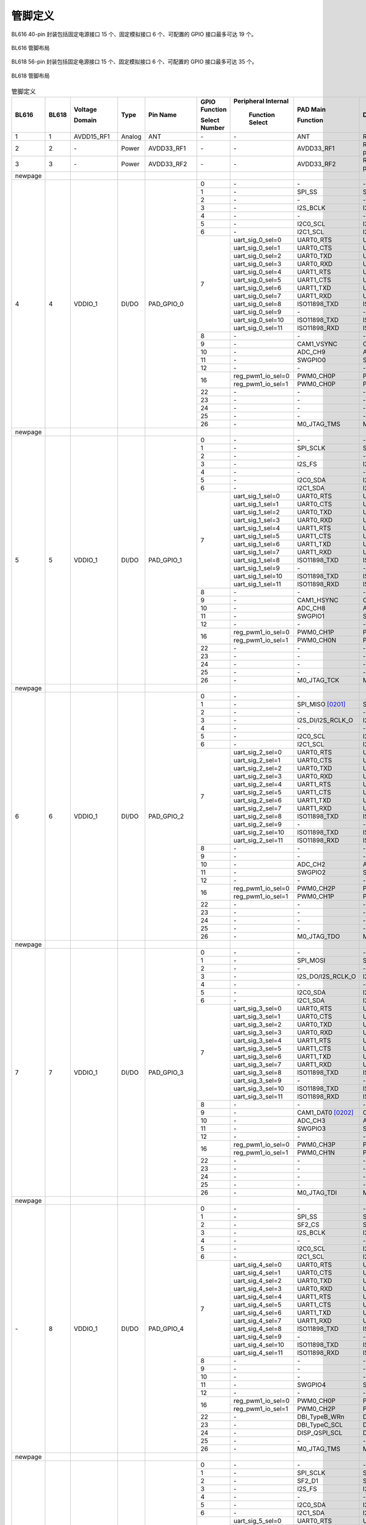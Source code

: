==============
管脚定义
==============
BL616 
40-pin 封装包括固定电源接口 15 个、固定模拟接口 6 个、可配置的 GPIO 接口最多可达 19 个。

.. figure:: ../../picture/QFN40.svg
   :align: center
   :scale: 85%

   BL616 管脚布局

BL618 56-pin 封装包括固定电源接口 15 个、固定模拟接口 6 个、可配置的 GPIO 接口最多可达 35 个。

.. figure:: ../../picture/QFN56.svg
   :align: center
   :scale: 85%

   BL618 管脚布局

.. table:: 管脚定义  

    +--------+--------+----------------+----------+---------------+-----------------+-------------------+-------------------+------------------------------------------------------------------------------+
    | BL616  | BL618  | Voltage        |  Type    | Pin Name      | GPIO Function   |Peripheral Internal| PAD Main          | Description                                                                  |
    +        +        +                +          +               +                 +                   +                   +                                                                              +
    |        |        | Domain         |          |               | Select Number   | Function Select   | Function          |                                                                              |
    +========+========+================+==========+===============+=================+===================+===================+==============================================================================+
    | 1      | 1      | AVDD15_RF1     | Analog   | ANT           | \-              | \-                | ANT               | RF signal pin                                                                |
    +--------+--------+----------------+----------+---------------+-----------------+-------------------+-------------------+------------------------------------------------------------------------------+
    | 2      | 2      | \-             | Power    | AVDD33_RF1    | \-              | \-                | AVDD33_RF1        | RF transmitter power supply, 3.3V                                            |
    +--------+--------+----------------+----------+---------------+-----------------+-------------------+-------------------+------------------------------------------------------------------------------+
    | 3      | 3      | \-             | Power    | AVDD33_RF2    | \-              | \-                | AVDD33_RF2        | RF transmitter power supply, 3.3V                                            |
    +--------+--------+----------------+----------+---------------+-----------------+-------------------+-------------------+------------------------------------------------------------------------------+
    | newpage|        |                |          |               |                 |                   |                   |                                                                              |
    +--------+--------+----------------+----------+---------------+-----------------+-------------------+-------------------+------------------------------------------------------------------------------+
    | 4      | 4      | VDDIO_1        | DI/DO    | PAD_GPIO_0    | 0               | \-                | \-                | \-                                                                           |
    +        +        +                +          +               +-----------------+-------------------+-------------------+------------------------------------------------------------------------------+
    |        |        |                |          |               | 1               | \-                | SPI_SS            | SPI_SS                                                                       |
    +        +        +                +          +               +-----------------+-------------------+-------------------+------------------------------------------------------------------------------+
    |        |        |                |          |               | 2               | \-                | \-                | \-                                                                           |
    +        +        +                +          +               +-----------------+-------------------+-------------------+------------------------------------------------------------------------------+
    |        |        |                |          |               | 3               | \-                | I2S_BCLK          | I2S_BCLK                                                                     |
    +        +        +                +          +               +-----------------+-------------------+-------------------+------------------------------------------------------------------------------+
    |        |        |                |          |               | 4               | \-                | \-                | \-                                                                           |
    +        +        +                +          +               +-----------------+-------------------+-------------------+------------------------------------------------------------------------------+
    |        |        |                |          |               | 5               | \-                | I2C0_SCL          | I2C0_SCL                                                                     |
    +        +        +                +          +               +-----------------+-------------------+-------------------+------------------------------------------------------------------------------+
    |        |        |                |          |               | 6               | \-                | I2C1_SCL          | I2C1_SCL                                                                     |
    +        +        +                +          +               +-----------------+-------------------+-------------------+------------------------------------------------------------------------------+
    |        |        |                |          |               | 7               | uart_sig_0_sel=0  | UART0_RTS         | UART0_RTS                                                                    |
    +        +        +                +          +               +                 +-------------------+-------------------+------------------------------------------------------------------------------+
    |        |        |                |          |               |                 | uart_sig_0_sel=1  | UART0_CTS         | UART0_CTS                                                                    |
    +        +        +                +          +               +                 +-------------------+-------------------+------------------------------------------------------------------------------+
    |        |        |                |          |               |                 | uart_sig_0_sel=2  | UART0_TXD         | UART0_TXD                                                                    |
    +        +        +                +          +               +                 +-------------------+-------------------+------------------------------------------------------------------------------+
    |        |        |                |          |               |                 | uart_sig_0_sel=3  | UART0_RXD         | UART0_RXD                                                                    |
    +        +        +                +          +               +                 +-------------------+-------------------+------------------------------------------------------------------------------+
    |        |        |                |          |               |                 | uart_sig_0_sel=4  | UART1_RTS         | UART1_RTS                                                                    |
    +        +        +                +          +               +                 +-------------------+-------------------+------------------------------------------------------------------------------+
    |        |        |                |          |               |                 | uart_sig_0_sel=5  | UART1_CTS         | UART1_CTS                                                                    |
    +        +        +                +          +               +                 +-------------------+-------------------+------------------------------------------------------------------------------+
    |        |        |                |          |               |                 | uart_sig_0_sel=6  | UART1_TXD         | UART1_TXD                                                                    |
    +        +        +                +          +               +                 +-------------------+-------------------+------------------------------------------------------------------------------+
    |        |        |                |          |               |                 | uart_sig_0_sel=7  | UART1_RXD         | UART1_RXD                                                                    |
    +        +        +                +          +               +                 +-------------------+-------------------+------------------------------------------------------------------------------+
    |        |        |                |          |               |                 | uart_sig_0_sel=8  | ISO11898_TXD      | ISO11898_TXD                                                                 |
    +        +        +                +          +               +                 +-------------------+-------------------+------------------------------------------------------------------------------+
    |        |        |                |          |               |                 | uart_sig_0_sel=9  | \-                | \-                                                                           |
    +        +        +                +          +               +                 +-------------------+-------------------+------------------------------------------------------------------------------+
    |        |        |                |          |               |                 | uart_sig_0_sel=10 | ISO11898_TXD      | ISO11898_TXD                                                                 |
    +        +        +                +          +               +                 +-------------------+-------------------+------------------------------------------------------------------------------+
    |        |        |                |          |               |                 | uart_sig_0_sel=11 | ISO11898_RXD      | ISO11898_RXD                                                                 |
    +        +        +                +          +               +-----------------+-------------------+-------------------+------------------------------------------------------------------------------+
    |        |        |                |          |               | 8               | \-                | \-                | \-                                                                           |
    +        +        +                +          +               +-----------------+-------------------+-------------------+------------------------------------------------------------------------------+
    |        |        |                |          |               | 9               | \-                | CAM1_VSYNC        | CAM1_VSYNC                                                                   |
    +        +        +                +          +               +-----------------+-------------------+-------------------+------------------------------------------------------------------------------+
    |        |        |                |          |               | 10              | \-                | ADC_CH9           | ADC_CH9                                                                      |
    +        +        +                +          +               +-----------------+-------------------+-------------------+------------------------------------------------------------------------------+
    |        |        |                |          |               | 11              | \-                | SWGPIO0           | SWGPIO0                                                                      |
    +        +        +                +          +               +-----------------+-------------------+-------------------+------------------------------------------------------------------------------+
    |        |        |                |          |               | 12              | \-                | \-                | \-                                                                           |
    +        +        +                +          +               +-----------------+-------------------+-------------------+------------------------------------------------------------------------------+
    |        |        |                |          |               | 16              | reg_pwm1_io_sel=0 | PWM0_CH0P         | PWM0_CH0P                                                                    |
    +        +        +                +          +               +                 +-------------------+-------------------+------------------------------------------------------------------------------+
    |        |        |                |          |               |                 | reg_pwm1_io_sel=1 | PWM0_CH0P         | PWM0_CH0P                                                                    |
    +        +        +                +          +               +-----------------+-------------------+-------------------+------------------------------------------------------------------------------+
    |        |        |                |          |               | 22              | \-                | \-                | \-                                                                           |
    +        +        +                +          +               +-----------------+-------------------+-------------------+------------------------------------------------------------------------------+
    |        |        |                |          |               | 23              | \-                | \-                | \-                                                                           |
    +        +        +                +          +               +-----------------+-------------------+-------------------+------------------------------------------------------------------------------+
    |        |        |                |          |               | 24              | \-                | \-                | \-                                                                           |
    +        +        +                +          +               +-----------------+-------------------+-------------------+------------------------------------------------------------------------------+
    |        |        |                |          |               | 25              | \-                | \-                | \-                                                                           |
    +        +        +                +          +               +-----------------+-------------------+-------------------+------------------------------------------------------------------------------+
    |        |        |                |          |               | 26              | \-                | M0_JTAG_TMS       | M0_JTAG_TMS                                                                  |
    +--------+--------+----------------+----------+---------------+-----------------+-------------------+-------------------+------------------------------------------------------------------------------+
    | newpage|        |                |          |               |                 |                   |                   |                                                                              |
    +--------+--------+----------------+----------+---------------+-----------------+-------------------+-------------------+------------------------------------------------------------------------------+
    | 5      | 5      | VDDIO_1        | DI/DO    | PAD_GPIO_1    | 0               | \-                | \-                | \-                                                                           |
    +        +        +                +          +               +-----------------+-------------------+-------------------+------------------------------------------------------------------------------+
    |        |        |                |          |               | 1               | \-                | SPI_SCLK          | SPI_SCLK                                                                     |
    +        +        +                +          +               +-----------------+-------------------+-------------------+------------------------------------------------------------------------------+
    |        |        |                |          |               | 2               | \-                | \-                | \-                                                                           |
    +        +        +                +          +               +-----------------+-------------------+-------------------+------------------------------------------------------------------------------+
    |        |        |                |          |               | 3               | \-                | I2S_FS            | I2S_FS                                                                       |
    +        +        +                +          +               +-----------------+-------------------+-------------------+------------------------------------------------------------------------------+
    |        |        |                |          |               | 4               | \-                | \-                | \-                                                                           |
    +        +        +                +          +               +-----------------+-------------------+-------------------+------------------------------------------------------------------------------+
    |        |        |                |          |               | 5               | \-                | I2C0_SDA          | I2C0_SDA                                                                     |
    +        +        +                +          +               +-----------------+-------------------+-------------------+------------------------------------------------------------------------------+
    |        |        |                |          |               | 6               | \-                | I2C1_SDA          | I2C1_SDA                                                                     |
    +        +        +                +          +               +-----------------+-------------------+-------------------+------------------------------------------------------------------------------+
    |        |        |                |          |               | 7               | uart_sig_1_sel=0  | UART0_RTS         | UART0_RTS                                                                    |
    +        +        +                +          +               +                 +-------------------+-------------------+------------------------------------------------------------------------------+
    |        |        |                |          |               |                 | uart_sig_1_sel=1  | UART0_CTS         | UART0_CTS                                                                    |
    +        +        +                +          +               +                 +-------------------+-------------------+------------------------------------------------------------------------------+
    |        |        |                |          |               |                 | uart_sig_1_sel=2  | UART0_TXD         | UART0_TXD                                                                    |
    +        +        +                +          +               +                 +-------------------+-------------------+------------------------------------------------------------------------------+
    |        |        |                |          |               |                 | uart_sig_1_sel=3  | UART0_RXD         | UART0_RXD                                                                    |
    +        +        +                +          +               +                 +-------------------+-------------------+------------------------------------------------------------------------------+
    |        |        |                |          |               |                 | uart_sig_1_sel=4  | UART1_RTS         | UART1_RTS                                                                    |
    +        +        +                +          +               +                 +-------------------+-------------------+------------------------------------------------------------------------------+
    |        |        |                |          |               |                 | uart_sig_1_sel=5  | UART1_CTS         | UART1_CTS                                                                    |
    +        +        +                +          +               +                 +-------------------+-------------------+------------------------------------------------------------------------------+
    |        |        |                |          |               |                 | uart_sig_1_sel=6  | UART1_TXD         | UART1_TXD                                                                    |
    +        +        +                +          +               +                 +-------------------+-------------------+------------------------------------------------------------------------------+
    |        |        |                |          |               |                 | uart_sig_1_sel=7  | UART1_RXD         | UART1_RXD                                                                    |
    +        +        +                +          +               +                 +-------------------+-------------------+------------------------------------------------------------------------------+
    |        |        |                |          |               |                 | uart_sig_1_sel=8  | ISO11898_TXD      | ISO11898_TXD                                                                 |
    +        +        +                +          +               +                 +-------------------+-------------------+------------------------------------------------------------------------------+
    |        |        |                |          |               |                 | uart_sig_1_sel=9  | \-                | \-                                                                           |
    +        +        +                +          +               +                 +-------------------+-------------------+------------------------------------------------------------------------------+
    |        |        |                |          |               |                 | uart_sig_1_sel=10 | ISO11898_TXD      | ISO11898_TXD                                                                 |
    +        +        +                +          +               +                 +-------------------+-------------------+------------------------------------------------------------------------------+
    |        |        |                |          |               |                 | uart_sig_1_sel=11 | ISO11898_RXD      | ISO11898_RXD                                                                 |
    +        +        +                +          +               +-----------------+-------------------+-------------------+------------------------------------------------------------------------------+
    |        |        |                |          |               | 8               | \-                | \-                | \-                                                                           |
    +        +        +                +          +               +-----------------+-------------------+-------------------+------------------------------------------------------------------------------+
    |        |        |                |          |               | 9               | \-                | CAM1_HSYNC        | CAM1_HSYNC                                                                   |
    +        +        +                +          +               +-----------------+-------------------+-------------------+------------------------------------------------------------------------------+
    |        |        |                |          |               | 10              | \-                | ADC_CH8           | ADC_CH8                                                                      |
    +        +        +                +          +               +-----------------+-------------------+-------------------+------------------------------------------------------------------------------+
    |        |        |                |          |               | 11              | \-                | SWGPIO1           | SWGPIO1                                                                      |
    +        +        +                +          +               +-----------------+-------------------+-------------------+------------------------------------------------------------------------------+
    |        |        |                |          |               | 12              | \-                | \-                | \-                                                                           |
    +        +        +                +          +               +-----------------+-------------------+-------------------+------------------------------------------------------------------------------+
    |        |        |                |          |               | 16              | reg_pwm1_io_sel=0 | PWM0_CH1P         | PWM0_CH1P                                                                    |
    +        +        +                +          +               +                 +-------------------+-------------------+------------------------------------------------------------------------------+
    |        |        |                |          |               |                 | reg_pwm1_io_sel=1 | PWM0_CH0N         | PWM0_CH0N                                                                    |
    +        +        +                +          +               +-----------------+-------------------+-------------------+------------------------------------------------------------------------------+
    |        |        |                |          |               | 22              | \-                | \-                | \-                                                                           |
    +        +        +                +          +               +-----------------+-------------------+-------------------+------------------------------------------------------------------------------+
    |        |        |                |          |               | 23              | \-                | \-                | \-                                                                           |
    +        +        +                +          +               +-----------------+-------------------+-------------------+------------------------------------------------------------------------------+
    |        |        |                |          |               | 24              | \-                | \-                | \-                                                                           |
    +        +        +                +          +               +-----------------+-------------------+-------------------+------------------------------------------------------------------------------+
    |        |        |                |          |               | 25              | \-                | \-                | \-                                                                           |
    +        +        +                +          +               +-----------------+-------------------+-------------------+------------------------------------------------------------------------------+
    |        |        |                |          |               | 26              | \-                | M0_JTAG_TCK       | M0_JTAG_TCK                                                                  |
    +--------+--------+----------------+----------+---------------+-----------------+-------------------+-------------------+------------------------------------------------------------------------------+
    | newpage|        |                |          |               |                 |                   |                   |                                                                              |
    +--------+--------+----------------+----------+---------------+-----------------+-------------------+-------------------+------------------------------------------------------------------------------+
    | 6      | 6      | VDDIO_1        | DI/DO    | PAD_GPIO_2    | 0               | \-                | \-                |                                                                              |
    +        +        +                +          +               +-----------------+-------------------+-------------------+------------------------------------------------------------------------------+
    |        |        |                |          |               | 1               | \-                | SPI_MISO  [0201]_ | SPI_MISO                                                                     |
    +        +        +                +          +               +-----------------+-------------------+-------------------+------------------------------------------------------------------------------+
    |        |        |                |          |               | 2               | \-                | \-                | \-                                                                           |
    +        +        +                +          +               +-----------------+-------------------+-------------------+------------------------------------------------------------------------------+
    |        |        |                |          |               | 3               | \-                | I2S_DI/I2S_RCLK_O | I2S_DI/I2S_RCLK_O                                                            |
    +        +        +                +          +               +-----------------+-------------------+-------------------+------------------------------------------------------------------------------+
    |        |        |                |          |               | 4               | \-                | \-                | \-                                                                           |
    +        +        +                +          +               +-----------------+-------------------+-------------------+------------------------------------------------------------------------------+
    |        |        |                |          |               | 5               | \-                | I2C0_SCL          | I2C0_SCL                                                                     |
    +        +        +                +          +               +-----------------+-------------------+-------------------+------------------------------------------------------------------------------+
    |        |        |                |          |               | 6               | \-                | I2C1_SCL          | I2C1_SCL                                                                     |
    +        +        +                +          +               +-----------------+-------------------+-------------------+------------------------------------------------------------------------------+
    |        |        |                |          |               | 7               | uart_sig_2_sel=0  | UART0_RTS         | UART0_RTS                                                                    |
    +        +        +                +          +               +                 +-------------------+-------------------+------------------------------------------------------------------------------+
    |        |        |                |          |               |                 | uart_sig_2_sel=1  | UART0_CTS         | UART0_CTS                                                                    |
    +        +        +                +          +               +                 +-------------------+-------------------+------------------------------------------------------------------------------+
    |        |        |                |          |               |                 | uart_sig_2_sel=2  | UART0_TXD         | UART0_TXD                                                                    |
    +        +        +                +          +               +                 +-------------------+-------------------+------------------------------------------------------------------------------+
    |        |        |                |          |               |                 | uart_sig_2_sel=3  | UART0_RXD         | UART0_RXD                                                                    |
    +        +        +                +          +               +                 +-------------------+-------------------+------------------------------------------------------------------------------+
    |        |        |                |          |               |                 | uart_sig_2_sel=4  | UART1_RTS         | UART1_RTS                                                                    |
    +        +        +                +          +               +                 +-------------------+-------------------+------------------------------------------------------------------------------+
    |        |        |                |          |               |                 | uart_sig_2_sel=5  | UART1_CTS         | UART1_CTS                                                                    |
    +        +        +                +          +               +                 +-------------------+-------------------+------------------------------------------------------------------------------+
    |        |        |                |          |               |                 | uart_sig_2_sel=6  | UART1_TXD         | UART1_TXD                                                                    |
    +        +        +                +          +               +                 +-------------------+-------------------+------------------------------------------------------------------------------+
    |        |        |                |          |               |                 | uart_sig_2_sel=7  | UART1_RXD         | UART1_RXD                                                                    |
    +        +        +                +          +               +                 +-------------------+-------------------+------------------------------------------------------------------------------+
    |        |        |                |          |               |                 | uart_sig_2_sel=8  | ISO11898_TXD      | ISO11898_TXD                                                                 |
    +        +        +                +          +               +                 +-------------------+-------------------+------------------------------------------------------------------------------+
    |        |        |                |          |               |                 | uart_sig_2_sel=9  | \-                | \-                                                                           |
    +        +        +                +          +               +                 +-------------------+-------------------+------------------------------------------------------------------------------+
    |        |        |                |          |               |                 | uart_sig_2_sel=10 | ISO11898_TXD      | ISO11898_TXD                                                                 |
    +        +        +                +          +               +                 +-------------------+-------------------+------------------------------------------------------------------------------+
    |        |        |                |          |               |                 | uart_sig_2_sel=11 | ISO11898_RXD      | ISO11898_RXD                                                                 |
    +        +        +                +          +               +-----------------+-------------------+-------------------+------------------------------------------------------------------------------+
    |        |        |                |          |               | 8               | \-                | \-                | \-                                                                           |
    +        +        +                +          +               +-----------------+-------------------+-------------------+------------------------------------------------------------------------------+
    |        |        |                |          |               | 9               | \-                | \-                | \-                                                                           |
    +        +        +                +          +               +-----------------+-------------------+-------------------+------------------------------------------------------------------------------+
    |        |        |                |          |               | 10              | \-                | ADC_CH2           | ADC_CH2                                                                      |
    +        +        +                +          +               +-----------------+-------------------+-------------------+------------------------------------------------------------------------------+
    |        |        |                |          |               | 11              | \-                | SWGPIO2           | SWGPIO2                                                                      |
    +        +        +                +          +               +-----------------+-------------------+-------------------+------------------------------------------------------------------------------+
    |        |        |                |          |               | 12              | \-                | \-                | \-                                                                           |
    +        +        +                +          +               +-----------------+-------------------+-------------------+------------------------------------------------------------------------------+
    |        |        |                |          |               | 16              | reg_pwm1_io_sel=0 | PWM0_CH2P         | PWM0_CH2P                                                                    |
    +        +        +                +          +               +                 +-------------------+-------------------+------------------------------------------------------------------------------+
    |        |        |                |          |               |                 | reg_pwm1_io_sel=1 | PWM0_CH1P         | PWM0_CH1P                                                                    |
    +        +        +                +          +               +-----------------+-------------------+-------------------+------------------------------------------------------------------------------+
    |        |        |                |          |               | 22              | \-                | \-                | \-                                                                           |
    +        +        +                +          +               +-----------------+-------------------+-------------------+------------------------------------------------------------------------------+
    |        |        |                |          |               | 23              | \-                | \-                | \-                                                                           |
    +        +        +                +          +               +-----------------+-------------------+-------------------+------------------------------------------------------------------------------+
    |        |        |                |          |               | 24              | \-                | \-                | \-                                                                           |
    +        +        +                +          +               +-----------------+-------------------+-------------------+------------------------------------------------------------------------------+
    |        |        |                |          |               | 25              | \-                | \-                | \-                                                                           |
    +        +        +                +          +               +-----------------+-------------------+-------------------+------------------------------------------------------------------------------+
    |        |        |                |          |               | 26              | \-                | M0_JTAG_TDO       | M0_JTAG_TDO                                                                  |
    +--------+--------+----------------+----------+---------------+-----------------+-------------------+-------------------+------------------------------------------------------------------------------+
    | newpage|        |                |          |               |                 |                   |                   |                                                                              |
    +--------+--------+----------------+----------+---------------+-----------------+-------------------+-------------------+------------------------------------------------------------------------------+
    | 7      | 7      | VDDIO_1        | DI/DO    | PAD_GPIO_3    | 0               | \-                | \-                |\-                                                                            |
    +        +        +                +          +               +-----------------+-------------------+-------------------+------------------------------------------------------------------------------+
    |        |        |                |          |               | 1               | \-                | SPI_MOSI          | SPI_MOSI                                                                     |
    +        +        +                +          +               +-----------------+-------------------+-------------------+------------------------------------------------------------------------------+
    |        |        |                |          |               | 2               | \-                | \-                | \-                                                                           |
    +        +        +                +          +               +-----------------+-------------------+-------------------+------------------------------------------------------------------------------+
    |        |        |                |          |               | 3               | \-                | I2S_DO/I2S_RCLK_O | I2S_DO/I2S_RCLK_O                                                            |
    +        +        +                +          +               +-----------------+-------------------+-------------------+------------------------------------------------------------------------------+
    |        |        |                |          |               | 4               | \-                | \-                | \-                                                                           |
    +        +        +                +          +               +-----------------+-------------------+-------------------+------------------------------------------------------------------------------+
    |        |        |                |          |               | 5               | \-                | I2C0_SDA          | I2C0_SDA                                                                     |
    +        +        +                +          +               +-----------------+-------------------+-------------------+------------------------------------------------------------------------------+
    |        |        |                |          |               | 6               | \-                | I2C1_SDA          | I2C1_SDA                                                                     |
    +        +        +                +          +               +-----------------+-------------------+-------------------+------------------------------------------------------------------------------+
    |        |        |                |          |               | 7               | uart_sig_3_sel=0  | UART0_RTS         | UART0_RTS                                                                    |
    +        +        +                +          +               +                 +-------------------+-------------------+------------------------------------------------------------------------------+
    |        |        |                |          |               |                 | uart_sig_3_sel=1  | UART0_CTS         | UART0_CTS                                                                    |
    +        +        +                +          +               +                 +-------------------+-------------------+------------------------------------------------------------------------------+
    |        |        |                |          |               |                 | uart_sig_3_sel=2  | UART0_TXD         | UART0_TXD                                                                    |
    +        +        +                +          +               +                 +-------------------+-------------------+------------------------------------------------------------------------------+
    |        |        |                |          |               |                 | uart_sig_3_sel=3  | UART0_RXD         | UART0_RXD                                                                    |
    +        +        +                +          +               +                 +-------------------+-------------------+------------------------------------------------------------------------------+
    |        |        |                |          |               |                 | uart_sig_3_sel=4  | UART1_RTS         | UART1_RTS                                                                    |
    +        +        +                +          +               +                 +-------------------+-------------------+------------------------------------------------------------------------------+
    |        |        |                |          |               |                 | uart_sig_3_sel=5  | UART1_CTS         | UART1_CTS                                                                    |
    +        +        +                +          +               +                 +-------------------+-------------------+------------------------------------------------------------------------------+
    |        |        |                |          |               |                 | uart_sig_3_sel=6  | UART1_TXD         | UART1_TXD                                                                    |
    +        +        +                +          +               +                 +-------------------+-------------------+------------------------------------------------------------------------------+
    |        |        |                |          |               |                 | uart_sig_3_sel=7  | UART1_RXD         | UART1_RXD                                                                    |
    +        +        +                +          +               +                 +-------------------+-------------------+------------------------------------------------------------------------------+
    |        |        |                |          |               |                 | uart_sig_3_sel=8  | ISO11898_TXD      | ISO11898_TXD                                                                 |
    +        +        +                +          +               +                 +-------------------+-------------------+------------------------------------------------------------------------------+
    |        |        |                |          |               |                 | uart_sig_3_sel=9  | \-                | \-                                                                           |
    +        +        +                +          +               +                 +-------------------+-------------------+------------------------------------------------------------------------------+
    |        |        |                |          |               |                 | uart_sig_3_sel=10 | ISO11898_TXD      | ISO11898_TXD                                                                 |
    +        +        +                +          +               +                 +-------------------+-------------------+------------------------------------------------------------------------------+
    |        |        |                |          |               |                 | uart_sig_3_sel=11 | ISO11898_RXD      | ISO11898_RXD                                                                 |
    +        +        +                +          +               +-----------------+-------------------+-------------------+------------------------------------------------------------------------------+
    |        |        |                |          |               | 8               | \-                | \-                | \-                                                                           |
    +        +        +                +          +               +-----------------+-------------------+-------------------+------------------------------------------------------------------------------+
    |        |        |                |          |               | 9               | \-                | CAM1_DAT0 [0202]_ | CAM1_DAT0                                                                    |
    +        +        +                +          +               +-----------------+-------------------+-------------------+------------------------------------------------------------------------------+
    |        |        |                |          |               | 10              | \-                | ADC_CH3           | ADC_CH3                                                                      |
    +        +        +                +          +               +-----------------+-------------------+-------------------+------------------------------------------------------------------------------+
    |        |        |                |          |               | 11              | \-                | SWGPIO3           | SWGPIO3                                                                      |
    +        +        +                +          +               +-----------------+-------------------+-------------------+------------------------------------------------------------------------------+
    |        |        |                |          |               | 12              | \-                | \-                | \-                                                                           |
    +        +        +                +          +               +-----------------+-------------------+-------------------+------------------------------------------------------------------------------+
    |        |        |                |          |               | 16              | reg_pwm1_io_sel=0 | PWM0_CH3P         | PWM0_CH3P                                                                    |
    +        +        +                +          +               +                 +-------------------+-------------------+------------------------------------------------------------------------------+
    |        |        |                |          |               |                 | reg_pwm1_io_sel=1 | PWM0_CH1N         | PWM0_CH1N                                                                    |
    +        +        +                +          +               +-----------------+-------------------+-------------------+------------------------------------------------------------------------------+
    |        |        |                |          |               | 22              | \-                | \-                | \-                                                                           |
    +        +        +                +          +               +-----------------+-------------------+-------------------+------------------------------------------------------------------------------+
    |        |        |                |          |               | 23              | \-                | \-                | \-                                                                           |
    +        +        +                +          +               +-----------------+-------------------+-------------------+------------------------------------------------------------------------------+
    |        |        |                |          |               | 24              | \-                | \-                | \-                                                                           |
    +        +        +                +          +               +-----------------+-------------------+-------------------+------------------------------------------------------------------------------+
    |        |        |                |          |               | 25              | \-                | \-                | \-                                                                           |
    +        +        +                +          +               +-----------------+-------------------+-------------------+------------------------------------------------------------------------------+
    |        |        |                |          |               | 26              | \-                | M0_JTAG_TDI       | M0_JTAG_TDI                                                                  |
    +--------+--------+----------------+----------+---------------+-----------------+-------------------+-------------------+------------------------------------------------------------------------------+
    | newpage|        |                |          |               |                 |                   |                   |                                                                              |
    +--------+--------+----------------+----------+---------------+-----------------+-------------------+-------------------+------------------------------------------------------------------------------+
    | \-     | 8      | VDDIO_1        | DI/DO    | PAD_GPIO_4    | 0               | \-                | \-                | \-                                                                           |
    +        +        +                +          +               +-----------------+-------------------+-------------------+------------------------------------------------------------------------------+
    |        |        |                |          |               | 1               | \-                | SPI_SS            | SPI_SS                                                                       |
    +        +        +                +          +               +-----------------+-------------------+-------------------+------------------------------------------------------------------------------+
    |        |        |                |          |               | 2               | \-                | SF2_CS            | SF2_CS                                                                       |
    +        +        +                +          +               +-----------------+-------------------+-------------------+------------------------------------------------------------------------------+
    |        |        |                |          |               | 3               | \-                | I2S_BCLK          | I2S_BCLK                                                                     |
    +        +        +                +          +               +-----------------+-------------------+-------------------+------------------------------------------------------------------------------+
    |        |        |                |          |               | 4               | \-                | \-                | \-                                                                           |
    +        +        +                +          +               +-----------------+-------------------+-------------------+------------------------------------------------------------------------------+
    |        |        |                |          |               | 5               | \-                | I2C0_SCL          | I2C0_SCL                                                                     |
    +        +        +                +          +               +-----------------+-------------------+-------------------+------------------------------------------------------------------------------+
    |        |        |                |          |               | 6               | \-                | I2C1_SCL          | I2C1_SCL                                                                     |
    +        +        +                +          +               +-----------------+-------------------+-------------------+------------------------------------------------------------------------------+
    |        |        |                |          |               | 7               | uart_sig_4_sel=0  | UART0_RTS         | UART0_RTS                                                                    |
    +        +        +                +          +               +                 +-------------------+-------------------+------------------------------------------------------------------------------+
    |        |        |                |          |               |                 | uart_sig_4_sel=1  | UART0_CTS         | UART0_CTS                                                                    |
    +        +        +                +          +               +                 +-------------------+-------------------+------------------------------------------------------------------------------+
    |        |        |                |          |               |                 | uart_sig_4_sel=2  | UART0_TXD         | UART0_TXD                                                                    |
    +        +        +                +          +               +                 +-------------------+-------------------+------------------------------------------------------------------------------+
    |        |        |                |          |               |                 | uart_sig_4_sel=3  | UART0_RXD         | UART0_RXD                                                                    |
    +        +        +                +          +               +                 +-------------------+-------------------+------------------------------------------------------------------------------+
    |        |        |                |          |               |                 | uart_sig_4_sel=4  | UART1_RTS         | UART1_RTS                                                                    |
    +        +        +                +          +               +                 +-------------------+-------------------+------------------------------------------------------------------------------+
    |        |        |                |          |               |                 | uart_sig_4_sel=5  | UART1_CTS         | UART1_CTS                                                                    |
    +        +        +                +          +               +                 +-------------------+-------------------+------------------------------------------------------------------------------+
    |        |        |                |          |               |                 | uart_sig_4_sel=6  | UART1_TXD         | UART1_TXD                                                                    |
    +        +        +                +          +               +                 +-------------------+-------------------+------------------------------------------------------------------------------+
    |        |        |                |          |               |                 | uart_sig_4_sel=7  | UART1_RXD         | UART1_RXD                                                                    |
    +        +        +                +          +               +                 +-------------------+-------------------+------------------------------------------------------------------------------+
    |        |        |                |          |               |                 | uart_sig_4_sel=8  | ISO11898_TXD      | ISO11898_TXD                                                                 |
    +        +        +                +          +               +                 +-------------------+-------------------+------------------------------------------------------------------------------+
    |        |        |                |          |               |                 | uart_sig_4_sel=9  | \-                | \-                                                                           |
    +        +        +                +          +               +                 +-------------------+-------------------+------------------------------------------------------------------------------+
    |        |        |                |          |               |                 | uart_sig_4_sel=10 | ISO11898_TXD      | ISO11898_TXD                                                                 |
    +        +        +                +          +               +                 +-------------------+-------------------+------------------------------------------------------------------------------+
    |        |        |                |          |               |                 | uart_sig_4_sel=11 | ISO11898_RXD      | ISO11898_RXD                                                                 |
    +        +        +                +          +               +-----------------+-------------------+-------------------+------------------------------------------------------------------------------+
    |        |        |                |          |               | 8               | \-                | \-                | \-                                                                           |
    +        +        +                +          +               +-----------------+-------------------+-------------------+------------------------------------------------------------------------------+
    |        |        |                |          |               | 9               | \-                | \-                | \-                                                                           |
    +        +        +                +          +               +-----------------+-------------------+-------------------+------------------------------------------------------------------------------+
    |        |        |                |          |               | 10              | \-                | \-                | \-                                                                           |
    +        +        +                +          +               +-----------------+-------------------+-------------------+------------------------------------------------------------------------------+
    |        |        |                |          |               | 11              | \-                | SWGPIO4           | SWGPIO4                                                                      |
    +        +        +                +          +               +-----------------+-------------------+-------------------+------------------------------------------------------------------------------+
    |        |        |                |          |               | 12              | \-                | \-                | \-                                                                           |
    +        +        +                +          +               +-----------------+-------------------+-------------------+------------------------------------------------------------------------------+
    |        |        |                |          |               | 16              | reg_pwm1_io_sel=0 | PWM0_CH0P         | PWM0_CH0P                                                                    |
    +        +        +                +          +               +                 +-------------------+-------------------+------------------------------------------------------------------------------+
    |        |        |                |          |               |                 | reg_pwm1_io_sel=1 | PWM0_CH2P         | PWM0_CH2P                                                                    |
    +        +        +                +          +               +-----------------+-------------------+-------------------+------------------------------------------------------------------------------+
    |        |        |                |          |               | 22              | \-                | DBI_TypeB_WRn     | DBI_TypeB_WRn                                                                |
    +        +        +                +          +               +-----------------+-------------------+-------------------+------------------------------------------------------------------------------+
    |        |        |                |          |               | 23              | \-                | DBI_TypeC_SCL     | DBI_TypeC_SCL                                                                |
    +        +        +                +          +               +-----------------+-------------------+-------------------+------------------------------------------------------------------------------+
    |        |        |                |          |               | 24              | \-                | DISP_QSPI_SCL     | DISP_QSPI_SCL                                                                |
    +        +        +                +          +               +-----------------+-------------------+-------------------+------------------------------------------------------------------------------+
    |        |        |                |          |               | 25              | \-                | \-                | \-                                                                           |
    +        +        +                +          +               +-----------------+-------------------+-------------------+------------------------------------------------------------------------------+
    |        |        |                |          |               | 26              | \-                | M0_JTAG_TMS       | M0_JTAG_TMS                                                                  |
    +--------+--------+----------------+----------+---------------+-----------------+-------------------+-------------------+------------------------------------------------------------------------------+
    | newpage|        |                |          |               |                 |                   |                   |                                                                              |
    +--------+--------+----------------+----------+---------------+-----------------+-------------------+-------------------+------------------------------------------------------------------------------+
    | \-     | 9      | VDDIO_1        | DI/DO    | PAD_GPIO_5    | 0               | \-                | \-                |\-                                                                            |
    +        +        +                +          +               +-----------------+-------------------+-------------------+------------------------------------------------------------------------------+
    |        |        |                |          |               | 1               | \-                | SPI_SCLK          | SPI_SCLK                                                                     |
    +        +        +                +          +               +-----------------+-------------------+-------------------+------------------------------------------------------------------------------+
    |        |        |                |          |               | 2               | \-                | SF2_D1            | SF2_D1                                                                       |
    +        +        +                +          +               +-----------------+-------------------+-------------------+------------------------------------------------------------------------------+
    |        |        |                |          |               | 3               | \-                | I2S_FS            | I2S_FS                                                                       |
    +        +        +                +          +               +-----------------+-------------------+-------------------+------------------------------------------------------------------------------+
    |        |        |                |          |               | 4               | \-                | \-                | \-                                                                           |
    +        +        +                +          +               +-----------------+-------------------+-------------------+------------------------------------------------------------------------------+
    |        |        |                |          |               | 5               | \-                | I2C0_SDA          | I2C0_SDA                                                                     |
    +        +        +                +          +               +-----------------+-------------------+-------------------+------------------------------------------------------------------------------+
    |        |        |                |          |               | 6               | \-                | I2C1_SDA          | I2C1_SDA                                                                     |
    +        +        +                +          +               +-----------------+-------------------+-------------------+------------------------------------------------------------------------------+
    |        |        |                |          |               | 7               | uart_sig_5_sel=0  | UART0_RTS         | UART0_RTS                                                                    |
    +        +        +                +          +               +                 +-------------------+-------------------+------------------------------------------------------------------------------+
    |        |        |                |          |               |                 | uart_sig_5_sel=1  | UART0_CTS         | UART0_CTS                                                                    |
    +        +        +                +          +               +                 +-------------------+-------------------+------------------------------------------------------------------------------+
    |        |        |                |          |               |                 | uart_sig_5_sel=2  | UART0_TXD         | UART0_TXD                                                                    |
    +        +        +                +          +               +                 +-------------------+-------------------+------------------------------------------------------------------------------+
    |        |        |                |          |               |                 | uart_sig_5_sel=3  | UART0_RXD         | UART0_RXD                                                                    |
    +        +        +                +          +               +                 +-------------------+-------------------+------------------------------------------------------------------------------+
    |        |        |                |          |               |                 | uart_sig_5_sel=4  | UART1_RTS         | UART1_RTS                                                                    |
    +        +        +                +          +               +                 +-------------------+-------------------+------------------------------------------------------------------------------+
    |        |        |                |          |               |                 | uart_sig_5_sel=5  | UART1_CTS         | UART1_CTS                                                                    |
    +        +        +                +          +               +                 +-------------------+-------------------+------------------------------------------------------------------------------+
    |        |        |                |          |               |                 | uart_sig_5_sel=6  | UART1_TXD         | UART1_TXD                                                                    |
    +        +        +                +          +               +                 +-------------------+-------------------+------------------------------------------------------------------------------+
    |        |        |                |          |               |                 | uart_sig_5_sel=7  | UART1_RXD         | UART1_RXD                                                                    |
    +        +        +                +          +               +                 +-------------------+-------------------+------------------------------------------------------------------------------+
    |        |        |                |          |               |                 | uart_sig_5_sel=8  | ISO11898_TXD      | ISO11898_TXD                                                                 |
    +        +        +                +          +               +                 +-------------------+-------------------+------------------------------------------------------------------------------+
    |        |        |                |          |               |                 | uart_sig_5_sel=9  | \-                | \-                                                                           |
    +        +        +                +          +               +                 +-------------------+-------------------+------------------------------------------------------------------------------+
    |        |        |                |          |               |                 | uart_sig_5_sel=10 | ISO11898_TXD      | ISO11898_TXD                                                                 |
    +        +        +                +          +               +                 +-------------------+-------------------+------------------------------------------------------------------------------+
    |        |        |                |          |               |                 | uart_sig_5_sel=11 | ISO11898_RXD      | ISO11898_RXD                                                                 |
    +        +        +                +          +               +-----------------+-------------------+-------------------+------------------------------------------------------------------------------+
    |        |        |                |          |               | 8               | \-                | \-                | \-                                                                           |
    +        +        +                +          +               +-----------------+-------------------+-------------------+------------------------------------------------------------------------------+
    |        |        |                |          |               | 9               | \-                | \-                | \-                                                                           |
    +        +        +                +          +               +-----------------+-------------------+-------------------+------------------------------------------------------------------------------+
    |        |        |                |          |               | 10              | \-                | \-                | \-                                                                           |
    +        +        +                +          +               +-----------------+-------------------+-------------------+------------------------------------------------------------------------------+
    |        |        |                |          |               | 11              | \-                | SWGPIO5           | SWGPIO5                                                                      |
    +        +        +                +          +               +-----------------+-------------------+-------------------+------------------------------------------------------------------------------+
    |        |        |                |          |               | 12              | \-                | \-                | \-                                                                           |
    +        +        +                +          +               +-----------------+-------------------+-------------------+------------------------------------------------------------------------------+
    |        |        |                |          |               | 16              | reg_pwm1_io_sel=0 | PWM0_CH1P         | PWM0_CH1P                                                                    |
    +        +        +                +          +               +                 +-------------------+-------------------+------------------------------------------------------------------------------+
    |        |        |                |          |               |                 | reg_pwm1_io_sel=1 | PWM0_CH2N         | PWM0_CH2N                                                                    |
    +        +        +                +          +               +-----------------+-------------------+-------------------+------------------------------------------------------------------------------+
    |        |        |                |          |               | 22              | \-                | DBI_TypeB_CSn     | DBI_TypeB_CSn                                                                |
    +        +        +                +          +               +-----------------+-------------------+-------------------+------------------------------------------------------------------------------+
    |        |        |                |          |               | 23              | \-                | DBI_TypeC_CSn     | DBI_TypeC_CSn                                                                |
    +        +        +                +          +               +-----------------+-------------------+-------------------+------------------------------------------------------------------------------+
    |        |        |                |          |               | 24              | \-                | DISP_QSPI_CSn     | DISP_QSPI_CSn                                                                |
    +        +        +                +          +               +-----------------+-------------------+-------------------+------------------------------------------------------------------------------+
    |        |        |                |          |               | 25              | \-                | \-                | \-                                                                           |
    +        +        +                +          +               +-----------------+-------------------+-------------------+------------------------------------------------------------------------------+
    |        |        |                |          |               | 26              | \-                | M0_JTAG_TCK       | M0_JTAG_TCK                                                                  |
    +--------+--------+----------------+----------+---------------+-----------------+-------------------+-------------------+------------------------------------------------------------------------------+
    | newpage|        |                |          |               |                 |                   |                   |                                                                              |
    +--------+--------+----------------+----------+---------------+-----------------+-------------------+-------------------+------------------------------------------------------------------------------+
    | \-     | 10     | VDDIO_1        | DI/DO    | PAD_GPIO_6    | 0               | \-                | \-                | \-                                                                           |
    +        +        +                +          +               +-----------------+-------------------+-------------------+------------------------------------------------------------------------------+
    |        |        |                |          |               | 1               | \-                | SPI_MISO          | SPI_MISO                                                                     |
    +        +        +                +          +               +-----------------+-------------------+-------------------+------------------------------------------------------------------------------+
    |        |        |                |          |               | 2               | \-                | SF2_D2            | SF2_D2                                                                       |
    +        +        +                +          +               +-----------------+-------------------+-------------------+------------------------------------------------------------------------------+
    |        |        |                |          |               | 3               | \-                | I2S_DI/I2S_RCLK_O | I2S_DI/I2S_RCLK_O                                                            |
    +        +        +                +          +               +-----------------+-------------------+-------------------+------------------------------------------------------------------------------+
    |        |        |                |          |               | 4               | \-                | \-                | \-                                                                           |
    +        +        +                +          +               +-----------------+-------------------+-------------------+------------------------------------------------------------------------------+
    |        |        |                |          |               | 5               | \-                | I2C0_SCL          | I2C0_SCL                                                                     |
    +        +        +                +          +               +-----------------+-------------------+-------------------+------------------------------------------------------------------------------+
    |        |        |                |          |               | 6               | \-                | I2C1_SCL          | I2C1_SCL                                                                     |
    +        +        +                +          +               +-----------------+-------------------+-------------------+------------------------------------------------------------------------------+
    |        |        |                |          |               | 7               | uart_sig_6_sel=0  | UART0_RTS         | UART0_RTS                                                                    |
    +        +        +                +          +               +                 +-------------------+-------------------+------------------------------------------------------------------------------+
    |        |        |                |          |               |                 | uart_sig_6_sel=1  | UART0_CTS         | UART0_CTS                                                                    |
    +        +        +                +          +               +                 +-------------------+-------------------+------------------------------------------------------------------------------+
    |        |        |                |          |               |                 | uart_sig_6_sel=2  | UART0_TXD         | UART0_TXD                                                                    |
    +        +        +                +          +               +                 +-------------------+-------------------+------------------------------------------------------------------------------+
    |        |        |                |          |               |                 | uart_sig_6_sel=3  | UART0_RXD         | UART0_RXD                                                                    |
    +        +        +                +          +               +                 +-------------------+-------------------+------------------------------------------------------------------------------+
    |        |        |                |          |               |                 | uart_sig_6_sel=4  | UART1_RTS         | UART1_RTS                                                                    |
    +        +        +                +          +               +                 +-------------------+-------------------+------------------------------------------------------------------------------+
    |        |        |                |          |               |                 | uart_sig_6_sel=5  | UART1_CTS         | UART1_CTS                                                                    |
    +        +        +                +          +               +                 +-------------------+-------------------+------------------------------------------------------------------------------+
    |        |        |                |          |               |                 | uart_sig_6_sel=6  | UART1_TXD         | UART1_TXD                                                                    |
    +        +        +                +          +               +                 +-------------------+-------------------+------------------------------------------------------------------------------+
    |        |        |                |          |               |                 | uart_sig_6_sel=7  | UART1_RXD         | UART1_RXD                                                                    |
    +        +        +                +          +               +                 +-------------------+-------------------+------------------------------------------------------------------------------+
    |        |        |                |          |               |                 | uart_sig_6_sel=8  | ISO11898_TXD      | ISO11898_TXD                                                                 |
    +        +        +                +          +               +                 +-------------------+-------------------+------------------------------------------------------------------------------+
    |        |        |                |          |               |                 | uart_sig_6_sel=9  | \-                | \-                                                                           |
    +        +        +                +          +               +                 +-------------------+-------------------+------------------------------------------------------------------------------+
    |        |        |                |          |               |                 | uart_sig_6_sel=10 | ISO11898_TXD      | ISO11898_TXD                                                                 |
    +        +        +                +          +               +                 +-------------------+-------------------+------------------------------------------------------------------------------+
    |        |        |                |          |               |                 | uart_sig_6_sel=11 | ISO11898_RXD      | ISO11898_RXD                                                                 |
    +        +        +                +          +               +-----------------+-------------------+-------------------+------------------------------------------------------------------------------+
    |        |        |                |          |               | 8               | \-                | \-                | \-                                                                           |
    +        +        +                +          +               +-----------------+-------------------+-------------------+------------------------------------------------------------------------------+
    |        |        |                |          |               | 9               | \-                | \-                | \-                                                                           |
    +        +        +                +          +               +-----------------+-------------------+-------------------+------------------------------------------------------------------------------+
    |        |        |                |          |               | 10              | \-                | \-                | \-                                                                           |
    +        +        +                +          +               +-----------------+-------------------+-------------------+------------------------------------------------------------------------------+
    |        |        |                |          |               | 11              | \-                | SWGPIO6           | SWGPIO6                                                                      |
    +        +        +                +          +               +-----------------+-------------------+-------------------+------------------------------------------------------------------------------+
    |        |        |                |          |               | 12              | \-                | \-                | \-                                                                           |
    +        +        +                +          +               +-----------------+-------------------+-------------------+------------------------------------------------------------------------------+
    |        |        |                |          |               | 16              | reg_pwm1_io_sel=0 | PWM0_CH2P         | PWM0_CH2P                                                                    |
    +        +        +                +          +               +                 +-------------------+-------------------+------------------------------------------------------------------------------+
    |        |        |                |          |               |                 | reg_pwm1_io_sel=1 | PWM0_CH3P         | PWM0_CH3P                                                                    |
    +        +        +                +          +               +-----------------+-------------------+-------------------+------------------------------------------------------------------------------+
    |        |        |                |          |               | 22              | \-                | DBI_TypeB_RDn     | DBI_TypeB_RDn                                                                |
    +        +        +                +          +               +-----------------+-------------------+-------------------+------------------------------------------------------------------------------+
    |        |        |                |          |               | 23              | \-                | DBI_TypeC_SDA0    | DBI_TypeC_SDA0                                                               |
    +        +        +                +          +               +-----------------+-------------------+-------------------+------------------------------------------------------------------------------+
    |        |        |                |          |               | 24              | \-                | DISP_QSPI_SDA0    | DISP_QSPI_SDA0                                                               |
    +        +        +                +          +               +-----------------+-------------------+-------------------+------------------------------------------------------------------------------+
    |        |        |                |          |               | 25              | \-                | \-                |                                                                              |
    +        +        +                +          +               +-----------------+-------------------+-------------------+------------------------------------------------------------------------------+
    |        |        |                |          |               | 26              | \-                | M0_JTAG_TDO       | M0_JTAG_TDO                                                                  |
    +--------+--------+----------------+----------+---------------+-----------------+-------------------+-------------------+------------------------------------------------------------------------------+
    | newpage|        |                |          |               |                 |                   |                   |                                                                              |
    +--------+--------+----------------+----------+---------------+-----------------+-------------------+-------------------+------------------------------------------------------------------------------+
    | \-     | 11     | VDDIO_1        | DI/DO    | PAD_GPIO_7    | 0               | \-                | \-                |\-                                                                            |
    +        +        +                +          +               +-----------------+-------------------+-------------------+------------------------------------------------------------------------------+
    |        |        |                |          |               | 1               | \-                | SPI_MOSI          | SPI_MOSI                                                                     |
    +        +        +                +          +               +-----------------+-------------------+-------------------+------------------------------------------------------------------------------+
    |        |        |                |          |               | 2               | \-                | SD2_D0            | SD2_D0                                                                       |
    +        +        +                +          +               +-----------------+-------------------+-------------------+------------------------------------------------------------------------------+
    |        |        |                |          |               | 3               | \-                | I2S_DO/I2S_RCLK_O | I2S_DO/I2S_RCLK_O                                                            |
    +        +        +                +          +               +-----------------+-------------------+-------------------+------------------------------------------------------------------------------+
    |        |        |                |          |               | 4               | \-                | \-                | \-                                                                           |
    +        +        +                +          +               +-----------------+-------------------+-------------------+------------------------------------------------------------------------------+
    |        |        |                |          |               | 5               | \-                | I2C0_SDA          | I2C0_SDA                                                                     |
    +        +        +                +          +               +-----------------+-------------------+-------------------+------------------------------------------------------------------------------+
    |        |        |                |          |               | 6               | \-                | I2C1_SDA          | I2C1_SDA                                                                     |
    +        +        +                +          +               +-----------------+-------------------+-------------------+------------------------------------------------------------------------------+
    |        |        |                |          |               | 7               | uart_sig_7_sel=0  | UART0_RTS         | UART0_RTS                                                                    |
    +        +        +                +          +               +                 +-------------------+-------------------+------------------------------------------------------------------------------+
    |        |        |                |          |               |                 | uart_sig_7_sel=1  | UART0_CTS         | UART0_CTS                                                                    |
    +        +        +                +          +               +                 +-------------------+-------------------+------------------------------------------------------------------------------+
    |        |        |                |          |               |                 | uart_sig_7_sel=2  | UART0_TXD         | UART0_TXD                                                                    |
    +        +        +                +          +               +                 +-------------------+-------------------+------------------------------------------------------------------------------+
    |        |        |                |          |               |                 | uart_sig_7_sel=3  | UART0_RXD         | UART0_RXD                                                                    |
    +        +        +                +          +               +                 +-------------------+-------------------+------------------------------------------------------------------------------+
    |        |        |                |          |               |                 | uart_sig_7_sel=4  | UART1_RTS         | UART1_RTS                                                                    |
    +        +        +                +          +               +                 +-------------------+-------------------+------------------------------------------------------------------------------+
    |        |        |                |          |               |                 | uart_sig_7_sel=5  | UART1_CTS         | UART1_CTS                                                                    |
    +        +        +                +          +               +                 +-------------------+-------------------+------------------------------------------------------------------------------+
    |        |        |                |          |               |                 | uart_sig_7_sel=6  | UART1_TXD         | UART1_TXD                                                                    |
    +        +        +                +          +               +                 +-------------------+-------------------+------------------------------------------------------------------------------+
    |        |        |                |          |               |                 | uart_sig_7_sel=7  | UART1_RXD         | UART1_RXD                                                                    |
    +        +        +                +          +               +                 +-------------------+-------------------+------------------------------------------------------------------------------+
    |        |        |                |          |               |                 | uart_sig_7_sel=8  | ISO11898_TXD      | ISO11898_TXD                                                                 |
    +        +        +                +          +               +                 +-------------------+-------------------+------------------------------------------------------------------------------+
    |        |        |                |          |               |                 | uart_sig_7_sel=9  | \-                | \-                                                                           |
    +        +        +                +          +               +                 +-------------------+-------------------+------------------------------------------------------------------------------+
    |        |        |                |          |               |                 | uart_sig_7_sel=10 | ISO11898_TXD      | ISO11898_TXD                                                                 |
    +        +        +                +          +               +                 +-------------------+-------------------+------------------------------------------------------------------------------+
    |        |        |                |          |               |                 | uart_sig_7_sel=11 | ISO11898_RXD      | ISO11898_RXD                                                                 |
    +        +        +                +          +               +-----------------+-------------------+-------------------+------------------------------------------------------------------------------+
    |        |        |                |          |               | 8               | \-                | \-                | \-                                                                           |
    +        +        +                +          +               +-----------------+-------------------+-------------------+------------------------------------------------------------------------------+
    |        |        |                |          |               | 9               | \-                | \-                | \-                                                                           |
    +        +        +                +          +               +-----------------+-------------------+-------------------+------------------------------------------------------------------------------+
    |        |        |                |          |               | 10              | \-                | \-                | \-                                                                           |
    +        +        +                +          +               +-----------------+-------------------+-------------------+------------------------------------------------------------------------------+
    |        |        |                |          |               | 11              | \-                | SWGPIO7           | SWGPIO7                                                                      |
    +        +        +                +          +               +-----------------+-------------------+-------------------+------------------------------------------------------------------------------+
    |        |        |                |          |               | 12              | \-                | \-                | \-                                                                           |
    +        +        +                +          +               +-----------------+-------------------+-------------------+------------------------------------------------------------------------------+
    |        |        |                |          |               | 16              | reg_pwm1_io_sel=0 | PWM0_CH3P         | PWM0_CH3P                                                                    |
    +        +        +                +          +               +                 +-------------------+-------------------+------------------------------------------------------------------------------+
    |        |        |                |          |               |                 | reg_pwm1_io_sel=1 | PWM0_CH3N         | PWM0_CH3N                                                                    |
    +        +        +                +          +               +-----------------+-------------------+-------------------+------------------------------------------------------------------------------+
    |        |        |                |          |               | 22              | \-                | DBI_TypeB_DCn     | DBI_TypeB_DCn                                                                |
    +        +        +                +          +               +-----------------+-------------------+-------------------+------------------------------------------------------------------------------+
    |        |        |                |          |               | 23              | \-                | DBI_TypeC_DCn     | DBI_TypeC_DCn                                                                |
    +        +        +                +          +               +-----------------+-------------------+-------------------+------------------------------------------------------------------------------+
    |        |        |                |          |               | 24              | \-                | DISP_QSPI_SDA1    | DISP_QSPI_SDA1                                                               |
    +        +        +                +          +               +-----------------+-------------------+-------------------+------------------------------------------------------------------------------+
    |        |        |                |          |               | 25              | \-                | \-                | \-                                                                           |
    +        +        +                +          +               +-----------------+-------------------+-------------------+------------------------------------------------------------------------------+
    |        |        |                |          |               | 26              | \-                | M0_JTAG_TDI       | M0_JTAG_TDI                                                                  |
    +--------+--------+----------------+----------+---------------+-----------------+-------------------+-------------------+------------------------------------------------------------------------------+
    | newpage|        |                |          |               |                 |                   |                   |                                                                              |
    +--------+--------+----------------+----------+---------------+-----------------+-------------------+-------------------+------------------------------------------------------------------------------+
    | \-     | 12     | VDDIO_1        | DI/DO    | PAD_GPIO_8    | 0               | \-                | \-                |\-                                                                            |
    +        +        +                +          +               +-----------------+-------------------+-------------------+------------------------------------------------------------------------------+
    |        |        |                |          |               | 1               | \-                | SPI_SS            | SPI_SS                                                                       |
    +        +        +                +          +               +-----------------+-------------------+-------------------+------------------------------------------------------------------------------+
    |        |        |                |          |               | 2               | \-                | SF2_CLK           | SF2_CLK                                                                      |
    +        +        +                +          +               +-----------------+-------------------+-------------------+------------------------------------------------------------------------------+
    |        |        |                |          |               | 3               | \-                | I2S_BCLK          | I2S_BCLK                                                                     |
    +        +        +                +          +               +-----------------+-------------------+-------------------+------------------------------------------------------------------------------+
    |        |        |                |          |               | 4               | \-                | \-                | \-                                                                           |
    +        +        +                +          +               +-----------------+-------------------+-------------------+------------------------------------------------------------------------------+
    |        |        |                |          |               | 5               | \-                | I2C0_SCL          | I2C0_SCL                                                                     |
    +        +        +                +          +               +-----------------+-------------------+-------------------+------------------------------------------------------------------------------+
    |        |        |                |          |               | 6               | \-                | I2C1_SCL          | I2C1_SCL                                                                     |
    +        +        +                +          +               +-----------------+-------------------+-------------------+------------------------------------------------------------------------------+
    |        |        |                |          |               | 7               | uart_sig_8_sel=0  | UART0_RTS         | UART0_RTS                                                                    |
    +        +        +                +          +               +                 +-------------------+-------------------+------------------------------------------------------------------------------+
    |        |        |                |          |               |                 | uart_sig_8_sel=1  | UART0_CTS         | UART0_CTS                                                                    |
    +        +        +                +          +               +                 +-------------------+-------------------+------------------------------------------------------------------------------+
    |        |        |                |          |               |                 | uart_sig_8_sel=2  | UART0_TXD         | UART0_TXD                                                                    |
    +        +        +                +          +               +                 +-------------------+-------------------+------------------------------------------------------------------------------+
    |        |        |                |          |               |                 | uart_sig_8_sel=3  | UART0_RXD         | UART0_RXD                                                                    |
    +        +        +                +          +               +                 +-------------------+-------------------+------------------------------------------------------------------------------+
    |        |        |                |          |               |                 | uart_sig_8_sel=4  | UART1_RTS         | UART1_RTS                                                                    |
    +        +        +                +          +               +                 +-------------------+-------------------+------------------------------------------------------------------------------+
    |        |        |                |          |               |                 | uart_sig_8_sel=5  | UART1_CTS         | UART1_CTS                                                                    |
    +        +        +                +          +               +                 +-------------------+-------------------+------------------------------------------------------------------------------+
    |        |        |                |          |               |                 | uart_sig_8_sel=6  | UART1_TXD         | UART1_TXD                                                                    |
    +        +        +                +          +               +                 +-------------------+-------------------+------------------------------------------------------------------------------+
    |        |        |                |          |               |                 | uart_sig_8_sel=7  | UART1_RXD         | UART1_RXD                                                                    |
    +        +        +                +          +               +                 +-------------------+-------------------+------------------------------------------------------------------------------+
    |        |        |                |          |               |                 | uart_sig_8_sel=8  | ISO11898_TXD      | ISO11898_TXD                                                                 |
    +        +        +                +          +               +                 +-------------------+-------------------+------------------------------------------------------------------------------+
    |        |        |                |          |               |                 | uart_sig_8_sel=9  | \-                | \-                                                                           |
    +        +        +                +          +               +                 +-------------------+-------------------+------------------------------------------------------------------------------+
    |        |        |                |          |               |                 | uart_sig_8_sel=10 | ISO11898_TXD      | ISO11898_TXD                                                                 |
    +        +        +                +          +               +                 +-------------------+-------------------+------------------------------------------------------------------------------+
    |        |        |                |          |               |                 | uart_sig_8_sel=11 | ISO11898_RXD      | ISO11898_RXD                                                                 |
    +        +        +                +          +               +-----------------+-------------------+-------------------+------------------------------------------------------------------------------+
    |        |        |                |          |               | 8               | \-                | \-                | \-                                                                           |
    +        +        +                +          +               +-----------------+-------------------+-------------------+------------------------------------------------------------------------------+
    |        |        |                |          |               | 9               | \-                | \-                | \-                                                                           |
    +        +        +                +          +               +-----------------+-------------------+-------------------+------------------------------------------------------------------------------+
    |        |        |                |          |               | 10              | \-                | \-                | \-                                                                           |
    +        +        +                +          +               +-----------------+-------------------+-------------------+------------------------------------------------------------------------------+
    |        |        |                |          |               | 11              | \-                | SWGPIO8           | SWGPIO8                                                                      |
    +        +        +                +          +               +-----------------+-------------------+-------------------+------------------------------------------------------------------------------+
    |        |        |                |          |               | 12              | \-                | \-                | \-                                                                           |
    +        +        +                +          +               +-----------------+-------------------+-------------------+------------------------------------------------------------------------------+
    |        |        |                |          |               | 16              | reg_pwm1_io_sel=0 | PWM0_CH0P         | PWM0_CH0P                                                                    |
    +        +        +                +          +               +                 +-------------------+-------------------+------------------------------------------------------------------------------+
    |        |        |                |          |               |                 | reg_pwm1_io_sel=1 | PWM0_CH0P         | PWM0_CH0P                                                                    |
    +        +        +                +          +               +-----------------+-------------------+-------------------+------------------------------------------------------------------------------+
    |        |        |                |          |               | 22              | \-                | DBI_TypeB_DB0     | DBI_TypeB_DB0                                                                |
    +        +        +                +          +               +-----------------+-------------------+-------------------+------------------------------------------------------------------------------+
    |        |        |                |          |               | 23              | \-                | DBI_TypeC_SCL     | DBI_TypeC_SCL                                                                |
    +        +        +                +          +               +-----------------+-------------------+-------------------+------------------------------------------------------------------------------+
    |        |        |                |          |               | 24              | \-                | DISP_QSPI_SDA2    | DISP_QSPI_SDA2                                                               |
    +        +        +                +          +               +-----------------+-------------------+-------------------+------------------------------------------------------------------------------+
    |        |        |                |          |               | 25              | \-                | \-                | \-                                                                           |
    +        +        +                +          +               +-----------------+-------------------+-------------------+------------------------------------------------------------------------------+
    |        |        |                |          |               | 26              | \-                | M0_JTAG_TMS       | M0_JTAG_TMS                                                                  |
    +--------+--------+----------------+----------+---------------+-----------------+-------------------+-------------------+------------------------------------------------------------------------------+
    | 8      | 13     | \-             | Power    | VDDIO1        | \-              | \-                | VDDIO1            |                                                                              |
    +--------+--------+----------------+----------+---------------+-----------------+-------------------+-------------------+------------------------------------------------------------------------------+
    | newpage|        |                |          |               |                 |                   |                   |                                                                              |
    +--------+--------+----------------+----------+---------------+-----------------+-------------------+-------------------+------------------------------------------------------------------------------+
    | \-     | 14     | VDDIO_1        | DI/DO    | PAD_GPIO_9    | 0               | \-                | \-                | \-                                                                           |
    +        +        +                +          +               +-----------------+-------------------+-------------------+------------------------------------------------------------------------------+
    |        |        |                |          |               | 1               | \-                | SPI_SCLK          | SPI_SCLK                                                                     |
    +        +        +                +          +               +-----------------+-------------------+-------------------+------------------------------------------------------------------------------+
    |        |        |                |          |               | 2               | \-                | SF2_D3            | SF2_D3                                                                       |
    +        +        +                +          +               +-----------------+-------------------+-------------------+------------------------------------------------------------------------------+
    |        |        |                |          |               | 3               | \-                | I2S_FS            | I2S_FS                                                                       |
    +        +        +                +          +               +-----------------+-------------------+-------------------+------------------------------------------------------------------------------+
    |        |        |                |          |               | 4               | \-                | \-                | \-                                                                           |
    +        +        +                +          +               +-----------------+-------------------+-------------------+------------------------------------------------------------------------------+
    |        |        |                |          |               | 5               | \-                | I2C0_SDA          | I2C0_SDA                                                                     |
    +        +        +                +          +               +-----------------+-------------------+-------------------+------------------------------------------------------------------------------+
    |        |        |                |          |               | 6               | \-                | I2C1_SDA          | I2C1_SDA                                                                     |
    +        +        +                +          +               +-----------------+-------------------+-------------------+------------------------------------------------------------------------------+
    |        |        |                |          |               | 7               | uart_sig_9_sel=0  | UART0_RTS         | UART0_RTS                                                                    |
    +        +        +                +          +               +                 +-------------------+-------------------+------------------------------------------------------------------------------+
    |        |        |                |          |               |                 | uart_sig_9_sel=1  | UART0_CTS         | UART0_CTS                                                                    |
    +        +        +                +          +               +                 +-------------------+-------------------+------------------------------------------------------------------------------+
    |        |        |                |          |               |                 | uart_sig_9_sel=2  | UART0_TXD         | UART0_TXD                                                                    |
    +        +        +                +          +               +                 +-------------------+-------------------+------------------------------------------------------------------------------+
    |        |        |                |          |               |                 | uart_sig_9_sel=3  | UART0_RXD         | UART0_RXD                                                                    |
    +        +        +                +          +               +                 +-------------------+-------------------+------------------------------------------------------------------------------+
    |        |        |                |          |               |                 | uart_sig_9_sel=4  | UART1_RTS         | UART1_RTS                                                                    |
    +        +        +                +          +               +                 +-------------------+-------------------+------------------------------------------------------------------------------+
    |        |        |                |          |               |                 | uart_sig_9_sel=5  | UART1_CTS         | UART1_CTS                                                                    |
    +        +        +                +          +               +                 +-------------------+-------------------+------------------------------------------------------------------------------+
    |        |        |                |          |               |                 | uart_sig_9_sel=6  | UART1_TXD         | UART1_TXD                                                                    |
    +        +        +                +          +               +                 +-------------------+-------------------+------------------------------------------------------------------------------+
    |        |        |                |          |               |                 | uart_sig_9_sel=7  | UART1_RXD         | UART1_RXD                                                                    |
    +        +        +                +          +               +                 +-------------------+-------------------+------------------------------------------------------------------------------+
    |        |        |                |          |               |                 | uart_sig_9_sel=8  | ISO11898_TXD      | ISO11898_TXD                                                                 |
    +        +        +                +          +               +                 +-------------------+-------------------+------------------------------------------------------------------------------+
    |        |        |                |          |               |                 | uart_sig_9_sel=9  | \-                | \-                                                                           |
    +        +        +                +          +               +                 +-------------------+-------------------+------------------------------------------------------------------------------+
    |        |        |                |          |               |                 | uart_sig_9_sel=10 | ISO11898_TXD      | ISO11898_TXD                                                                 |
    +        +        +                +          +               +                 +-------------------+-------------------+------------------------------------------------------------------------------+
    |        |        |                |          |               |                 | uart_sig_9_sel=11 | ISO11898_RXD      | ISO11898_RXD                                                                 |
    +        +        +                +          +               +-----------------+-------------------+-------------------+------------------------------------------------------------------------------+
    |        |        |                |          |               | 8               | \-                | \-                | \-                                                                           |
    +        +        +                +          +               +-----------------+-------------------+-------------------+------------------------------------------------------------------------------+
    |        |        |                |          |               | 9               | \-                | \-                | \-                                                                           |
    +        +        +                +          +               +-----------------+-------------------+-------------------+------------------------------------------------------------------------------+
    |        |        |                |          |               | 10              | \-                | \-                | \-                                                                           |
    +        +        +                +          +               +-----------------+-------------------+-------------------+------------------------------------------------------------------------------+
    |        |        |                |          |               | 11              | \-                | SWGPIO9           | SWGPIO9                                                                      |
    +        +        +                +          +               +-----------------+-------------------+-------------------+------------------------------------------------------------------------------+
    |        |        |                |          |               | 12              | \-                | \-                | \-                                                                           |
    +        +        +                +          +               +-----------------+-------------------+-------------------+------------------------------------------------------------------------------+
    |        |        |                |          |               | 16              | reg_pwm1_io_sel=0 | PWM0_CH1P         | PWM0_CH1P                                                                    |
    +        +        +                +          +               +                 +-------------------+-------------------+------------------------------------------------------------------------------+
    |        |        |                |          |               |                 | reg_pwm1_io_sel=1 | PWM0_CH0N         | PWM0_CH0N                                                                    |
    +        +        +                +          +               +-----------------+-------------------+-------------------+------------------------------------------------------------------------------+
    |        |        |                |          |               | 22              | \-                | DBI_TypeB_DB1     | DBI_TypeB_DB1                                                                |
    +        +        +                +          +               +-----------------+-------------------+-------------------+------------------------------------------------------------------------------+
    |        |        |                |          |               | 23              | \-                | DBI_TypeC_CSn     | DBI_TypeC_CSn                                                                |
    +        +        +                +          +               +-----------------+-------------------+-------------------+------------------------------------------------------------------------------+
    |        |        |                |          |               | 24              | \-                | DISP_QSPI_SDA3    | DISP_QSPI_SDA3                                                               |
    +        +        +                +          +               +-----------------+-------------------+-------------------+------------------------------------------------------------------------------+
    |        |        |                |          |               | 25              | \-                | \-                | \-                                                                           |
    +        +        +                +          +               +-----------------+-------------------+-------------------+------------------------------------------------------------------------------+
    |        |        |                |          |               | 26              | \-                | M0_JTAG_TCK       | M0_JTAG_TCK                                                                  |
    +--------+--------+----------------+----------+---------------+-----------------+-------------------+-------------------+------------------------------------------------------------------------------+
    | newpage|        |                |          |               |                 |                   |                   |                                                                              |
    +--------+--------+----------------+----------+---------------+-----------------+-------------------+-------------------+------------------------------------------------------------------------------+
    | 9      | 15     | VDDIO_1        | DI/DO    | PAD_GPIO_10   | 0               |  \-               | SDH_DAT1          | SDH_DAT1                                                                     |
    +        +        +                +          +               +-----------------+-------------------+-------------------+------------------------------------------------------------------------------+
    |        |        |                |          |               | 1               | \-                | SPI_MISO          | SPI_MISO                                                                     |
    +        +        +                +          +               +-----------------+-------------------+-------------------+------------------------------------------------------------------------------+
    |        |        |                |          |               | 2               | \-                | SF2_D3            | SF2_D3                                                                       |
    +        +        +                +          +               +-----------------+-------------------+-------------------+------------------------------------------------------------------------------+
    |        |        |                |          |               | 3               | \-                | I2S_DI/I2S_RCLK_O | I2S_DI/I2S_RCLK_O                                                            |
    +        +        +                +          +               +-----------------+-------------------+-------------------+------------------------------------------------------------------------------+
    |        |        |                |          |               | 4               | \-                | \-                | \-                                                                           |
    +        +        +                +          +               +-----------------+-------------------+-------------------+------------------------------------------------------------------------------+
    |        |        |                |          |               | 5               | \-                | I2C0_SCL          | I2C0_SCL                                                                     |
    +        +        +                +          +               +-----------------+-------------------+-------------------+------------------------------------------------------------------------------+
    |        |        |                |          |               | 6               | \-                | I2C1_SCL          | I2C1_SCL                                                                     |
    +        +        +                +          +               +-----------------+-------------------+-------------------+------------------------------------------------------------------------------+
    |        |        |                |          |               | 7               | uart_sig_10_sel=0 | UART0_RTS         | UART0_RTS                                                                    |
    +        +        +                +          +               +                 +-------------------+-------------------+------------------------------------------------------------------------------+
    |        |        |                |          |               |                 | uart_sig_10_sel=1 | UART0_CTS         | UART0_CTS                                                                    |
    +        +        +                +          +               +                 +-------------------+-------------------+------------------------------------------------------------------------------+
    |        |        |                |          |               |                 | uart_sig_10_sel=2 | UART0_TXD         | UART0_TXD                                                                    |
    +        +        +                +          +               +                 +-------------------+-------------------+------------------------------------------------------------------------------+
    |        |        |                |          |               |                 | uart_sig_10_sel=3 | UART0_RXD         | UART0_RXD                                                                    |
    +        +        +                +          +               +                 +-------------------+-------------------+------------------------------------------------------------------------------+
    |        |        |                |          |               |                 | uart_sig_10_sel=4 | UART1_RTS         | UART1_RTS                                                                    |
    +        +        +                +          +               +                 +-------------------+-------------------+------------------------------------------------------------------------------+
    |        |        |                |          |               |                 | uart_sig_10_sel=5 | UART1_CTS         | UART1_CTS                                                                    |
    +        +        +                +          +               +                 +-------------------+-------------------+------------------------------------------------------------------------------+
    |        |        |                |          |               |                 | uart_sig_10_sel=6 | UART1_TXD         | UART1_TXD                                                                    |
    +        +        +                +          +               +                 +-------------------+-------------------+------------------------------------------------------------------------------+
    |        |        |                |          |               |                 | uart_sig_10_sel=7 | UART1_RXD         | UART1_RXD                                                                    |
    +        +        +                +          +               +                 +-------------------+-------------------+------------------------------------------------------------------------------+
    |        |        |                |          |               |                 | uart_sig_10_sel=8 | ISO11898_TXD      | ISO11898_TXD                                                                 |
    +        +        +                +          +               +                 +-------------------+-------------------+------------------------------------------------------------------------------+
    |        |        |                |          |               |                 | uart_sig_10_sel=9 | \-                | \-                                                                           |
    +        +        +                +          +               +                 +-------------------+-------------------+------------------------------------------------------------------------------+
    |        |        |                |          |               |                 | uart_sig_10_sel=10| ISO11898_TXD      | ISO11898_TXD                                                                 |
    +        +        +                +          +               +                 +-------------------+-------------------+------------------------------------------------------------------------------+
    |        |        |                |          |               |                 | uart_sig_10_sel=11| ISO11898_RXD      | ISO11898_RXD                                                                 |
    +        +        +                +          +               +-----------------+-------------------+-------------------+------------------------------------------------------------------------------+
    |        |        |                |          |               | 8               | \-                | \-                | \-                                                                           |
    +        +        +                +          +               +-----------------+-------------------+-------------------+------------------------------------------------------------------------------+
    |        |        |                |          |               | 9               | \-                | CAM1_DAT1         | CAM1_DAT1                                                                    |
    +        +        +                +          +               +-----------------+-------------------+-------------------+------------------------------------------------------------------------------+
    |        |        |                |          |               | 10              | \-                | ADC_CH7           | ADC_CH7                                                                      |
    +        +        +                +          +               +-----------------+-------------------+-------------------+------------------------------------------------------------------------------+
    |        |        |                |          |               | 11              | \-                | SWGPIO10          | SWGPIO10                                                                     |
    +        +        +                +          +               +-----------------+-------------------+-------------------+------------------------------------------------------------------------------+
    |        |        |                |          |               | 12              | \-                | SDIO_DAT2         | SDIO_DAT2                                                                    |
    +        +        +                +          +               +-----------------+-------------------+-------------------+------------------------------------------------------------------------------+
    |        |        |                |          |               | 16              | reg_pwm1_io_sel=0 | PWM0_CH2P         | PWM0_CH2P                                                                    |
    +        +        +                +          +               +                 +-------------------+-------------------+------------------------------------------------------------------------------+
    |        |        |                |          |               |                 | reg_pwm1_io_sel=1 | PWM0_CH1P         | PWM0_CH1P                                                                    |
    +        +        +                +          +               +-----------------+-------------------+-------------------+------------------------------------------------------------------------------+
    |        |        |                |          |               | 22              | \-                | DBI_TypeB_DB2     |DBI_TypeB_DB2                                                                 |
    +        +        +                +          +               +-----------------+-------------------+-------------------+------------------------------------------------------------------------------+
    |        |        |                |          |               | 23              | \-                | DBI_TypeC_SDA0    | DBI_TypeC_SDA0                                                               |
    +        +        +                +          +               +-----------------+-------------------+-------------------+------------------------------------------------------------------------------+
    |        |        |                |          |               | 24              | \-                | DISP_QSPI_SCL     | DISP_QSPI_SCL                                                                |
    +        +        +                +          +               +-----------------+-------------------+-------------------+------------------------------------------------------------------------------+
    |        |        |                |          |               | 25              | \-                | \-                |                                                                              |
    +        +        +                +          +               +-----------------+-------------------+-------------------+------------------------------------------------------------------------------+
    |        |        |                |          |               | 26              | \-                | M0_JTAG_TDO       | M0_JTAG_TDO                                                                  |
    +--------+--------+----------------+----------+---------------+-----------------+-------------------+-------------------+------------------------------------------------------------------------------+
    | newpage|        |                |          |               |                 |                   |                   |                                                                              |
    +--------+--------+----------------+----------+---------------+-----------------+-------------------+-------------------+------------------------------------------------------------------------------+
    | 10     | 16     | VDDIO_1        | DI/DO    | PAD_GPIO_11   | 0               |                   | SDH_DAT0          | SDH_DAT0                                                                     |
    +        +        +                +          +               +-----------------+-------------------+-------------------+------------------------------------------------------------------------------+
    |        |        |                |          |               | 1               | \-                | SPI_MOSI          | SPI_MOSI                                                                     |
    +        +        +                +          +               +-----------------+-------------------+-------------------+------------------------------------------------------------------------------+
    |        |        |                |          |               | 2               | \-                | SF3_CLK           | SF3_CLK                                                                      |
    +        +        +                +          +               +-----------------+-------------------+-------------------+------------------------------------------------------------------------------+
    |        |        |                |          |               | 3               | \-                | I2S_DO/I2S_RCLK_O | I2S_DO/I2S_RCLK_O                                                            |
    +        +        +                +          +               +-----------------+-------------------+-------------------+------------------------------------------------------------------------------+
    |        |        |                |          |               | 4               | \-                | \-                | \-                                                                           |
    +        +        +                +          +               +-----------------+-------------------+-------------------+------------------------------------------------------------------------------+
    |        |        |                |          |               | 5               | \-                | I2C0_SDA          | I2C0_SDA                                                                     |
    +        +        +                +          +               +-----------------+-------------------+-------------------+------------------------------------------------------------------------------+
    |        |        |                |          |               | 6               | \-                | I2C1_SDA          | I2C1_SDA                                                                     |
    +        +        +                +          +               +-----------------+-------------------+-------------------+------------------------------------------------------------------------------+
    |        |        |                |          |               | 7               | uart_sig_11_sel=0 | UART0_RTS         | UART0_RTS                                                                    |
    +        +        +                +          +               +                 +-------------------+-------------------+------------------------------------------------------------------------------+
    |        |        |                |          |               |                 | uart_sig_11_sel=1 | UART0_CTS         | UART0_CTS                                                                    |
    +        +        +                +          +               +                 +-------------------+-------------------+------------------------------------------------------------------------------+
    |        |        |                |          |               |                 | uart_sig_11_sel=2 | UART0_TXD         | UART0_TXD                                                                    |
    +        +        +                +          +               +                 +-------------------+-------------------+------------------------------------------------------------------------------+
    |        |        |                |          |               |                 | uart_sig_11_sel=3 | UART0_RXD         | UART0_RXD                                                                    |
    +        +        +                +          +               +                 +-------------------+-------------------+------------------------------------------------------------------------------+
    |        |        |                |          |               |                 | uart_sig_11_sel=4 | UART1_RTS         | UART1_RTS                                                                    |
    +        +        +                +          +               +                 +-------------------+-------------------+------------------------------------------------------------------------------+
    |        |        |                |          |               |                 | uart_sig_11_sel=5 | UART1_CTS         | UART1_CTS                                                                    |
    +        +        +                +          +               +                 +-------------------+-------------------+------------------------------------------------------------------------------+
    |        |        |                |          |               |                 | uart_sig_11_sel=6 | UART1_TXD         | UART1_TXD                                                                    |
    +        +        +                +          +               +                 +-------------------+-------------------+------------------------------------------------------------------------------+
    |        |        |                |          |               |                 | uart_sig_11_sel=7 | UART1_RXD         | UART1_RXD                                                                    |
    +        +        +                +          +               +                 +-------------------+-------------------+------------------------------------------------------------------------------+
    |        |        |                |          |               |                 | uart_sig_11_sel=8 | ISO11898_TXD      | ISO11898_TXD                                                                 |
    +        +        +                +          +               +                 +-------------------+-------------------+------------------------------------------------------------------------------+
    |        |        |                |          |               |                 | uart_sig_11_sel=9 | \-                | \-                                                                           |
    +        +        +                +          +               +                 +-------------------+-------------------+------------------------------------------------------------------------------+
    |        |        |                |          |               |                 | uart_sig_11_sel=10| ISO11898_TXD      | ISO11898_TXD                                                                 |
    +        +        +                +          +               +                 +-------------------+-------------------+------------------------------------------------------------------------------+
    |        |        |                |          |               |                 | uart_sig_11_sel=11| ISO11898_RXD      | ISO11898_RXD                                                                 |
    +        +        +                +          +               +-----------------+-------------------+-------------------+------------------------------------------------------------------------------+
    |        |        |                |          |               | 8               | \-                | \-                | \-                                                                           |
    +        +        +                +          +               +-----------------+-------------------+-------------------+------------------------------------------------------------------------------+
    |        |        |                |          |               | 9               | \-                | CAM1_DAT2         | CAM1_DAT2                                                                    |
    +        +        +                +          +               +-----------------+-------------------+-------------------+------------------------------------------------------------------------------+
    |        |        |                |          |               | 10              | \-                | \-                | \-                                                                           |
    +        +        +                +          +               +-----------------+-------------------+-------------------+------------------------------------------------------------------------------+
    |        |        |                |          |               | 11              | \-                | SWGPIO11          | SWGPIO11                                                                     |
    +        +        +                +          +               +-----------------+-------------------+-------------------+------------------------------------------------------------------------------+
    |        |        |                |          |               | 12              | \-                | SDIO_DAT3         | SDIO_DAT3                                                                    |
    +        +        +                +          +               +-----------------+-------------------+-------------------+------------------------------------------------------------------------------+
    |        |        |                |          |               | 16              | reg_pwm1_io_sel=0 | PWM0_CH3P         | PWM0_CH3P                                                                    |
    +        +        +                +          +               +                 +-------------------+-------------------+------------------------------------------------------------------------------+
    |        |        |                |          |               |                 | reg_pwm1_io_sel=1 | PWM0_CH1N         | PWM0_CH1N                                                                    |
    +        +        +                +          +               +-----------------+-------------------+-------------------+------------------------------------------------------------------------------+
    |        |        |                |          |               | 22              | \-                | DBI_TypeB_DB3     | DBI_TypeB_DB3                                                                |
    +        +        +                +          +               +-----------------+-------------------+-------------------+------------------------------------------------------------------------------+
    |        |        |                |          |               | 23              | \-                | DBI_TypeC_DCn     | DBI_TypeC_DCn                                                                |
    +        +        +                +          +               +-----------------+-------------------+-------------------+------------------------------------------------------------------------------+
    |        |        |                |          |               | 24              | \-                | DISP_QSPI_CSn     | DISP_QSPI_CSn                                                                |
    +        +        +                +          +               +-----------------+-------------------+-------------------+------------------------------------------------------------------------------+
    |        |        |                |          |               | 25              | \-                | \-                | \-                                                                           |
    +        +        +                +          +               +-----------------+-------------------+-------------------+------------------------------------------------------------------------------+
    |        |        |                |          |               | 26              | \-                | M0_JTAG_TDI       | M0_JTAG_TDI                                                                  |
    +--------+--------+----------------+----------+---------------+-----------------+-------------------+-------------------+------------------------------------------------------------------------------+
    | newpage|        |                |          |               |                 |                   |                   |                                                                              |
    +--------+--------+----------------+----------+---------------+-----------------+-------------------+-------------------+------------------------------------------------------------------------------+
    | 11     | 17     | VDDIO_1        | DI/DO    | PAD_GPIO_12   | 0               |                   | SDH_CLK           | SDH_CLK                                                                      |
    +        +        +                +          +               +-----------------+-------------------+-------------------+------------------------------------------------------------------------------+
    |        |        |                |          |               | 1               | \-                | SPI_SS            | SPI_SS                                                                       |
    +        +        +                +          +               +-----------------+-------------------+-------------------+------------------------------------------------------------------------------+
    |        |        |                |          |               | 2               | \-                | SF3_D0            | SF3_D0                                                                       |
    +        +        +                +          +               +-----------------+-------------------+-------------------+------------------------------------------------------------------------------+
    |        |        |                |          |               | 3               | \-                | I2S_BCLK          | I2S_BCLK                                                                     |
    +        +        +                +          +               +-----------------+-------------------+-------------------+------------------------------------------------------------------------------+
    |        |        |                |          |               | 4               | \-                | \-                | \-                                                                           |
    +        +        +                +          +               +-----------------+-------------------+-------------------+------------------------------------------------------------------------------+
    |        |        |                |          |               | 5               | \-                | I2C0_SCL          | I2C0_SCL                                                                     |
    +        +        +                +          +               +-----------------+-------------------+-------------------+------------------------------------------------------------------------------+
    |        |        |                |          |               | 6               | \-                | I2C1_SCL          | I2C1_SCL                                                                     |
    +        +        +                +          +               +-----------------+-------------------+-------------------+------------------------------------------------------------------------------+
    |        |        |                |          |               | 7               | uart_sig_0_sel=0  | UART0_RTS         | UART0_RTS                                                                    |
    +        +        +                +          +               +                 +-------------------+-------------------+------------------------------------------------------------------------------+
    |        |        |                |          |               |                 | uart_sig_0_sel=1  | UART0_CTS         | UART0_CTS                                                                    |
    +        +        +                +          +               +                 +-------------------+-------------------+------------------------------------------------------------------------------+
    |        |        |                |          |               |                 | uart_sig_0_sel=2  | UART0_TXD         | UART0_TXD                                                                    |
    +        +        +                +          +               +                 +-------------------+-------------------+------------------------------------------------------------------------------+
    |        |        |                |          |               |                 | uart_sig_0_sel=3  | UART0_RXD         | UART0_RXD                                                                    |
    +        +        +                +          +               +                 +-------------------+-------------------+------------------------------------------------------------------------------+
    |        |        |                |          |               |                 | uart_sig_0_sel=4  | UART1_RTS         | UART1_RTS                                                                    |
    +        +        +                +          +               +                 +-------------------+-------------------+------------------------------------------------------------------------------+
    |        |        |                |          |               |                 | uart_sig_0_sel=5  | UART1_CTS         | UART1_CTS                                                                    |
    +        +        +                +          +               +                 +-------------------+-------------------+------------------------------------------------------------------------------+
    |        |        |                |          |               |                 | uart_sig_0_sel=6  | UART1_TXD         | UART1_TXD                                                                    |
    +        +        +                +          +               +                 +-------------------+-------------------+------------------------------------------------------------------------------+
    |        |        |                |          |               |                 | uart_sig_0_sel=7  | UART1_RXD         | UART1_RXD                                                                    |
    +        +        +                +          +               +                 +-------------------+-------------------+------------------------------------------------------------------------------+
    |        |        |                |          |               |                 | uart_sig_0_sel=8  | ISO11898_TXD      | ISO11898_TXD                                                                 |
    +        +        +                +          +               +                 +-------------------+-------------------+------------------------------------------------------------------------------+
    |        |        |                |          |               |                 | uart_sig_0_sel=9  | \-                | \-                                                                           |
    +        +        +                +          +               +                 +-------------------+-------------------+------------------------------------------------------------------------------+
    |        |        |                |          |               |                 | uart_sig_0_sel=10 | ISO11898_TXD      | ISO11898_TXD                                                                 |
    +        +        +                +          +               +                 +-------------------+-------------------+------------------------------------------------------------------------------+
    |        |        |                |          |               |                 | uart_sig_0_sel=11 | ISO11898_RXD      | ISO11898_RXD                                                                 |
    +        +        +                +          +               +-----------------+-------------------+-------------------+------------------------------------------------------------------------------+
    |        |        |                |          |               | 8               | \-                | \-                | \-                                                                           |
    +        +        +                +          +               +-----------------+-------------------+-------------------+------------------------------------------------------------------------------+
    |        |        |                |          |               | 9               | \-                | CAM1_DAT3         | CAM1_DAT3                                                                    |
    +        +        +                +          +               +-----------------+-------------------+-------------------+------------------------------------------------------------------------------+
    |        |        |                |          |               | 10              | \-                | ADC_CH6           | ADC_CH6                                                                      |
    +        +        +                +          +               +-----------------+-------------------+-------------------+------------------------------------------------------------------------------+
    |        |        |                |          |               | 11              | \-                | SWGPIO12          | SWGPIO12                                                                     |
    +        +        +                +          +               +-----------------+-------------------+-------------------+------------------------------------------------------------------------------+
    |        |        |                |          |               | 12              | \-                | SDIO_CMD          | SDIO_CMD                                                                     |
    +        +        +                +          +               +-----------------+-------------------+-------------------+------------------------------------------------------------------------------+
    |        |        |                |          |               | 16              | reg_pwm1_io_sel=0 | PWM0_CH0P         | PWM0_CH0P                                                                    |
    +        +        +                +          +               +                 +-------------------+-------------------+------------------------------------------------------------------------------+
    |        |        |                |          |               |                 | reg_pwm1_io_sel=1 | PWM0_CH2P         | PWM0_CH2P                                                                    |
    +        +        +                +          +               +-----------------+-------------------+-------------------+------------------------------------------------------------------------------+
    |        |        |                |          |               | 22              | \-                | DBI_TypeB_DB4     | DBI_TypeB_DB4                                                                |
    +        +        +                +          +               +-----------------+-------------------+-------------------+------------------------------------------------------------------------------+
    |        |        |                |          |               | 23              | \-                | DBI_TypeC_SCL     | DBI_TypeC_SCL                                                                |
    +        +        +                +          +               +-----------------+-------------------+-------------------+------------------------------------------------------------------------------+
    |        |        |                |          |               | 24              | \-                | DISP_QSPI_SDA0    | DISP_QSPI_SDA0                                                               |
    +        +        +                +          +               +-----------------+-------------------+-------------------+------------------------------------------------------------------------------+
    |        |        |                |          |               | 25              | \-                | \-                | \-                                                                           |
    +        +        +                +          +               +-----------------+-------------------+-------------------+------------------------------------------------------------------------------+
    |        |        |                |          |               | 26              | \-                | M0_JTAG_TMS       | M0_JTAG_TMS                                                                  |
    +--------+--------+----------------+----------+---------------+-----------------+-------------------+-------------------+------------------------------------------------------------------------------+
    | newpage|        |                |          |               |                 |                   |                   |                                                                              |
    +--------+--------+----------------+----------+---------------+-----------------+-------------------+-------------------+------------------------------------------------------------------------------+
    | 12     | 18     | VDDIO_1        | DI/DO    | PAD_GPIO_13   | 0               | \-                | SDH_CMD           | SDH_CMD                                                                      |
    +        +        +                +          +               +-----------------+-------------------+-------------------+------------------------------------------------------------------------------+
    |        |        |                |          |               | 1               | \-                | SPI_SCLK          | SPI_SCLK                                                                     |
    +        +        +                +          +               +-----------------+-------------------+-------------------+------------------------------------------------------------------------------+
    |        |        |                |          |               | 2               | \-                | SF3_D2            | SF3_D2                                                                       |
    +        +        +                +          +               +-----------------+-------------------+-------------------+------------------------------------------------------------------------------+
    |        |        |                |          |               | 3               | \-                | I2S_FS            | I2S_FS                                                                       |
    +        +        +                +          +               +-----------------+-------------------+-------------------+------------------------------------------------------------------------------+
    |        |        |                |          |               | 4               | \-                | \-                | \-                                                                           |
    +        +        +                +          +               +-----------------+-------------------+-------------------+------------------------------------------------------------------------------+
    |        |        |                |          |               | 5               | \-                | I2C0_SDA          | I2C0_SDA                                                                     |
    +        +        +                +          +               +-----------------+-------------------+-------------------+------------------------------------------------------------------------------+
    |        |        |                |          |               | 6               | \-                | I2C1_SDA          | I2C1_SDA                                                                     |
    +        +        +                +          +               +-----------------+-------------------+-------------------+------------------------------------------------------------------------------+
    |        |        |                |          |               | 7               | uart_sig_1_sel=0  | UART0_RTS         | UART0_RTS                                                                    |
    +        +        +                +          +               +                 +-------------------+-------------------+------------------------------------------------------------------------------+
    |        |        |                |          |               |                 | uart_sig_1_sel=1  | UART0_CTS         | UART0_CTS                                                                    |
    +        +        +                +          +               +                 +-------------------+-------------------+------------------------------------------------------------------------------+
    |        |        |                |          |               |                 | uart_sig_1_sel=2  | UART0_TXD         | UART0_TXD                                                                    |
    +        +        +                +          +               +                 +-------------------+-------------------+------------------------------------------------------------------------------+
    |        |        |                |          |               |                 | uart_sig_1_sel=3  | UART0_RXD         | UART0_RXD                                                                    |
    +        +        +                +          +               +                 +-------------------+-------------------+------------------------------------------------------------------------------+
    |        |        |                |          |               |                 | uart_sig_1_sel=4  | UART1_RTS         | UART1_RTS                                                                    |
    +        +        +                +          +               +                 +-------------------+-------------------+------------------------------------------------------------------------------+
    |        |        |                |          |               |                 | uart_sig_1_sel=5  | UART1_CTS         | UART1_CTS                                                                    |
    +        +        +                +          +               +                 +-------------------+-------------------+------------------------------------------------------------------------------+
    |        |        |                |          |               |                 | uart_sig_1_sel=6  | UART1_TXD         | UART1_TXD                                                                    |
    +        +        +                +          +               +                 +-------------------+-------------------+------------------------------------------------------------------------------+
    |        |        |                |          |               |                 | uart_sig_1_sel=7  | UART1_RXD         | UART1_RXD                                                                    |
    +        +        +                +          +               +                 +-------------------+-------------------+------------------------------------------------------------------------------+
    |        |        |                |          |               |                 | uart_sig_1_sel=8  | ISO11898_TXD      | ISO11898_TXD                                                                 |
    +        +        +                +          +               +                 +-------------------+-------------------+------------------------------------------------------------------------------+
    |        |        |                |          |               |                 | uart_sig_1_sel=9  | \-                | \-                                                                           |
    +        +        +                +          +               +                 +-------------------+-------------------+------------------------------------------------------------------------------+
    |        |        |                |          |               |                 | uart_sig_1_sel=10 | ISO11898_TXD      | ISO11898_TXD                                                                 |
    +        +        +                +          +               +                 +-------------------+-------------------+------------------------------------------------------------------------------+
    |        |        |                |          |               |                 | uart_sig_1_sel=11 | ISO11898_RXD      | ISO11898_RXD                                                                 |
    +        +        +                +          +               +-----------------+-------------------+-------------------+------------------------------------------------------------------------------+
    |        |        |                |          |               | 8               | \-                | \-                | \-                                                                           |
    +        +        +                +          +               +-----------------+-------------------+-------------------+------------------------------------------------------------------------------+
    |        |        |                |          |               | 9               | \-                | CAM1_CLK          | CAM1_CLK                                                                     |
    +        +        +                +          +               +-----------------+-------------------+-------------------+------------------------------------------------------------------------------+
    |        |        |                |          |               | 10              | \-                | ADC_CH5           | ADC_CH5                                                                      |
    +        +        +                +          +               +-----------------+-------------------+-------------------+------------------------------------------------------------------------------+
    |        |        |                |          |               | 11              | \-                | SWGPIO13          | SWGPIO13                                                                     |
    +        +        +                +          +               +-----------------+-------------------+-------------------+------------------------------------------------------------------------------+
    |        |        |                |          |               | 12              | \-                | SDIO_CLK          | SDIO_CLK                                                                     |
    +        +        +                +          +               +-----------------+-------------------+-------------------+------------------------------------------------------------------------------+
    |        |        |                |          |               | 16              | reg_pwm1_io_sel=0 | PWM0_CH1P         | PWM0_CH1P                                                                    |
    +        +        +                +          +               +                 +-------------------+-------------------+------------------------------------------------------------------------------+
    |        |        |                |          |               |                 | reg_pwm1_io_sel=1 | PWM0_CH2N         | PWM0_CH2N                                                                    |
    +        +        +                +          +               +-----------------+-------------------+-------------------+------------------------------------------------------------------------------+
    |        |        |                |          |               | 22              | \-                | DBI_TypeB_DB5     | DBI_TypeB_DB5                                                                |
    +        +        +                +          +               +-----------------+-------------------+-------------------+------------------------------------------------------------------------------+
    |        |        |                |          |               | 23              | \-                | DBI_TypeC_CSn     | DBI_TypeC_CSn                                                                |
    +        +        +                +          +               +-----------------+-------------------+-------------------+------------------------------------------------------------------------------+
    |        |        |                |          |               | 24              | \-                | DISP_QSPI_SDA1    | DISP_QSPI_SDA1                                                               |
    +        +        +                +          +               +-----------------+-------------------+-------------------+------------------------------------------------------------------------------+
    |        |        |                |          |               | 25              | \-                | \-                | \-                                                                           |
    +        +        +                +          +               +-----------------+-------------------+-------------------+------------------------------------------------------------------------------+
    |        |        |                |          |               | 26              | \-                | M0_JTAG_TCK       | M0_JTAG_TCK                                                                  |
    +--------+--------+----------------+----------+---------------+-----------------+-------------------+-------------------+------------------------------------------------------------------------------+
    | newpage|        |                |          |               |                 |                   |                   |                                                                              |
    +--------+--------+----------------+----------+---------------+-----------------+-------------------+-------------------+------------------------------------------------------------------------------+
    | 13     | 19     | VDDIO_1        | DI/DO    | PAD_GPIO_14   | 0               |                   | SDH_DAT3          | SDH_DAT3                                                                     |
    +        +        +                +          +               +-----------------+-------------------+-------------------+------------------------------------------------------------------------------+
    |        |        |                |          |               | 1               | \-                | SPI_MISO          | SPI_MISO                                                                     |
    +        +        +                +          +               +-----------------+-------------------+-------------------+------------------------------------------------------------------------------+
    |        |        |                |          |               | 2               | \-                | SF3_D1            | SF3_D1                                                                       |
    +        +        +                +          +               +-----------------+-------------------+-------------------+------------------------------------------------------------------------------+
    |        |        |                |          |               | 3               | \-                | I2S_DI/I2S_RCLK_O | I2S_DI/I2S_RCLK_O                                                            |
    +        +        +                +          +               +-----------------+-------------------+-------------------+------------------------------------------------------------------------------+
    |        |        |                |          |               | 4               | \-                | \-                | \-                                                                           |
    +        +        +                +          +               +-----------------+-------------------+-------------------+------------------------------------------------------------------------------+
    |        |        |                |          |               | 5               | \-                | I2C0_SCL          | I2C0_SCL                                                                     |
    +        +        +                +          +               +-----------------+-------------------+-------------------+------------------------------------------------------------------------------+
    |        |        |                |          |               | 6               | \-                | I2C1_SCL          | I2C1_SCL                                                                     |
    +        +        +                +          +               +-----------------+-------------------+-------------------+------------------------------------------------------------------------------+
    |        |        |                |          |               | 7               | uart_sig_2_sel=0  | UART0_RTS         | UART0_RTS                                                                    |
    +        +        +                +          +               +                 +-------------------+-------------------+------------------------------------------------------------------------------+
    |        |        |                |          |               |                 | uart_sig_2_sel=1  | UART0_CTS         | UART0_CTS                                                                    |
    +        +        +                +          +               +                 +-------------------+-------------------+------------------------------------------------------------------------------+
    |        |        |                |          |               |                 | uart_sig_2_sel=2  | UART0_TXD         | UART0_TXD                                                                    |
    +        +        +                +          +               +                 +-------------------+-------------------+------------------------------------------------------------------------------+
    |        |        |                |          |               |                 | uart_sig_2_sel=3  | UART0_RXD         | UART0_RXD                                                                    |
    +        +        +                +          +               +                 +-------------------+-------------------+------------------------------------------------------------------------------+
    |        |        |                |          |               |                 | uart_sig_2_sel=4  | UART1_RTS         | UART1_RTS                                                                    |
    +        +        +                +          +               +                 +-------------------+-------------------+------------------------------------------------------------------------------+
    |        |        |                |          |               |                 | uart_sig_2_sel=5  | UART1_CTS         | UART1_CTS                                                                    |
    +        +        +                +          +               +                 +-------------------+-------------------+------------------------------------------------------------------------------+
    |        |        |                |          |               |                 | uart_sig_2_sel=6  | UART1_TXD         | UART1_TXD                                                                    |
    +        +        +                +          +               +                 +-------------------+-------------------+------------------------------------------------------------------------------+
    |        |        |                |          |               |                 | uart_sig_2_sel=7  | UART1_RXD         | UART1_RXD                                                                    |
    +        +        +                +          +               +                 +-------------------+-------------------+------------------------------------------------------------------------------+
    |        |        |                |          |               |                 | uart_sig_2_sel=8  | ISO11898_TXD      | ISO11898_TXD                                                                 |
    +        +        +                +          +               +                 +-------------------+-------------------+------------------------------------------------------------------------------+
    |        |        |                |          |               |                 | uart_sig_2_sel=9  | \-                | \-                                                                           |
    +        +        +                +          +               +                 +-------------------+-------------------+------------------------------------------------------------------------------+
    |        |        |                |          |               |                 | uart_sig_2_sel=10 | ISO11898_TXD      | ISO11898_TXD                                                                 |
    +        +        +                +          +               +                 +-------------------+-------------------+------------------------------------------------------------------------------+
    |        |        |                |          |               |                 | uart_sig_2_sel=11 | ISO11898_RXD      | ISO11898_RXD                                                                 |
    +        +        +                +          +               +-----------------+-------------------+-------------------+------------------------------------------------------------------------------+
    |        |        |                |          |               | 8               | \-                | \-                | \-                                                                           |
    +        +        +                +          +               +-----------------+-------------------+-------------------+------------------------------------------------------------------------------+
    |        |        |                |          |               | 9               | \-                | CAM1_DAT4         | CAM1_DAT4                                                                    |
    +        +        +                +          +               +-----------------+-------------------+-------------------+------------------------------------------------------------------------------+
    |        |        |                |          |               | 10              | \-                | ADC_CH4           | ADC_CH4                                                                      |
    +        +        +                +          +               +-----------------+-------------------+-------------------+------------------------------------------------------------------------------+
    |        |        |                |          |               | 11              | \-                | SWGPIO14          | SWGPIO14                                                                     |
    +        +        +                +          +               +-----------------+-------------------+-------------------+------------------------------------------------------------------------------+
    |        |        |                |          |               | 12              | \-                | SDIO_DAT0         | SDIO_DAT0                                                                    |
    +        +        +                +          +               +-----------------+-------------------+-------------------+------------------------------------------------------------------------------+
    |        |        |                |          |               | 16              | reg_pwm1_io_sel=0 | PWM0_CH2P         | PWM0_CH2P                                                                    |
    +        +        +                +          +               +                 +-------------------+-------------------+------------------------------------------------------------------------------+
    |        |        |                |          |               |                 | reg_pwm1_io_sel=1 | PWM0_CH3P         | PWM0_CH3P                                                                    |
    +        +        +                +          +               +-----------------+-------------------+-------------------+------------------------------------------------------------------------------+
    |        |        |                |          |               | 22              | \-                | DBI_TypeB_DB6     | DBI_TypeB_DB6                                                                |
    +        +        +                +          +               +-----------------+-------------------+-------------------+------------------------------------------------------------------------------+
    |        |        |                |          |               | 23              | \-                | DBI_TypeC_SDA0    | DBI_TypeC_SDA0                                                               |
    +        +        +                +          +               +-----------------+-------------------+-------------------+------------------------------------------------------------------------------+
    |        |        |                |          |               | 24              | \-                | DISP_QSPI_SDA2    | DISP_QSPI_SDA2                                                               |
    +        +        +                +          +               +-----------------+-------------------+-------------------+------------------------------------------------------------------------------+
    |        |        |                |          |               | 25              | \-                | AUPWM_P           | AUPWM_P                                                                      |
    +        +        +                +          +               +-----------------+-------------------+-------------------+------------------------------------------------------------------------------+
    |        |        |                |          |               | 26              | \-                | M0_JTAG_TDO       | M0_JTAG_TDO                                                                  |
    +--------+--------+----------------+----------+---------------+-----------------+-------------------+-------------------+------------------------------------------------------------------------------+
    | newpage|        |                |          |               |                 |                   |                   |                                                                              |
    +--------+--------+----------------+----------+---------------+-----------------+-------------------+-------------------+------------------------------------------------------------------------------+
    | 14     | 20     | VDDIO_1        | DI/DO    | PAD_GPIO_15   | 0               |                   | SDH_DAT2          | SDH_DAT2                                                                     |
    +        +        +                +          +               +-----------------+-------------------+-------------------+------------------------------------------------------------------------------+
    |        |        |                |          |               | 1               | \-                | SPI_MOSI          | SPI_MOSI                                                                     |
    +        +        +                +          +               +-----------------+-------------------+-------------------+------------------------------------------------------------------------------+
    |        |        |                |          |               | 2               | \-                | SF3_CS            | SF3_CS                                                                       |
    +        +        +                +          +               +-----------------+-------------------+-------------------+------------------------------------------------------------------------------+
    |        |        |                |          |               | 3               | \-                | I2S_DO/I2S_RCLK_O | I2S_DO/I2S_RCLK_O                                                            |
    +        +        +                +          +               +-----------------+-------------------+-------------------+------------------------------------------------------------------------------+
    |        |        |                |          |               | 4               | \-                | \-                | \-                                                                           |
    +        +        +                +          +               +-----------------+-------------------+-------------------+------------------------------------------------------------------------------+
    |        |        |                |          |               | 5               | \-                | I2C0_SDA          | I2C0_SDA                                                                     |
    +        +        +                +          +               +-----------------+-------------------+-------------------+------------------------------------------------------------------------------+
    |        |        |                |          |               | 6               | \-                | I2C1_SDA          | I2C1_SDA                                                                     |
    +        +        +                +          +               +-----------------+-------------------+-------------------+------------------------------------------------------------------------------+
    |        |        |                |          |               | 7               | uart_sig_3_sel=0  | UART0_RTS         | UART0_RTS                                                                    |
    +        +        +                +          +               +                 +-------------------+-------------------+------------------------------------------------------------------------------+
    |        |        |                |          |               |                 | uart_sig_3_sel=1  | UART0_CTS         | UART0_CTS                                                                    |
    +        +        +                +          +               +                 +-------------------+-------------------+------------------------------------------------------------------------------+
    |        |        |                |          |               |                 | uart_sig_3_sel=2  | UART0_TXD         | UART0_TXD                                                                    |
    +        +        +                +          +               +                 +-------------------+-------------------+------------------------------------------------------------------------------+
    |        |        |                |          |               |                 | uart_sig_3_sel=3  | UART0_RXD         | UART0_RXD                                                                    |
    +        +        +                +          +               +                 +-------------------+-------------------+------------------------------------------------------------------------------+
    |        |        |                |          |               |                 | uart_sig_3_sel=4  | UART1_RTS         | UART1_RTS                                                                    |
    +        +        +                +          +               +                 +-------------------+-------------------+------------------------------------------------------------------------------+
    |        |        |                |          |               |                 | uart_sig_3_sel=5  | UART1_CTS         | UART1_CTS                                                                    |
    +        +        +                +          +               +                 +-------------------+-------------------+------------------------------------------------------------------------------+
    |        |        |                |          |               |                 | uart_sig_3_sel=6  | UART1_TXD         | UART1_TXD                                                                    |
    +        +        +                +          +               +                 +-------------------+-------------------+------------------------------------------------------------------------------+
    |        |        |                |          |               |                 | uart_sig_3_sel=7  | UART1_RXD         | UART1_RXD                                                                    |
    +        +        +                +          +               +                 +-------------------+-------------------+------------------------------------------------------------------------------+
    |        |        |                |          |               |                 | uart_sig_3_sel=8  | ISO11898_TXD      | ISO11898_TXD                                                                 |
    +        +        +                +          +               +                 +-------------------+-------------------+------------------------------------------------------------------------------+
    |        |        |                |          |               |                 | uart_sig_3_sel=9  | \-                | \-                                                                           |
    +        +        +                +          +               +                 +-------------------+-------------------+------------------------------------------------------------------------------+
    |        |        |                |          |               |                 | uart_sig_3_sel=10 | ISO11898_TXD      | ISO11898_TXD                                                                 |
    +        +        +                +          +               +                 +-------------------+-------------------+------------------------------------------------------------------------------+
    |        |        |                |          |               |                 | uart_sig_3_sel=11 | ISO11898_RXD      | ISO11898_RXD                                                                 |
    +        +        +                +          +               +-----------------+-------------------+-------------------+------------------------------------------------------------------------------+
    |        |        |                |          |               | 8               | \-                | \-                | \-                                                                           |
    +        +        +                +          +               +-----------------+-------------------+-------------------+------------------------------------------------------------------------------+
    |        |        |                |          |               | 9               | \-                | I2C1_SDA          | I2C1_SDA                                                                     |
    +        +        +                +          +               +-----------------+-------------------+-------------------+------------------------------------------------------------------------------+
    |        |        |                |          |               | 10              | \-                | \-                | \-                                                                           |
    +        +        +                +          +               +-----------------+-------------------+-------------------+------------------------------------------------------------------------------+
    |        |        |                |          |               | 11              | \-                | SWGPIO15          | SWGPIO15                                                                     |
    +        +        +                +          +               +-----------------+-------------------+-------------------+------------------------------------------------------------------------------+
    |        |        |                |          |               | 12              | \-                | SDIO_DAT1         | SDIO_DAT1                                                                    |
    +        +        +                +          +               +-----------------+-------------------+-------------------+------------------------------------------------------------------------------+
    |        |        |                |          |               | 16              | reg_pwm1_io_sel=0 | PWM0_CH3P         | PWM0_CH3P                                                                    |
    +        +        +                +          +               +                 +-------------------+-------------------+------------------------------------------------------------------------------+
    |        |        |                |          |               |                 | reg_pwm1_io_sel=1 | PWM0_CH3N         | PWM0_CH3N                                                                    |
    +        +        +                +          +               +-----------------+-------------------+-------------------+------------------------------------------------------------------------------+
    |        |        |                |          |               | 22              | \-                | DBI_TypeB_DB7     | DBI_TypeB_DB7                                                                |
    +        +        +                +          +               +-----------------+-------------------+-------------------+------------------------------------------------------------------------------+
    |        |        |                |          |               | 23              | \-                | DBI_TypeC_DCn     | DBI_TypeC_DCn                                                                |
    +        +        +                +          +               +-----------------+-------------------+-------------------+------------------------------------------------------------------------------+
    |        |        |                |          |               | 24              | \-                | DISP_QSPI_SDA3    | DISP_QSPI_SDA3                                                               |
    +        +        +                +          +               +-----------------+-------------------+-------------------+------------------------------------------------------------------------------+
    |        |        |                |          |               | 25              | \-                | AUPWM_N           | AUPWM_N                                                                      |
    +        +        +                +          +               +-----------------+-------------------+-------------------+------------------------------------------------------------------------------+
    |        |        |                |          |               | 26              | \-                | M0_JTAG_TDI       | M0_JTAG_TDI                                                                  |
    +--------+--------+----------------+----------+---------------+-----------------+-------------------+-------------------+------------------------------------------------------------------------------+
    | newpage|        |                |          |               |                 |                   |                   |                                                                              |
    +--------+--------+----------------+----------+---------------+-----------------+-------------------+-------------------+------------------------------------------------------------------------------+
    | 15     | 21     | AVDD33_AON     | DI/DO    | PAD_GPIO_16   | \-              | \-                | \-                | \-                                                                           |
    +        +        +                +          +               +-----------------+-------------------+-------------------+------------------------------------------------------------------------------+
    |        |        |                |          |               | 1               | \-                | SPI_SS            | SPI_SS                                                                       |
    +        +        +                +          +               +-----------------+-------------------+-------------------+------------------------------------------------------------------------------+
    |        |        |                |          |               | 2               | \-                | \-                | \-                                                                           |
    +        +        +                +          +               +-----------------+-------------------+-------------------+------------------------------------------------------------------------------+
    |        |        |                |          |               | 3               | \-                | I2S_BCLK          | I2S_BCLK                                                                     |
    +        +        +                +          +               +-----------------+-------------------+-------------------+------------------------------------------------------------------------------+
    |        |        |                |          |               | 4               | \-                | \-                | \-                                                                           |
    +        +        +                +          +               +-----------------+-------------------+-------------------+------------------------------------------------------------------------------+
    |        |        |                |          |               | 5               | \-                | I2C0_SCL          | I2C0_SCL                                                                     |
    +        +        +                +          +               +-----------------+-------------------+-------------------+------------------------------------------------------------------------------+
    |        |        |                |          |               | 6               | \-                | I2C1_SCL          | I2C1_SCL                                                                     |
    +        +        +                +          +               +-----------------+-------------------+-------------------+------------------------------------------------------------------------------+
    |        |        |                |          |               | 7               | uart_sig_4_sel=0  | UART0_RTS         | UART0_RTS                                                                    |
    +        +        +                +          +               +                 +-------------------+-------------------+------------------------------------------------------------------------------+
    |        |        |                |          |               |                 | uart_sig_4_sel=1  | UART0_CTS         | UART0_CTS                                                                    |
    +        +        +                +          +               +                 +-------------------+-------------------+------------------------------------------------------------------------------+
    |        |        |                |          |               |                 | uart_sig_4_sel=2  | UART0_TXD         | UART0_TXD                                                                    |
    +        +        +                +          +               +                 +-------------------+-------------------+------------------------------------------------------------------------------+
    |        |        |                |          |               |                 | uart_sig_4_sel=3  | UART0_RXD         | UART0_RXD                                                                    |
    +        +        +                +          +               +                 +-------------------+-------------------+------------------------------------------------------------------------------+
    |        |        |                |          |               |                 | uart_sig_4_sel=4  | UART1_RTS         | UART1_RTS                                                                    |
    +        +        +                +          +               +                 +-------------------+-------------------+------------------------------------------------------------------------------+
    |        |        |                |          |               |                 | uart_sig_4_sel=5  | UART1_CTS         | UART1_CTS                                                                    |
    +        +        +                +          +               +                 +-------------------+-------------------+------------------------------------------------------------------------------+
    |        |        |                |          |               |                 | uart_sig_4_sel=6  | UART1_TXD         | UART1_TXD                                                                    |
    +        +        +                +          +               +                 +-------------------+-------------------+------------------------------------------------------------------------------+
    |        |        |                |          |               |                 | uart_sig_4_sel=7  | UART1_RXD         | UART1_RXD                                                                    |
    +        +        +                +          +               +                 +-------------------+-------------------+------------------------------------------------------------------------------+
    |        |        |                |          |               |                 | uart_sig_4_sel=8  | ISO11898_TXD      | ISO11898_TXD                                                                 |
    +        +        +                +          +               +                 +-------------------+-------------------+------------------------------------------------------------------------------+
    |        |        |                |          |               |                 | uart_sig_4_sel=9  | \-                | \-                                                                           |
    +        +        +                +          +               +                 +-------------------+-------------------+------------------------------------------------------------------------------+
    |        |        |                |          |               |                 | uart_sig_4_sel=10 | ISO11898_TXD      | ISO11898_TXD                                                                 |
    +        +        +                +          +               +                 +-------------------+-------------------+------------------------------------------------------------------------------+
    |        |        |                |          |               |                 | uart_sig_4_sel=11 | ISO11898_RXD      | ISO11898_RXD                                                                 |
    +        +        +                +          +               +-----------------+-------------------+-------------------+------------------------------------------------------------------------------+
    |        |        |                |          |               | 8               | \-                | \-                | \-                                                                           |
    +        +        +                +          +               +-----------------+-------------------+-------------------+------------------------------------------------------------------------------+
    |        |        |                |          |               | 9               | \-                | CAM1_DAT6         | CAM1_DAT6                                                                    |
    +        +        +                +          +               +-----------------+-------------------+-------------------+------------------------------------------------------------------------------+
    |        |        |                |          |               | 10              | \-                | \-                | \-                                                                           |
    +        +        +                +          +               +-----------------+-------------------+-------------------+------------------------------------------------------------------------------+
    |        |        |                |          |               | 11              | \-                | SWGPIO16          | SWGPIO16                                                                     |
    +        +        +                +          +               +-----------------+-------------------+-------------------+------------------------------------------------------------------------------+
    |        |        |                |          |               | 12              | \-                | \-                | \-                                                                           |
    +        +        +                +          +               +-----------------+-------------------+-------------------+------------------------------------------------------------------------------+
    |        |        |                |          |               | 16              | reg_pwm1_io_sel=0 | PWM0_CH0P         | PWM0_CH0P                                                                    |
    +        +        +                +          +               +                 +-------------------+-------------------+------------------------------------------------------------------------------+
    |        |        |                |          |               |                 | reg_pwm1_io_sel=1 | PWM0_CH0P         | PWM0_CH0P                                                                    |
    +        +        +                +          +               +-----------------+-------------------+-------------------+------------------------------------------------------------------------------+
    |        |        |                |          |               | 22              | \-                | \-                | \-                                                                           |
    +        +        +                +          +               +-----------------+-------------------+-------------------+------------------------------------------------------------------------------+
    |        |        |                |          |               | 23              | \-                | \-                | \-                                                                           |
    +        +        +                +          +               +-----------------+-------------------+-------------------+------------------------------------------------------------------------------+
    |        |        |                |          |               | 24              | \-                | \-                | \-                                                                           |
    +        +        +                +          +               +-----------------+-------------------+-------------------+------------------------------------------------------------------------------+
    |        |        |                |          |               | 25              | \-                | \-                | \-                                                                           |
    +        +        +                +          +               +-----------------+-------------------+-------------------+------------------------------------------------------------------------------+
    |        |        |                |          |               | 26              | \-                | M0_JTAG_TMS       | M0_JTAG_TMS                                                                  |
    +--------+--------+----------------+----------+---------------+-----------------+-------------------+-------------------+------------------------------------------------------------------------------+
    | newpage|        |                |          |               |                 |                   |                   |                                                                              |
    +--------+--------+----------------+----------+---------------+-----------------+-------------------+-------------------+------------------------------------------------------------------------------+
    | 16     | 22     | AVDD33_AON     | DI/DO    | PAD_GPIO_17   | 0               | \-                | \-                | \-                                                                           |
    +        +        +                +          +               +-----------------+-------------------+-------------------+------------------------------------------------------------------------------+
    |        |        |                |          |               | 1               | \-                | SPI_SCLK          | SPI_SCLK                                                                     |
    +        +        +                +          +               +-----------------+-------------------+-------------------+------------------------------------------------------------------------------+
    |        |        |                |          |               | 2               | \-                | \-                | \-                                                                           |
    +        +        +                +          +               +-----------------+-------------------+-------------------+------------------------------------------------------------------------------+
    |        |        |                |          |               | 3               | \-                | I2S_FS            | I2S_FS                                                                       |
    +        +        +                +          +               +-----------------+-------------------+-------------------+------------------------------------------------------------------------------+
    |        |        |                |          |               | 4               | \-                | \-                | \-                                                                           |
    +        +        +                +          +               +-----------------+-------------------+-------------------+------------------------------------------------------------------------------+
    |        |        |                |          |               | 5               | \-                | I2C0_SDA          | I2C0_SDA                                                                     |
    +        +        +                +          +               +-----------------+-------------------+-------------------+------------------------------------------------------------------------------+
    |        |        |                |          |               | 6               | \-                | I2C1_SDA          | I2C1_SDA                                                                     |
    +        +        +                +          +               +-----------------+-------------------+-------------------+------------------------------------------------------------------------------+
    |        |        |                |          |               | 7               | uart_sig_5_sel=0  | UART0_RTS         | UART0_RTS                                                                    |
    +        +        +                +          +               +                 +-------------------+-------------------+------------------------------------------------------------------------------+
    |        |        |                |          |               |                 | uart_sig_5_sel=1  | UART0_CTS         | UART0_CTS                                                                    |
    +        +        +                +          +               +                 +-------------------+-------------------+------------------------------------------------------------------------------+
    |        |        |                |          |               |                 | uart_sig_5_sel=2  | UART0_TXD         | UART0_TXD                                                                    |
    +        +        +                +          +               +                 +-------------------+-------------------+------------------------------------------------------------------------------+
    |        |        |                |          |               |                 | uart_sig_5_sel=3  | UART0_RXD         | UART0_RXD                                                                    |
    +        +        +                +          +               +                 +-------------------+-------------------+------------------------------------------------------------------------------+
    |        |        |                |          |               |                 | uart_sig_5_sel=4  | UART1_RTS         | UART1_RTS                                                                    |
    +        +        +                +          +               +                 +-------------------+-------------------+------------------------------------------------------------------------------+
    |        |        |                |          |               |                 | uart_sig_5_sel=5  | UART1_CTS         | UART1_CTS                                                                    |
    +        +        +                +          +               +                 +-------------------+-------------------+------------------------------------------------------------------------------+
    |        |        |                |          |               |                 | uart_sig_5_sel=6  | UART1_TXD         | UART1_TXD                                                                    |
    +        +        +                +          +               +                 +-------------------+-------------------+------------------------------------------------------------------------------+
    |        |        |                |          |               |                 | uart_sig_5_sel=7  | UART1_RXD         | UART1_RXD                                                                    |
    +        +        +                +          +               +                 +-------------------+-------------------+------------------------------------------------------------------------------+
    |        |        |                |          |               |                 | uart_sig_5_sel=8  | ISO11898_TXD      | ISO11898_TXD                                                                 |
    +        +        +                +          +               +                 +-------------------+-------------------+------------------------------------------------------------------------------+
    |        |        |                |          |               |                 | uart_sig_5_sel=9  | \-                | \-                                                                           |
    +        +        +                +          +               +                 +-------------------+-------------------+------------------------------------------------------------------------------+
    |        |        |                |          |               |                 | uart_sig_5_sel=10 | ISO11898_TXD      | ISO11898_TXD                                                                 |
    +        +        +                +          +               +                 +-------------------+-------------------+------------------------------------------------------------------------------+
    |        |        |                |          |               |                 | uart_sig_5_sel=11 | ISO11898_RXD      | ISO11898_RXD                                                                 |
    +        +        +                +          +               +-----------------+-------------------+-------------------+------------------------------------------------------------------------------+
    |        |        |                |          |               | 8               | \-                | \-                | \-                                                                           |
    +        +        +                +          +               +-----------------+-------------------+-------------------+------------------------------------------------------------------------------+
    |        |        |                |          |               | 9               | \-                | CAM1_DAT7         | CAM1_DAT7                                                                    |
    +        +        +                +          +               +-----------------+-------------------+-------------------+------------------------------------------------------------------------------+
    |        |        |                |          |               | 10              | \-                | \-                | \-                                                                           |
    +        +        +                +          +               +-----------------+-------------------+-------------------+------------------------------------------------------------------------------+
    |        |        |                |          |               | 11              | \-                | SWGPIO17          | SWGPIO17                                                                     |
    +        +        +                +          +               +-----------------+-------------------+-------------------+------------------------------------------------------------------------------+
    |        |        |                |          |               | 12              | \-                | \-                | \-                                                                           |
    +        +        +                +          +               +-----------------+-------------------+-------------------+------------------------------------------------------------------------------+
    |        |        |                |          |               | 16              | reg_pwm1_io_sel=0 | PWM0_CH1P         | PWM0_CH1P                                                                    |
    +        +        +                +          +               +                 +-------------------+-------------------+------------------------------------------------------------------------------+
    |        |        |                |          |               |                 | reg_pwm1_io_sel=1 | PWM0_CH0N         | PWM0_CH0N                                                                    |
    +        +        +                +          +               +-----------------+-------------------+-------------------+------------------------------------------------------------------------------+
    |        |        |                |          |               | 22              | \-                | \-                | \-                                                                           |
    +        +        +                +          +               +-----------------+-------------------+-------------------+------------------------------------------------------------------------------+
    |        |        |                |          |               | 23              | \-                | \-                | \-                                                                           |
    +        +        +                +          +               +-----------------+-------------------+-------------------+------------------------------------------------------------------------------+
    |        |        |                |          |               | 24              | \-                | \-                | \-                                                                           |
    +        +        +                +          +               +-----------------+-------------------+-------------------+------------------------------------------------------------------------------+
    |        |        |                |          |               | 25              | \-                | \-                | \-                                                                           |
    +        +        +                +          +               +-----------------+-------------------+-------------------+------------------------------------------------------------------------------+
    |        |        |                |          |               | 26              | \-                | M0_JTAG_TCK       | M0_JTAG_TCK                                                                  |
    +--------+--------+----------------+----------+---------------+-----------------+-------------------+-------------------+------------------------------------------------------------------------------+
    | newpage|        |                |          |               |                 |                   |                   |                                                                              |
    +--------+--------+----------------+----------+---------------+-----------------+-------------------+-------------------+------------------------------------------------------------------------------+
    | \-     | 23     | AVDD33_AON     | DI/DO    | PAD_GPIO_18   | 0               | \-                | \-                |\-                                                                            |
    +        +        +                +          +               +-----------------+-------------------+-------------------+------------------------------------------------------------------------------+
    |        |        |                |          |               | 1               | \-                | SPI_MISO          |SPI_MISO                                                                      |
    +        +        +                +          +               +-----------------+-------------------+-------------------+------------------------------------------------------------------------------+
    |        |        |                |          |               | 2               | \-                | \-                |                                                                              |
    +        +        +                +          +               +-----------------+-------------------+-------------------+------------------------------------------------------------------------------+
    |        |        |                |          |               | 3               | \-                | I2S_DI/I2S_RCLK_O | I2S_DI/I2S_RCLK_O                                                            |
    +        +        +                +          +               +-----------------+-------------------+-------------------+------------------------------------------------------------------------------+
    |        |        |                |          |               | 4               | \-                | \-                | \-                                                                           |
    +        +        +                +          +               +-----------------+-------------------+-------------------+------------------------------------------------------------------------------+
    |        |        |                |          |               | 5               | \-                | I2C0_SCL          | I2C0_SCL                                                                     |
    +        +        +                +          +               +-----------------+-------------------+-------------------+------------------------------------------------------------------------------+
    |        |        |                |          |               | 6               | \-                | I2C1_SCL          | I2C1_SCL                                                                     |
    +        +        +                +          +               +-----------------+-------------------+-------------------+------------------------------------------------------------------------------+
    |        |        |                |          |               | 7               | uart_sig_6_sel=0  | UART0_RTS         | UART0_RTS                                                                    |
    +        +        +                +          +               +                 +-------------------+-------------------+------------------------------------------------------------------------------+
    |        |        |                |          |               |                 | uart_sig_6_sel=1  | UART0_CTS         | UART0_CTS                                                                    |
    +        +        +                +          +               +                 +-------------------+-------------------+------------------------------------------------------------------------------+
    |        |        |                |          |               |                 | uart_sig_6_sel=2  | UART0_TXD         | UART0_TXD                                                                    |
    +        +        +                +          +               +                 +-------------------+-------------------+------------------------------------------------------------------------------+
    |        |        |                |          |               |                 | uart_sig_6_sel=3  | UART0_RXD         | UART0_RXD                                                                    |
    +        +        +                +          +               +                 +-------------------+-------------------+------------------------------------------------------------------------------+
    |        |        |                |          |               |                 | uart_sig_6_sel=4  | UART1_RTS         | UART1_RTS                                                                    |
    +        +        +                +          +               +                 +-------------------+-------------------+------------------------------------------------------------------------------+
    |        |        |                |          |               |                 | uart_sig_6_sel=5  | UART1_CTS         | UART1_CTS                                                                    |
    +        +        +                +          +               +                 +-------------------+-------------------+------------------------------------------------------------------------------+
    |        |        |                |          |               |                 | uart_sig_6_sel=6  | UART1_TXD         | UART1_TXD                                                                    |
    +        +        +                +          +               +                 +-------------------+-------------------+------------------------------------------------------------------------------+
    |        |        |                |          |               |                 | uart_sig_6_sel=7  | UART1_RXD         | UART1_RXD                                                                    |
    +        +        +                +          +               +                 +-------------------+-------------------+------------------------------------------------------------------------------+
    |        |        |                |          |               |                 | uart_sig_6_sel=8  | ISO11898_TXD      | ISO11898_TXD                                                                 |
    +        +        +                +          +               +                 +-------------------+-------------------+------------------------------------------------------------------------------+
    |        |        |                |          |               |                 | uart_sig_6_sel=9  | \-                | \-                                                                           |
    +        +        +                +          +               +                 +-------------------+-------------------+------------------------------------------------------------------------------+
    |        |        |                |          |               |                 | uart_sig_6_sel=10 | ISO11898_TXD      | ISO11898_TXD                                                                 |
    +        +        +                +          +               +                 +-------------------+-------------------+------------------------------------------------------------------------------+
    |        |        |                |          |               |                 | uart_sig_6_sel=11 | ISO11898_RXD      | ISO11898_RXD                                                                 |
    +        +        +                +          +               +-----------------+-------------------+-------------------+------------------------------------------------------------------------------+
    |        |        |                |          |               | 8               | \-                | \-                | \-                                                                           |
    +        +        +                +          +               +-----------------+-------------------+-------------------+------------------------------------------------------------------------------+
    |        |        |                |          |               | 9               | \-                | \-                | \-                                                                           |
    +        +        +                +          +               +-----------------+-------------------+-------------------+------------------------------------------------------------------------------+
    |        |        |                |          |               | 10              | \-                | \-                | \-                                                                           |
    +        +        +                +          +               +-----------------+-------------------+-------------------+------------------------------------------------------------------------------+
    |        |        |                |          |               | 11              | \-                | SWGPIO18          | SWGPIO18                                                                     |
    +        +        +                +          +               +-----------------+-------------------+-------------------+------------------------------------------------------------------------------+
    |        |        |                |          |               | 12              | \-                | \-                | \-                                                                           |
    +        +        +                +          +               +-----------------+-------------------+-------------------+------------------------------------------------------------------------------+
    |        |        |                |          |               | 16              | reg_pwm1_io_sel=0 | PWM0_CH2P         | PWM0_CH2P                                                                    |
    +        +        +                +          +               +                 +-------------------+-------------------+------------------------------------------------------------------------------+
    |        |        |                |          |               |                 | reg_pwm1_io_sel=1 | PWM0_CH1P         | PWM0_CH1P                                                                    |
    +        +        +                +          +               +-----------------+-------------------+-------------------+------------------------------------------------------------------------------+
    |        |        |                |          |               | 22              | \-                | \-                | \-                                                                           |
    +        +        +                +          +               +-----------------+-------------------+-------------------+------------------------------------------------------------------------------+
    |        |        |                |          |               | 23              | \-                | \-                | \-                                                                           |
    +        +        +                +          +               +-----------------+-------------------+-------------------+------------------------------------------------------------------------------+
    |        |        |                |          |               | 24              | \-                | \-                | \-                                                                           |
    +        +        +                +          +               +-----------------+-------------------+-------------------+------------------------------------------------------------------------------+
    |        |        |                |          |               | 25              | \-                | \-                | \-                                                                           |
    +        +        +                +          +               +-----------------+-------------------+-------------------+------------------------------------------------------------------------------+
    |        |        |                |          |               | 26              | \-                | M0_JTAG_TDO       | M0_JTAG_TDO                                                                  |
    +--------+--------+----------------+----------+---------------+-----------------+-------------------+-------------------+------------------------------------------------------------------------------+
    | newpage|        |                |          |               |                 |                   |                   |                                                                              |
    +--------+--------+----------------+----------+---------------+-----------------+-------------------+-------------------+------------------------------------------------------------------------------+
    | \-     | 24     | AVDD33_AON     | DI/DO    | PAD_GPIO_19   | 0               | \-                | \-                | \-                                                                           |
    +        +        +                +          +               +-----------------+-------------------+-------------------+------------------------------------------------------------------------------+
    |        |        |                |          |               | 1               | \-                | SPI_MOSI          | SPI_MOSI                                                                     |
    +        +        +                +          +               +-----------------+-------------------+-------------------+------------------------------------------------------------------------------+
    |        |        |                |          |               | 2               | \-                | \-                | \-                                                                           |
    +        +        +                +          +               +-----------------+-------------------+-------------------+------------------------------------------------------------------------------+
    |        |        |                |          |               | 3               | \-                | I2S_DO/I2S_RCLK_O | I2S_DO/I2S_RCLK_O                                                            |
    +        +        +                +          +               +-----------------+-------------------+-------------------+------------------------------------------------------------------------------+
    |        |        |                |          |               | 4               | \-                | \-                | \-                                                                           |
    +        +        +                +          +               +-----------------+-------------------+-------------------+------------------------------------------------------------------------------+
    |        |        |                |          |               | 5               | \-                | I2C0_SDA          | I2C0_SDA                                                                     |
    +        +        +                +          +               +-----------------+-------------------+-------------------+------------------------------------------------------------------------------+
    |        |        |                |          |               | 6               | \-                | I2C1_SDA          | I2C1_SDA                                                                     |
    +        +        +                +          +               +-----------------+-------------------+-------------------+------------------------------------------------------------------------------+
    |        |        |                |          |               | 7               | uart_sig_7_sel=0  | UART0_RTS         | UART0_RTS                                                                    |
    +        +        +                +          +               +                 +-------------------+-------------------+------------------------------------------------------------------------------+
    |        |        |                |          |               |                 | uart_sig_7_sel=1  | UART0_CTS         | UART0_CTS                                                                    |
    +        +        +                +          +               +                 +-------------------+-------------------+------------------------------------------------------------------------------+
    |        |        |                |          |               |                 | uart_sig_7_sel=2  | UART0_TXD         | UART0_TXD                                                                    |
    +        +        +                +          +               +                 +-------------------+-------------------+------------------------------------------------------------------------------+
    |        |        |                |          |               |                 | uart_sig_7_sel=3  | UART0_RXD         | UART0_RXD                                                                    |
    +        +        +                +          +               +                 +-------------------+-------------------+------------------------------------------------------------------------------+
    |        |        |                |          |               |                 | uart_sig_7_sel=4  | UART1_RTS         | UART1_RTS                                                                    |
    +        +        +                +          +               +                 +-------------------+-------------------+------------------------------------------------------------------------------+
    |        |        |                |          |               |                 | uart_sig_7_sel=5  | UART1_CTS         | UART1_CTS                                                                    |
    +        +        +                +          +               +                 +-------------------+-------------------+------------------------------------------------------------------------------+
    |        |        |                |          |               |                 | uart_sig_7_sel=6  | UART1_TXD         | UART1_TXD                                                                    |
    +        +        +                +          +               +                 +-------------------+-------------------+------------------------------------------------------------------------------+
    |        |        |                |          |               |                 | uart_sig_7_sel=7  | UART1_RXD         | UART1_RXD                                                                    |
    +        +        +                +          +               +                 +-------------------+-------------------+------------------------------------------------------------------------------+
    |        |        |                |          |               |                 | uart_sig_7_sel=8  | ISO11898_TXD      | ISO11898_TXD                                                                 |
    +        +        +                +          +               +                 +-------------------+-------------------+------------------------------------------------------------------------------+
    |        |        |                |          |               |                 | uart_sig_7_sel=9  | \-                | \-                                                                           |
    +        +        +                +          +               +                 +-------------------+-------------------+------------------------------------------------------------------------------+
    |        |        |                |          |               |                 | uart_sig_7_sel=10 | ISO11898_TXD      | ISO11898_TXD                                                                 |
    +        +        +                +          +               +                 +-------------------+-------------------+------------------------------------------------------------------------------+
    |        |        |                |          |               |                 | uart_sig_7_sel=11 | ISO11898_RXD      | ISO11898_RXD                                                                 |
    +        +        +                +          +               +-----------------+-------------------+-------------------+------------------------------------------------------------------------------+
    |        |        |                |          |               | 8               | \-                | \-                | \-                                                                           |
    +        +        +                +          +               +-----------------+-------------------+-------------------+------------------------------------------------------------------------------+
    |        |        |                |          |               | 9               | \-                | \-                | \-                                                                           |
    +        +        +                +          +               +-----------------+-------------------+-------------------+------------------------------------------------------------------------------+
    |        |        |                |          |               | 10              | \-                | ADC_CH1           | ADC_CH1                                                                      |
    +        +        +                +          +               +-----------------+-------------------+-------------------+------------------------------------------------------------------------------+
    |        |        |                |          |               | 11              | \-                | SWGPIO19          | SWGPIO19                                                                     |
    +        +        +                +          +               +-----------------+-------------------+-------------------+------------------------------------------------------------------------------+
    |        |        |                |          |               | 12              | \-                | \-                | \-                                                                           |
    +        +        +                +          +               +-----------------+-------------------+-------------------+------------------------------------------------------------------------------+
    |        |        |                |          |               | 16              | reg_pwm1_io_sel=0 | PWM0_CH3P         | PWM0_CH3P                                                                    |
    +        +        +                +          +               +                 +-------------------+-------------------+------------------------------------------------------------------------------+
    |        |        |                |          |               |                 | reg_pwm1_io_sel=1 | PWM0_CH1N         | PWM0_CH1N                                                                    |
    +        +        +                +          +               +-----------------+-------------------+-------------------+------------------------------------------------------------------------------+
    |        |        |                |          |               | 22              | \-                | \-                | \-                                                                           |
    +        +        +                +          +               +-----------------+-------------------+-------------------+------------------------------------------------------------------------------+
    |        |        |                |          |               | 23              | \-                | \-                | \-                                                                           |
    +        +        +                +          +               +-----------------+-------------------+-------------------+------------------------------------------------------------------------------+
    |        |        |                |          |               | 24              | \-                | \-                | \-                                                                           |
    +        +        +                +          +               +-----------------+-------------------+-------------------+------------------------------------------------------------------------------+
    |        |        |                |          |               | 25              | \-                | \-                | \-                                                                           |
    +        +        +                +          +               +-----------------+-------------------+-------------------+------------------------------------------------------------------------------+
    |        |        |                |          |               | 26              | \-                | M0_JTAG_TDI       | M0_JTAG_TDI                                                                  |
    +--------+--------+----------------+----------+---------------+-----------------+-------------------+-------------------+------------------------------------------------------------------------------+
    | 17     | 25     | AVDD33_AON     | Analog   | CHIP_EN       |                 |                   | CHIP_EN           | CHIP_EN                                                                      |
    +--------+--------+----------------+----------+---------------+-----------------+-------------------+-------------------+------------------------------------------------------------------------------+
    | 18     | 26     | \-             | Power    | AVDD33_AON    | \-              | \-                | AVDD33_AON        |                                                                              |
    +--------+--------+----------------+----------+---------------+-----------------+-------------------+-------------------+------------------------------------------------------------------------------+
    | 19     | 27     | \-             | Power    | VDD18_FLASH   | \-              | \-                | VDD18_FLASH       |                                                                              |
    +--------+--------+----------------+----------+---------------+-----------------+-------------------+-------------------+------------------------------------------------------------------------------+
    | 20     | 28     | \-             | Power    | PVDD33_DCDC   | \-              | \-                | PVDD33_DCDC       |                                                                              |
    +--------+--------+----------------+----------+---------------+-----------------+-------------------+-------------------+------------------------------------------------------------------------------+
    | 21     | 29     | \-             | Power    | SW_DCDC       | \-              | \-                | SW_DCDC           |                                                                              |
    +--------+--------+----------------+----------+---------------+-----------------+-------------------+-------------------+------------------------------------------------------------------------------+
    | 22     | 30     | \-             | Power    | DCDC_OUT      | \-              | \-                | DCDC_OUT          |                                                                              |
    +--------+--------+----------------+----------+---------------+-----------------+-------------------+-------------------+------------------------------------------------------------------------------+
    | 23     | 31     | \-             | Power    | DVDD11        | \-              | \-                | DVDD11            |                                                                              |
    +--------+--------+----------------+----------+---------------+-----------------+-------------------+-------------------+------------------------------------------------------------------------------+
    | 24     | 32     | \-             | Power    | VDDIO_USB     | \-              | \-                | VDDIO_USB         |                                                                              |
    +--------+--------+----------------+----------+---------------+-----------------+-------------------+-------------------+------------------------------------------------------------------------------+
    | 25     | 33     | VDDIO_USB      | DI/DO    | USB_DP        |                 |                   | USB_DP            |                                                                              |
    +--------+--------+----------------+----------+---------------+-----------------+-------------------+-------------------+------------------------------------------------------------------------------+
    | 26     | 34     | VDDIO_USB      | DI/DO    | USB_DM        |                 |                   | USB_DM            |                                                                              |
    +--------+--------+----------------+----------+---------------+-----------------+-------------------+-------------------+------------------------------------------------------------------------------+
    | newpage|        |                |          |               |                 |                   |                   |                                                                              |
    +--------+--------+----------------+----------+---------------+-----------------+-------------------+-------------------+------------------------------------------------------------------------------+
    | 27     | 35     | VDDIO_2        | DI/DO    | PAD_GPIO_20   | 0               | \-                | \-                | \-                                                                           |
    +        +        +                +          +               +-----------------+-------------------+-------------------+------------------------------------------------------------------------------+
    |        |        |                |          |               | 1               | \-                | SPI_SS            | SPI_SS                                                                       |
    +        +        +                +          +               +-----------------+-------------------+-------------------+------------------------------------------------------------------------------+
    |        |        |                |          |               | 2               | \-                | \-                | \-                                                                           |
    +        +        +                +          +               +-----------------+-------------------+-------------------+------------------------------------------------------------------------------+
    |        |        |                |          |               | 3               | \-                | I2S_BCLK          | I2S_BCLK                                                                     |
    +        +        +                +          +               +-----------------+-------------------+-------------------+------------------------------------------------------------------------------+
    |        |        |                |          |               | 4               | \-                | PDM_CLK_O         | PDM_CLK_O                                                                    |
    +        +        +                +          +               +-----------------+-------------------+-------------------+------------------------------------------------------------------------------+
    |        |        |                |          |               | 5               | \-                | I2C0_SCL          | I2C0_SCL                                                                     |
    +        +        +                +          +               +-----------------+-------------------+-------------------+------------------------------------------------------------------------------+
    |        |        |                |          |               | 6               | \-                | I2C1_SCL          | I2C1_SCL                                                                     |
    +        +        +                +          +               +-----------------+-------------------+-------------------+------------------------------------------------------------------------------+
    |        |        |                |          |               | 7               | uart_sig_8_sel=0  | UART0_RTS         | UART0_RTS                                                                    |
    +        +        +                +          +               +                 +-------------------+-------------------+------------------------------------------------------------------------------+
    |        |        |                |          |               |                 | uart_sig_8_sel=1  | UART0_CTS         | UART0_CTS                                                                    |
    +        +        +                +          +               +                 +-------------------+-------------------+------------------------------------------------------------------------------+
    |        |        |                |          |               |                 | uart_sig_8_sel=2  | UART0_TXD         | UART0_TXD                                                                    |
    +        +        +                +          +               +                 +-------------------+-------------------+------------------------------------------------------------------------------+
    |        |        |                |          |               |                 | uart_sig_8_sel=3  | UART0_RXD         | UART0_RXD                                                                    |
    +        +        +                +          +               +                 +-------------------+-------------------+------------------------------------------------------------------------------+
    |        |        |                |          |               |                 | uart_sig_8_sel=4  | UART1_RTS         | UART1_RTS                                                                    |
    +        +        +                +          +               +                 +-------------------+-------------------+------------------------------------------------------------------------------+
    |        |        |                |          |               |                 | uart_sig_8_sel=5  | UART1_CTS         | UART1_CTS                                                                    |
    +        +        +                +          +               +                 +-------------------+-------------------+------------------------------------------------------------------------------+
    |        |        |                |          |               |                 | uart_sig_8_sel=6  | UART1_TXD         | UART1_TXD                                                                    |
    +        +        +                +          +               +                 +-------------------+-------------------+------------------------------------------------------------------------------+
    |        |        |                |          |               |                 | uart_sig_8_sel=7  | UART1_RXD         | UART1_RXD                                                                    |
    +        +        +                +          +               +                 +-------------------+-------------------+------------------------------------------------------------------------------+
    |        |        |                |          |               |                 | uart_sig_8_sel=8  | ISO11898_TXD      | ISO11898_TXD                                                                 |
    +        +        +                +          +               +                 +-------------------+-------------------+------------------------------------------------------------------------------+
    |        |        |                |          |               |                 | uart_sig_8_sel=9  | \-                | \-                                                                           |
    +        +        +                +          +               +                 +-------------------+-------------------+------------------------------------------------------------------------------+
    |        |        |                |          |               |                 | uart_sig_8_sel=10 | ISO11898_TXD      | ISO11898_TXD                                                                 |
    +        +        +                +          +               +                 +-------------------+-------------------+------------------------------------------------------------------------------+
    |        |        |                |          |               |                 | uart_sig_8_sel=11 | ISO11898_RXD      | ISO11898_RXD                                                                 |
    +        +        +                +          +               +-----------------+-------------------+-------------------+------------------------------------------------------------------------------+
    |        |        |                |          |               | 8               | \-                | \-                | \-                                                                           |
    +        +        +                +          +               +-----------------+-------------------+-------------------+------------------------------------------------------------------------------+
    |        |        |                |          |               | 9               | \-                | \-                | \-                                                                           |
    +        +        +                +          +               +-----------------+-------------------+-------------------+------------------------------------------------------------------------------+
    |        |        |                |          |               | 10              | \-                | ADC_CH0           | ADC_CH0                                                                      |
    +        +        +                +          +               +-----------------+-------------------+-------------------+------------------------------------------------------------------------------+
    |        |        |                |          |               | 11              | \-                | SWGPIO20          | SWGPIO20                                                                     |
    +        +        +                +          +               +-----------------+-------------------+-------------------+------------------------------------------------------------------------------+
    |        |        |                |          |               | 12              | \-                | \-                | \-                                                                           |
    +        +        +                +          +               +-----------------+-------------------+-------------------+------------------------------------------------------------------------------+
    |        |        |                |          |               | 16              | reg_pwm1_io_sel=0 | PWM0_CH0P         | PWM0_CH0P                                                                    |
    +        +        +                +          +               +                 +-------------------+-------------------+------------------------------------------------------------------------------+
    |        |        |                |          |               |                 | reg_pwm1_io_sel=1 | PWM0_CH2P         | PWM0_CH2P                                                                    |
    +        +        +                +          +               +-----------------+-------------------+-------------------+------------------------------------------------------------------------------+
    |        |        |                |          |               | 22              | \-                | \-                | \-                                                                           |
    +        +        +                +          +               +-----------------+-------------------+-------------------+------------------------------------------------------------------------------+
    |        |        |                |          |               | 23              | \-                | \-                | \-                                                                           |
    +        +        +                +          +               +-----------------+-------------------+-------------------+------------------------------------------------------------------------------+
    |        |        |                |          |               | 24              | \-                | \-                | \-                                                                           |
    +        +        +                +          +               +-----------------+-------------------+-------------------+------------------------------------------------------------------------------+
    |        |        |                |          |               | 25              | \-                | \-                | \-                                                                           |
    +        +        +                +          +               +-----------------+-------------------+-------------------+------------------------------------------------------------------------------+
    |        |        |                |          |               | 26              | \-                | M0_JTAG_TMS       | M0_JTAG_TMS                                                                  |
    +--------+--------+----------------+----------+---------------+-----------------+-------------------+-------------------+------------------------------------------------------------------------------+
    | newpage|        |                |          |               |                 |                   |                   |                                                                              |
    +--------+--------+----------------+----------+---------------+-----------------+-------------------+-------------------+------------------------------------------------------------------------------+
    | 28     | 36     | VDDIO_2        | DI/DO    | PAD_GPIO_21   | 0               | \-                | \-                | \-                                                                           |
    +        +        +                +          +               +-----------------+-------------------+-------------------+------------------------------------------------------------------------------+
    |        |        |                |          |               | 1               | \-                | SPI_SCLK          | SPI_SCLK                                                                     |
    +        +        +                +          +               +-----------------+-------------------+-------------------+------------------------------------------------------------------------------+
    |        |        |                |          |               | 2               | \-                | \-                | \-                                                                           |
    +        +        +                +          +               +-----------------+-------------------+-------------------+------------------------------------------------------------------------------+
    |        |        |                |          |               | 3               | \-                | I2S_FS            | I2S_FS                                                                       |
    +        +        +                +          +               +-----------------+-------------------+-------------------+------------------------------------------------------------------------------+
    |        |        |                |          |               | 4               | \-                | PDM_0_IN          | PDM_0_IN                                                                     |
    +        +        +                +          +               +-----------------+-------------------+-------------------+------------------------------------------------------------------------------+
    |        |        |                |          |               | 5               | \-                | I2C0_SDA          | I2C0_SDA                                                                     |
    +        +        +                +          +               +-----------------+-------------------+-------------------+------------------------------------------------------------------------------+
    |        |        |                |          |               | 6               | \-                | I2C1_SDA          | I2C1_SDA                                                                     |
    +        +        +                +          +               +-----------------+-------------------+-------------------+------------------------------------------------------------------------------+
    |        |        |                |          |               | 7               | uart_sig_9_sel=0  | UART0_RTS         | UART0_RTS                                                                    |
    +        +        +                +          +               +                 +-------------------+-------------------+------------------------------------------------------------------------------+
    |        |        |                |          |               |                 | uart_sig_9_sel=1  | UART0_CTS         | UART0_CTS                                                                    |
    +        +        +                +          +               +                 +-------------------+-------------------+------------------------------------------------------------------------------+
    |        |        |                |          |               |                 | uart_sig_9_sel=2  | UART0_TXD         | UART0_TXD                                                                    |
    +        +        +                +          +               +                 +-------------------+-------------------+------------------------------------------------------------------------------+
    |        |        |                |          |               |                 | uart_sig_9_sel=3  | UART0_RXD         | UART0_RXD                                                                    |
    +        +        +                +          +               +                 +-------------------+-------------------+------------------------------------------------------------------------------+
    |        |        |                |          |               |                 | uart_sig_9_sel=4  | UART1_RTS         | UART1_RTS                                                                    |
    +        +        +                +          +               +                 +-------------------+-------------------+------------------------------------------------------------------------------+
    |        |        |                |          |               |                 | uart_sig_9_sel=5  | UART1_CTS         | UART1_CTS                                                                    |
    +        +        +                +          +               +                 +-------------------+-------------------+------------------------------------------------------------------------------+
    |        |        |                |          |               |                 | uart_sig_9_sel=6  | UART1_TXD         | UART1_TXD                                                                    |
    +        +        +                +          +               +                 +-------------------+-------------------+------------------------------------------------------------------------------+
    |        |        |                |          |               |                 | uart_sig_9_sel=7  | UART1_RXD         | UART1_RXD                                                                    |
    +        +        +                +          +               +                 +-------------------+-------------------+------------------------------------------------------------------------------+
    |        |        |                |          |               |                 | uart_sig_9_sel=8  | ISO11898_TXD      | ISO11898_TXD                                                                 |
    +        +        +                +          +               +                 +-------------------+-------------------+------------------------------------------------------------------------------+
    |        |        |                |          |               |                 | uart_sig_9_sel=9  | \-                | \-                                                                           |
    +        +        +                +          +               +                 +-------------------+-------------------+------------------------------------------------------------------------------+
    |        |        |                |          |               |                 | uart_sig_9_sel=10 | ISO11898_TXD      | ISO11898_TXD                                                                 |
    +        +        +                +          +               +                 +-------------------+-------------------+------------------------------------------------------------------------------+
    |        |        |                |          |               |                 | uart_sig_9_sel=11 | ISO11898_RXD      | ISO11898_RXD                                                                 |
    +        +        +                +          +               +-----------------+-------------------+-------------------+------------------------------------------------------------------------------+
    |        |        |                |          |               | 8               | \-                | \-                | \-                                                                           |
    +        +        +                +          +               +-----------------+-------------------+-------------------+------------------------------------------------------------------------------+
    |        |        |                |          |               | 9               | \-                | \-                | \-                                                                           |
    +        +        +                +          +               +-----------------+-------------------+-------------------+------------------------------------------------------------------------------+
    |        |        |                |          |               | 10              | \-                | ADC_RCAL_VOUT     | ADC_RCAL_VOUT                                                                |
    +        +        +                +          +               +-----------------+-------------------+-------------------+------------------------------------------------------------------------------+
    |        |        |                |          |               | 11              | \-                | SWGPIO21          | SWGPIO21                                                                     |
    +        +        +                +          +               +-----------------+-------------------+-------------------+------------------------------------------------------------------------------+
    |        |        |                |          |               | 12              | \-                | \-                | \-                                                                           |
    +        +        +                +          +               +-----------------+-------------------+-------------------+------------------------------------------------------------------------------+
    |        |        |                |          |               | 16              | reg_pwm1_io_sel=0 | PWM0_CH1P         | PWM0_CH1P                                                                    |
    +        +        +                +          +               +                 +-------------------+-------------------+------------------------------------------------------------------------------+
    |        |        |                |          |               |                 | reg_pwm1_io_sel=1 | PWM0_CH2N         | PWM0_CH2N                                                                    |
    +        +        +                +          +               +-----------------+-------------------+-------------------+------------------------------------------------------------------------------+
    |        |        |                |          |               | 22              | \-                | \-                | \-                                                                           |
    +        +        +                +          +               +-----------------+-------------------+-------------------+------------------------------------------------------------------------------+
    |        |        |                |          |               | 23              | \-                | \-                | \-                                                                           |
    +        +        +                +          +               +-----------------+-------------------+-------------------+------------------------------------------------------------------------------+
    |        |        |                |          |               | 24              | \-                | \-                | \-                                                                           |
    +        +        +                +          +               +-----------------+-------------------+-------------------+------------------------------------------------------------------------------+
    |        |        |                |          |               | 25              | \-                | \-                | \-                                                                           |
    +        +        +                +          +               +-----------------+-------------------+-------------------+------------------------------------------------------------------------------+
    |        |        |                |          |               | 26              | \-                | M0_JTAG_TCK       | M0_JTAG_TCK                                                                  |
    +--------+--------+----------------+----------+---------------+-----------------+-------------------+-------------------+------------------------------------------------------------------------------+
    | newpage|        |                |          |               |                 |                   |                   |                                                                              |
    +--------+--------+----------------+----------+---------------+-----------------+-------------------+-------------------+------------------------------------------------------------------------------+
    | 29     | 37     | VDDIO_2        | DI/DO    | PAD_GPIO_22   | 0               | \-                | \-                |\-                                                                            |
    +        +        +                +          +               +-----------------+-------------------+-------------------+------------------------------------------------------------------------------+
    |        |        |                |          |               | 1               | \-                | SPI_MISO          | SPI MOSI                                                                     |
    +        +        +                +          +               +-----------------+-------------------+-------------------+------------------------------------------------------------------------------+
    |        |        |                |          |               | 2               | \-                | \-                |                                                                              |
    +        +        +                +          +               +-----------------+-------------------+-------------------+------------------------------------------------------------------------------+
    |        |        |                |          |               | 3               | \-                | I2S_DI/I2S_RCLK_O | I2S_DI/I2S_RCLK_O                                                            |
    +        +        +                +          +               +-----------------+-------------------+-------------------+------------------------------------------------------------------------------+
    |        |        |                |          |               | 4               | \-                | \-                | \-                                                                           |
    +        +        +                +          +               +-----------------+-------------------+-------------------+------------------------------------------------------------------------------+
    |        |        |                |          |               | 5               | \-                | I2C0_SCL          | I2C0_SCL                                                                     |
    +        +        +                +          +               +-----------------+-------------------+-------------------+------------------------------------------------------------------------------+
    |        |        |                |          |               | 6               | \-                | I2C1_SCL          | I2C1_SCL                                                                     |
    +        +        +                +          +               +-----------------+-------------------+-------------------+------------------------------------------------------------------------------+
    |        |        |                |          |               | 7               | uart_sig_10_sel=0 | UART0_RTS         | UART0_RTS                                                                    |
    +        +        +                +          +               +                 +-------------------+-------------------+------------------------------------------------------------------------------+
    |        |        |                |          |               |                 | uart_sig_10_sel=1 | UART0_CTS         | UART0_CTS                                                                    |
    +        +        +                +          +               +                 +-------------------+-------------------+------------------------------------------------------------------------------+
    |        |        |                |          |               |                 | uart_sig_10_sel=2 | UART0_TXD         | UART0_TXD                                                                    |
    +        +        +                +          +               +                 +-------------------+-------------------+------------------------------------------------------------------------------+
    |        |        |                |          |               |                 | uart_sig_10_sel=3 | UART0_RXD         | UART0_RXD                                                                    |
    +        +        +                +          +               +                 +-------------------+-------------------+------------------------------------------------------------------------------+
    |        |        |                |          |               |                 | uart_sig_10_sel=4 | UART1_RTS         | UART1_RTS                                                                    |
    +        +        +                +          +               +                 +-------------------+-------------------+------------------------------------------------------------------------------+
    |        |        |                |          |               |                 | uart_sig_10_sel=5 | UART1_CTS         | UART1_CTS                                                                    |
    +        +        +                +          +               +                 +-------------------+-------------------+------------------------------------------------------------------------------+
    |        |        |                |          |               |                 | uart_sig_10_sel=6 | UART1_TXD         | UART1_TXD                                                                    |
    +        +        +                +          +               +                 +-------------------+-------------------+------------------------------------------------------------------------------+
    |        |        |                |          |               |                 | uart_sig_10_sel=7 | UART1_RXD         | UART1_RXD                                                                    |
    +        +        +                +          +               +                 +-------------------+-------------------+------------------------------------------------------------------------------+
    |        |        |                |          |               |                 | uart_sig_10_sel=8 | ISO11898_TXD      | ISO11898_TXD                                                                 |
    +        +        +                +          +               +                 +-------------------+-------------------+------------------------------------------------------------------------------+
    |        |        |                |          |               |                 | uart_sig_10_sel=9 | \-                | \-                                                                           |
    +        +        +                +          +               +                 +-------------------+-------------------+------------------------------------------------------------------------------+
    |        |        |                |          |               |                 | uart_sig_10_sel=10| ISO11898_TXD      | ISO11898_TXD                                                                 |
    +        +        +                +          +               +                 +-------------------+-------------------+------------------------------------------------------------------------------+
    |        |        |                |          |               |                 | uart_sig_10_sel=11| ISO11898_RXD      | ISO11898_RXD                                                                 |
    +        +        +                +          +               +-----------------+-------------------+-------------------+------------------------------------------------------------------------------+
    |        |        |                |          |               | 8               | \-                | \-                | \-                                                                           |
    +        +        +                +          +               +-----------------+-------------------+-------------------+------------------------------------------------------------------------------+
    |        |        |                |          |               | 9               | \-                | \-                | \-                                                                           |
    +        +        +                +          +               +-----------------+-------------------+-------------------+------------------------------------------------------------------------------+
    |        |        |                |          |               | 10              | \-                | \-                | \-                                                                           |
    +        +        +                +          +               +-----------------+-------------------+-------------------+------------------------------------------------------------------------------+
    |        |        |                |          |               | 11              | \-                | SWGPIO22          | SWGPIO22                                                                     |
    +        +        +                +          +               +-----------------+-------------------+-------------------+------------------------------------------------------------------------------+
    |        |        |                |          |               | 12              | \-                | \-                | \-                                                                           |
    +        +        +                +          +               +-----------------+-------------------+-------------------+------------------------------------------------------------------------------+
    |        |        |                |          |               | 16              | reg_pwm1_io_sel=0 | PWM0_CH2P         | PWM0_CH2P                                                                    |
    +        +        +                +          +               +                 +-------------------+-------------------+------------------------------------------------------------------------------+
    |        |        |                |          |               |                 | reg_pwm1_io_sel=1 | PWM0_CH3P         | PWM0_CH3P                                                                    |
    +        +        +                +          +               +-----------------+-------------------+-------------------+------------------------------------------------------------------------------+
    |        |        |                |          |               | 22              | \-                | \-                | \-                                                                           |
    +        +        +                +          +               +-----------------+-------------------+-------------------+------------------------------------------------------------------------------+
    |        |        |                |          |               | 23              | \-                | \-                | \-                                                                           |
    +        +        +                +          +               +-----------------+-------------------+-------------------+------------------------------------------------------------------------------+
    |        |        |                |          |               | 24              | \-                | \-                | \-                                                                           |
    +        +        +                +          +               +-----------------+-------------------+-------------------+------------------------------------------------------------------------------+
    |        |        |                |          |               | 25              | \-                | AUPWM_P           | AUPWM_P                                                                      |
    +        +        +                +          +               +-----------------+-------------------+-------------------+------------------------------------------------------------------------------+
    |        |        |                |          |               | 26              | \-                | M0_JTAG_TDO       | M0_JTAG_TDO                                                                  |
    +--------+--------+----------------+----------+---------------+-----------------+-------------------+-------------------+------------------------------------------------------------------------------+
    | newpage|        |                |          |               |                 |                   |                   |                                                                              |
    +--------+--------+----------------+----------+---------------+-----------------+-------------------+-------------------+------------------------------------------------------------------------------+
    | \-     | 38     | VDDIO_2        | DI/DO    | PAD_GPIO_23   | 0               | \-                | \-                |\-                                                                            |
    +        +        +                +          +               +-----------------+-------------------+-------------------+------------------------------------------------------------------------------+
    |        |        |                |          |               | 1               | \-                | SPI_MOSI          | SPI_MOSI                                                                     |
    +        +        +                +          +               +-----------------+-------------------+-------------------+------------------------------------------------------------------------------+
    |        |        |                |          |               | 2               | \-                | \-                | \-                                                                           |
    +        +        +                +          +               +-----------------+-------------------+-------------------+------------------------------------------------------------------------------+
    |        |        |                |          |               | 3               | \-                | I2S_DO/I2S_RCLK_O | I2S_DO/I2S_RCLK_O                                                            |
    +        +        +                +          +               +-----------------+-------------------+-------------------+------------------------------------------------------------------------------+
    |        |        |                |          |               | 4               | \-                | \-                | \-                                                                           |
    +        +        +                +          +               +-----------------+-------------------+-------------------+------------------------------------------------------------------------------+
    |        |        |                |          |               | 5               | \-                | I2C0_SDA          | I2C0_SDA                                                                     |
    +        +        +                +          +               +-----------------+-------------------+-------------------+------------------------------------------------------------------------------+
    |        |        |                |          |               | 6               | \-                | I2C1_SDA          | I2C1_SDA                                                                     |
    +        +        +                +          +               +-----------------+-------------------+-------------------+------------------------------------------------------------------------------+
    |        |        |                |          |               | 7               | uart_sig_11_sel=0 | UART0_RTS         | UART0_RTS                                                                    |
    +        +        +                +          +               +                 +-------------------+-------------------+------------------------------------------------------------------------------+
    |        |        |                |          |               |                 | uart_sig_11_sel=1 | UART0_CTS         | UART0_CTS                                                                    |
    +        +        +                +          +               +                 +-------------------+-------------------+------------------------------------------------------------------------------+
    |        |        |                |          |               |                 | uart_sig_11_sel=2 | UART0_TXD         | UART0_TXD                                                                    |
    +        +        +                +          +               +                 +-------------------+-------------------+------------------------------------------------------------------------------+
    |        |        |                |          |               |                 | uart_sig_11_sel=3 | UART0_RXD         | UART0_RXD                                                                    |
    +        +        +                +          +               +                 +-------------------+-------------------+------------------------------------------------------------------------------+
    |        |        |                |          |               |                 | uart_sig_11_sel=4 | UART1_RTS         | UART1_RTS                                                                    |
    +        +        +                +          +               +                 +-------------------+-------------------+------------------------------------------------------------------------------+
    |        |        |                |          |               |                 | uart_sig_11_sel=5 | UART1_CTS         | UART1_CTS                                                                    |
    +        +        +                +          +               +                 +-------------------+-------------------+------------------------------------------------------------------------------+
    |        |        |                |          |               |                 | uart_sig_11_sel=6 | UART1_TXD         | UART1_TXD                                                                    |
    +        +        +                +          +               +                 +-------------------+-------------------+------------------------------------------------------------------------------+
    |        |        |                |          |               |                 | uart_sig_11_sel=7 | UART1_RXD         | UART1_RXD                                                                    |
    +        +        +                +          +               +                 +-------------------+-------------------+------------------------------------------------------------------------------+
    |        |        |                |          |               |                 | uart_sig_11_sel=8 | ISO11898_TXD      | ISO11898_TXD                                                                 |
    +        +        +                +          +               +                 +-------------------+-------------------+------------------------------------------------------------------------------+
    |        |        |                |          |               |                 | uart_sig_11_sel=9 | \-                | \-                                                                           |
    +        +        +                +          +               +                 +-------------------+-------------------+------------------------------------------------------------------------------+
    |        |        |                |          |               |                 | uart_sig_11_sel=10| ISO11898_TXD      | ISO11898_TXD                                                                 |
    +        +        +                +          +               +                 +-------------------+-------------------+------------------------------------------------------------------------------+
    |        |        |                |          |               |                 | uart_sig_11_sel=11| ISO11898_RXD      | ISO11898_RXD                                                                 |
    +        +        +                +          +               +-----------------+-------------------+-------------------+------------------------------------------------------------------------------+
    |        |        |                |          |               | 8               | \-                | \-                | \-                                                                           |
    +        +        +                +          +               +-----------------+-------------------+-------------------+------------------------------------------------------------------------------+
    |        |        |                |          |               | 9               | \-                | \-                | \-                                                                           |
    +        +        +                +          +               +-----------------+-------------------+-------------------+------------------------------------------------------------------------------+
    |        |        |                |          |               | 10              | \-                | \-                | \-                                                                           |
    +        +        +                +          +               +-----------------+-------------------+-------------------+------------------------------------------------------------------------------+
    |        |        |                |          |               | 11              | \-                | SWGPIO23          | SWGPIO23                                                                     |
    +        +        +                +          +               +-----------------+-------------------+-------------------+------------------------------------------------------------------------------+
    |        |        |                |          |               | 12              | \-                | \-                | \-                                                                           |
    +        +        +                +          +               +-----------------+-------------------+-------------------+------------------------------------------------------------------------------+
    |        |        |                |          |               | 16              | reg_pwm1_io_sel=0 | PWM0_CH3P         | PWM0_CH3P                                                                    |
    +        +        +                +          +               +                 +-------------------+-------------------+------------------------------------------------------------------------------+
    |        |        |                |          |               |                 | reg_pwm1_io_sel=1 | PWM0_CH3N         | PWM0_CH3N                                                                    |
    +        +        +                +          +               +-----------------+-------------------+-------------------+------------------------------------------------------------------------------+
    |        |        |                |          |               | 22              | \-                | \-                | \-                                                                           |
    +        +        +                +          +               +-----------------+-------------------+-------------------+------------------------------------------------------------------------------+
    |        |        |                |          |               | 23              | \-                | \-                | \-                                                                           |
    +        +        +                +          +               +-----------------+-------------------+-------------------+------------------------------------------------------------------------------+
    |        |        |                |          |               | 24              | \-                | \-                | \-                                                                           |
    +        +        +                +          +               +-----------------+-------------------+-------------------+------------------------------------------------------------------------------+
    |        |        |                |          |               | 25              | \-                | AUPWM_N           | AUPWM_N                                                                      |
    +        +        +                +          +               +-----------------+-------------------+-------------------+------------------------------------------------------------------------------+
    |        |        |                |          |               | 26              | \-                | M0_JTAG_TDI       | M0_JTAG_TDI                                                                  |
    +--------+--------+----------------+----------+---------------+-----------------+-------------------+-------------------+------------------------------------------------------------------------------+
    | newpage|        |                |          |               |                 |                   |                   |                                                                              |
    +--------+--------+----------------+----------+---------------+-----------------+-------------------+-------------------+------------------------------------------------------------------------------+
    | \-     | 39     | VDDIO_2        | DI/DO    | PAD_GPIO_24   | 0               | \-                | \-                |\-                                                                            |
    +        +        +                +          +               +-----------------+-------------------+-------------------+------------------------------------------------------------------------------+
    |        |        |                |          |               | 1               | \-                | SPI_SS            | SPI_SS                                                                       |
    +        +        +                +          +               +-----------------+-------------------+-------------------+------------------------------------------------------------------------------+
    |        |        |                |          |               | 2               | \-                | \-                | \-                                                                           |
    +        +        +                +          +               +-----------------+-------------------+-------------------+------------------------------------------------------------------------------+
    |        |        |                |          |               | 3               | \-                | I2S_BCLK          | I2S_BCLK                                                                     |
    +        +        +                +          +               +-----------------+-------------------+-------------------+------------------------------------------------------------------------------+
    |        |        |                |          |               | 4               | \-                | \-                | \-                                                                           |
    +        +        +                +          +               +-----------------+-------------------+-------------------+------------------------------------------------------------------------------+
    |        |        |                |          |               | 5               | \-                | I2C0_SCL          | I2C0_SCL                                                                     |
    +        +        +                +          +               +-----------------+-------------------+-------------------+------------------------------------------------------------------------------+
    |        |        |                |          |               | 6               | \-                | I2C1_SCL          | I2C1_SCL                                                                     |
    +        +        +                +          +               +-----------------+-------------------+-------------------+------------------------------------------------------------------------------+
    |        |        |                |          |               | 7               | uart_sig_0_sel=0  | UART0_RTS         | UART0_RTS                                                                    |
    +        +        +                +          +               +                 +-------------------+-------------------+------------------------------------------------------------------------------+
    |        |        |                |          |               |                 | uart_sig_0_sel=1  | UART0_CTS         | UART0_CTS                                                                    |
    +        +        +                +          +               +                 +-------------------+-------------------+------------------------------------------------------------------------------+
    |        |        |                |          |               |                 | uart_sig_0_sel=2  | UART0_TXD         | UART0_TXD                                                                    |
    +        +        +                +          +               +                 +-------------------+-------------------+------------------------------------------------------------------------------+
    |        |        |                |          |               |                 | uart_sig_0_sel=3  | UART0_RXD         | UART0_RXD                                                                    |
    +        +        +                +          +               +                 +-------------------+-------------------+------------------------------------------------------------------------------+
    |        |        |                |          |               |                 | uart_sig_0_sel=4  | UART1_RTS         | UART1_RTS                                                                    |
    +        +        +                +          +               +                 +-------------------+-------------------+------------------------------------------------------------------------------+
    |        |        |                |          |               |                 | uart_sig_0_sel=5  | UART1_CTS         | UART1_CTS                                                                    |
    +        +        +                +          +               +                 +-------------------+-------------------+------------------------------------------------------------------------------+
    |        |        |                |          |               |                 | uart_sig_0_sel=6  | UART1_TXD         | UART1_TXD                                                                    |
    +        +        +                +          +               +                 +-------------------+-------------------+------------------------------------------------------------------------------+
    |        |        |                |          |               |                 | uart_sig_0_sel=7  | UART1_RXD         | UART1_RXD                                                                    |
    +        +        +                +          +               +                 +-------------------+-------------------+------------------------------------------------------------------------------+
    |        |        |                |          |               |                 | uart_sig_0_sel=8  | ISO11898_TXD      | ISO11898_TXD                                                                 |
    +        +        +                +          +               +                 +-------------------+-------------------+------------------------------------------------------------------------------+
    |        |        |                |          |               |                 | uart_sig_0_sel=9  | \-                | \-                                                                           |
    +        +        +                +          +               +                 +-------------------+-------------------+------------------------------------------------------------------------------+
    |        |        |                |          |               |                 | uart_sig_0_sel=10 | ISO11898_TXD      | ISO11898_TXD                                                                 |
    +        +        +                +          +               +                 +-------------------+-------------------+------------------------------------------------------------------------------+
    |        |        |                |          |               |                 | uart_sig_0_sel=11 | ISO11898_RXD      | ISO11898_RXD                                                                 |
    +        +        +                +          +               +-----------------+-------------------+-------------------+------------------------------------------------------------------------------+
    |        |        |                |          |               | 8               | \-                | \-                | \-                                                                           |
    +        +        +                +          +               +-----------------+-------------------+-------------------+------------------------------------------------------------------------------+
    |        |        |                |          |               | 9               | \-                | CAM0_DAT0         | CAM0_DAT0                                                                    |
    +        +        +                +          +               +-----------------+-------------------+-------------------+------------------------------------------------------------------------------+
    |        |        |                |          |               | 10              | \-                | \-                | \-                                                                           |
    +        +        +                +          +               +-----------------+-------------------+-------------------+------------------------------------------------------------------------------+
    |        |        |                |          |               | 11              | \-                | SWGPIO24          | SWGPIO24                                                                     |
    +        +        +                +          +               +-----------------+-------------------+-------------------+------------------------------------------------------------------------------+
    |        |        |                |          |               | 12              | \-                | \-                | \-                                                                           |
    +        +        +                +          +               +-----------------+-------------------+-------------------+------------------------------------------------------------------------------+
    |        |        |                |          |               | 16              | reg_pwm1_io_sel=0 | PWM0_CH0P         | PWM0_CH0P                                                                    |
    +        +        +                +          +               +                 +-------------------+-------------------+------------------------------------------------------------------------------+
    |        |        |                |          |               |                 | reg_pwm1_io_sel=1 | PWM0_CH0P         | PWM0_CH0P                                                                    |
    +        +        +                +          +               +-----------------+-------------------+-------------------+------------------------------------------------------------------------------+
    |        |        |                |          |               | 22              | \-                | \-                | \-                                                                           |
    +        +        +                +          +               +-----------------+-------------------+-------------------+------------------------------------------------------------------------------+
    |        |        |                |          |               | 23              | \-                | \-                | \-                                                                           |
    +        +        +                +          +               +-----------------+-------------------+-------------------+------------------------------------------------------------------------------+
    |        |        |                |          |               | 24              | \-                | \-                | \-                                                                           |
    +        +        +                +          +               +-----------------+-------------------+-------------------+------------------------------------------------------------------------------+
    |        |        |                |          |               | 25              | \-                | \-                | \-                                                                           |
    +        +        +                +          +               +-----------------+-------------------+-------------------+------------------------------------------------------------------------------+
    |        |        |                |          |               | 26              | \-                | M0_JTAG_TMS       | M0_JTAG_TMS                                                                  |
    +--------+--------+----------------+----------+---------------+-----------------+-------------------+-------------------+------------------------------------------------------------------------------+
    | newpage|        |                |          |               |                 |                   |                   |                                                                              |
    +--------+--------+----------------+----------+---------------+-----------------+-------------------+-------------------+------------------------------------------------------------------------------+
    | \-     | 40     | VDDIO_2        | DI/DO    | PAD_GPIO_25   | 0               | \-                | \-                | \-                                                                           |
    +        +        +                +          +               +-----------------+-------------------+-------------------+------------------------------------------------------------------------------+
    |        |        |                |          |               | 1               | \-                | SPI_SCLK          | SPI_SCLK                                                                     |
    +        +        +                +          +               +-----------------+-------------------+-------------------+------------------------------------------------------------------------------+
    |        |        |                |          |               | 2               | \-                | \-                | \-                                                                           |
    +        +        +                +          +               +-----------------+-------------------+-------------------+------------------------------------------------------------------------------+
    |        |        |                |          |               | 3               | \-                | I2S_FS            | I2S_FS                                                                       |
    +        +        +                +          +               +-----------------+-------------------+-------------------+------------------------------------------------------------------------------+
    |        |        |                |          |               | 4               | \-                | PDM_0_IN          | PDM_0_IN                                                                     |
    +        +        +                +          +               +-----------------+-------------------+-------------------+------------------------------------------------------------------------------+
    |        |        |                |          |               | 5               | \-                | I2C0_SDA          | I2C0_SDA                                                                     |
    +        +        +                +          +               +-----------------+-------------------+-------------------+------------------------------------------------------------------------------+
    |        |        |                |          |               | 6               | \-                | I2C1_SDA          | I2C1_SDA                                                                     |
    +        +        +                +          +               +-----------------+-------------------+-------------------+------------------------------------------------------------------------------+
    |        |        |                |          |               | 7               | uart_sig_1_sel=0  | UART0_RTS         | UART0_RTS                                                                    |
    +        +        +                +          +               +                 +-------------------+-------------------+------------------------------------------------------------------------------+
    |        |        |                |          |               |                 | uart_sig_1_sel=1  | UART0_CTS         | UART0_CTS                                                                    |
    +        +        +                +          +               +                 +-------------------+-------------------+------------------------------------------------------------------------------+
    |        |        |                |          |               |                 | uart_sig_1_sel=2  | UART0_TXD         | UART0_TXD                                                                    |
    +        +        +                +          +               +                 +-------------------+-------------------+------------------------------------------------------------------------------+
    |        |        |                |          |               |                 | uart_sig_1_sel=3  | UART0_RXD         | UART0_RXD                                                                    |
    +        +        +                +          +               +                 +-------------------+-------------------+------------------------------------------------------------------------------+
    |        |        |                |          |               |                 | uart_sig_1_sel=4  | UART1_RTS         | UART1_RTS                                                                    |
    +        +        +                +          +               +                 +-------------------+-------------------+------------------------------------------------------------------------------+
    |        |        |                |          |               |                 | uart_sig_1_sel=5  | UART1_CTS         | UART1_CTS                                                                    |
    +        +        +                +          +               +                 +-------------------+-------------------+------------------------------------------------------------------------------+
    |        |        |                |          |               |                 | uart_sig_1_sel=6  | UART1_TXD         | UART1_TXD                                                                    |
    +        +        +                +          +               +                 +-------------------+-------------------+------------------------------------------------------------------------------+
    |        |        |                |          |               |                 | uart_sig_1_sel=7  | UART1_RXD         | UART1_RXD                                                                    |
    +        +        +                +          +               +                 +-------------------+-------------------+------------------------------------------------------------------------------+
    |        |        |                |          |               |                 | uart_sig_1_sel=8  | ISO11898_TXD      | ISO11898_TXD                                                                 |
    +        +        +                +          +               +                 +-------------------+-------------------+------------------------------------------------------------------------------+
    |        |        |                |          |               |                 | uart_sig_1_sel=9  | \-                | \-                                                                           |
    +        +        +                +          +               +                 +-------------------+-------------------+------------------------------------------------------------------------------+
    |        |        |                |          |               |                 | uart_sig_1_sel=10 | ISO11898_TXD      | ISO11898_TXD                                                                 |
    +        +        +                +          +               +                 +-------------------+-------------------+------------------------------------------------------------------------------+
    |        |        |                |          |               |                 | uart_sig_1_sel=11 | ISO11898_RXD      | ISO11898_RXD                                                                 |
    +        +        +                +          +               +-----------------+-------------------+-------------------+------------------------------------------------------------------------------+
    |        |        |                |          |               | 8               | \-                | RMII_REF_CLK      | RMII_REF_CLK                                                                 |
    +        +        +                +          +               +-----------------+-------------------+-------------------+------------------------------------------------------------------------------+
    |        |        |                |          |               | 9               | \-                | CAM0_DAT1         | CAM0_DAT1                                                                    |
    +        +        +                +          +               +-----------------+-------------------+-------------------+------------------------------------------------------------------------------+
    |        |        |                |          |               | 10              | \-                | \-                | \-                                                                           |
    +        +        +                +          +               +-----------------+-------------------+-------------------+------------------------------------------------------------------------------+
    |        |        |                |          |               | 11              | \-                | SWGPIO25          | SWGPIO25                                                                     |
    +        +        +                +          +               +-----------------+-------------------+-------------------+------------------------------------------------------------------------------+
    |        |        |                |          |               | 12              | \-                | \-                | \-                                                                           |
    +        +        +                +          +               +-----------------+-------------------+-------------------+------------------------------------------------------------------------------+
    |        |        |                |          |               | 16              | reg_pwm1_io_sel=0 | PWM0_CH1P         | PWM0_CH1P                                                                    |
    +        +        +                +          +               +                 +-------------------+-------------------+------------------------------------------------------------------------------+
    |        |        |                |          |               |                 | reg_pwm1_io_sel=1 | PWM0_CH0N         | PWM0_CH0N                                                                    |
    +        +        +                +          +               +-----------------+-------------------+-------------------+------------------------------------------------------------------------------+
    |        |        |                |          |               | 22              | \-                | \-                | \-                                                                           |
    +        +        +                +          +               +-----------------+-------------------+-------------------+------------------------------------------------------------------------------+
    |        |        |                |          |               | 23              | \-                | \-                | \-                                                                           |
    +        +        +                +          +               +-----------------+-------------------+-------------------+------------------------------------------------------------------------------+
    |        |        |                |          |               | 24              | \-                | \-                | \-                                                                           |
    +        +        +                +          +               +-----------------+-------------------+-------------------+------------------------------------------------------------------------------+
    |        |        |                |          |               | 25              | \-                | \-                | \-                                                                           |
    +        +        +                +          +               +-----------------+-------------------+-------------------+------------------------------------------------------------------------------+
    |        |        |                |          |               | 26              | \-                | M0_JTAG_TCK       | M0_JTAG_TCK                                                                  |
    +--------+--------+----------------+----------+---------------+-----------------+-------------------+-------------------+------------------------------------------------------------------------------+
    | newpage|        |                |          |               |                 |                   |                   |                                                                              |
    +--------+--------+----------------+----------+---------------+-----------------+-------------------+-------------------+------------------------------------------------------------------------------+
    | \-     | 41     | VDDIO_2        | DI/DO    | PAD_GPIO_26   | 0               | \-                | \-                |\-                                                                            |
    +        +        +                +          +               +-----------------+-------------------+-------------------+------------------------------------------------------------------------------+
    |        |        |                |          |               | 1               | \-                | SPI_MISO          | SPI_MISO                                                                     |
    +        +        +                +          +               +-----------------+-------------------+-------------------+------------------------------------------------------------------------------+
    |        |        |                |          |               | 2               | \-                | \-                |                                                                              |
    +        +        +                +          +               +-----------------+-------------------+-------------------+------------------------------------------------------------------------------+
    |        |        |                |          |               | 3               | \-                | I2S_DI/I2S_RCLK_O | I2S_DI/I2S_RCLK_O                                                            |
    +        +        +                +          +               +-----------------+-------------------+-------------------+------------------------------------------------------------------------------+
    |        |        |                |          |               | 4               | \-                | PDM_CLK_O         | PDM_CLK_O                                                                    |
    +        +        +                +          +               +-----------------+-------------------+-------------------+------------------------------------------------------------------------------+
    |        |        |                |          |               | 5               | \-                | I2C0_SCL          | I2C0_SCL                                                                     |
    +        +        +                +          +               +-----------------+-------------------+-------------------+------------------------------------------------------------------------------+
    |        |        |                |          |               | 6               | \-                | I2C1_SCL          | I2C1_SCL                                                                     |
    +        +        +                +          +               +-----------------+-------------------+-------------------+------------------------------------------------------------------------------+
    |        |        |                |          |               | 7               | uart_sig_2_sel=0  | UART0_RTS         | UART0_RTS                                                                    |
    +        +        +                +          +               +                 +-------------------+-------------------+------------------------------------------------------------------------------+
    |        |        |                |          |               |                 | uart_sig_2_sel=1  | UART0_CTS         | UART0_CTS                                                                    |
    +        +        +                +          +               +                 +-------------------+-------------------+------------------------------------------------------------------------------+
    |        |        |                |          |               |                 | uart_sig_2_sel=2  | UART0_TXD         | UART0_TXD                                                                    |
    +        +        +                +          +               +                 +-------------------+-------------------+------------------------------------------------------------------------------+
    |        |        |                |          |               |                 | uart_sig_2_sel=3  | UART0_RXD         | UART0_RXD                                                                    |
    +        +        +                +          +               +                 +-------------------+-------------------+------------------------------------------------------------------------------+
    |        |        |                |          |               |                 | uart_sig_2_sel=4  | UART1_RTS         | UART1_RTS                                                                    |
    +        +        +                +          +               +                 +-------------------+-------------------+------------------------------------------------------------------------------+
    |        |        |                |          |               |                 | uart_sig_2_sel=5  | UART1_CTS         | UART1_CTS                                                                    |
    +        +        +                +          +               +                 +-------------------+-------------------+------------------------------------------------------------------------------+
    |        |        |                |          |               |                 | uart_sig_2_sel=6  | UART1_TXD         | UART1_TXD                                                                    |
    +        +        +                +          +               +                 +-------------------+-------------------+------------------------------------------------------------------------------+
    |        |        |                |          |               |                 | uart_sig_2_sel=7  | UART1_RXD         | UART1_RXD                                                                    |
    +        +        +                +          +               +                 +-------------------+-------------------+------------------------------------------------------------------------------+
    |        |        |                |          |               |                 | uart_sig_2_sel=8  | ISO11898_TXD      | ISO11898_TXD                                                                 |
    +        +        +                +          +               +                 +-------------------+-------------------+------------------------------------------------------------------------------+
    |        |        |                |          |               |                 | uart_sig_2_sel=9  | \-                | \-                                                                           |
    +        +        +                +          +               +                 +-------------------+-------------------+------------------------------------------------------------------------------+
    |        |        |                |          |               |                 | uart_sig_2_sel=10 | ISO11898_TXD      | ISO11898_TXD                                                                 |
    +        +        +                +          +               +                 +-------------------+-------------------+------------------------------------------------------------------------------+
    |        |        |                |          |               |                 | uart_sig_2_sel=11 | ISO11898_RXD      | ISO11898_RXD                                                                 |
    +        +        +                +          +               +-----------------+-------------------+-------------------+------------------------------------------------------------------------------+
    |        |        |                |          |               | 8               | \-                | RMII_TXD[0]       | RMII_TXD[0]                                                                  |
    +        +        +                +          +               +-----------------+-------------------+-------------------+------------------------------------------------------------------------------+
    |        |        |                |          |               | 9               | \-                | CAM0_DAT2         | CAM0_DAT2                                                                    |
    +        +        +                +          +               +-----------------+-------------------+-------------------+------------------------------------------------------------------------------+
    |        |        |                |          |               | 10              | \-                | \-                | \-                                                                           |
    +        +        +                +          +               +-----------------+-------------------+-------------------+------------------------------------------------------------------------------+
    |        |        |                |          |               | 11              | \-                | SWGPIO26          | SWGPIO26                                                                     |
    +        +        +                +          +               +-----------------+-------------------+-------------------+------------------------------------------------------------------------------+
    |        |        |                |          |               | 12              | \-                | \-                | \-                                                                           |
    +        +        +                +          +               +-----------------+-------------------+-------------------+------------------------------------------------------------------------------+
    |        |        |                |          |               | 16              | reg_pwm1_io_sel=0 | PWM0_CH2P         | PWM0_CH2P                                                                    |
    +        +        +                +          +               +                 +-------------------+-------------------+------------------------------------------------------------------------------+
    |        |        |                |          |               |                 | reg_pwm1_io_sel=1 | PWM0_CH1P         | PWM0_CH1P                                                                    |
    +        +        +                +          +               +-----------------+-------------------+-------------------+------------------------------------------------------------------------------+
    |        |        |                |          |               | 22              | \-                | \-                | \-                                                                           |
    +        +        +                +          +               +-----------------+-------------------+-------------------+------------------------------------------------------------------------------+
    |        |        |                |          |               | 23              | \-                | \-                | \-                                                                           |
    +        +        +                +          +               +-----------------+-------------------+-------------------+------------------------------------------------------------------------------+
    |        |        |                |          |               | 24              | \-                | \-                | \-                                                                           |
    +        +        +                +          +               +-----------------+-------------------+-------------------+------------------------------------------------------------------------------+
    |        |        |                |          |               | 25              | \-                | \-                | \-                                                                           |
    +        +        +                +          +               +-----------------+-------------------+-------------------+------------------------------------------------------------------------------+
    |        |        |                |          |               | 26              | \-                | M0_JTAG_TDO       | M0_JTAG_TDO                                                                  |
    +--------+--------+----------------+----------+---------------+-----------------+-------------------+-------------------+------------------------------------------------------------------------------+
    | 30     | 42     | \-             | Power    | VDDIO2        | \-              | \-                | VDDIO2            |                                                                              |
    +--------+--------+----------------+----------+---------------+-----------------+-------------------+-------------------+------------------------------------------------------------------------------+
    | newpage|        |                |          |               |                 |                   |                   |                                                                              |
    +--------+--------+----------------+----------+---------------+-----------------+-------------------+-------------------+------------------------------------------------------------------------------+
    | 31     | 43     | VDDIO_2        | DI/DO    | PAD_GPIO_27   | 0               | \-                | \-                |\-                                                                            |
    +        +        +                +          +               +-----------------+-------------------+-------------------+------------------------------------------------------------------------------+
    |        |        |                |          |               | 1               | \-                | SPI_MOSI          | SPI_MOSI                                                                     |
    +        +        +                +          +               +-----------------+-------------------+-------------------+------------------------------------------------------------------------------+
    |        |        |                |          |               | 2               | \-                | \-                | \-                                                                           |
    +        +        +                +          +               +-----------------+-------------------+-------------------+------------------------------------------------------------------------------+
    |        |        |                |          |               | 3               | \-                | I2S_DO/I2S_RCLK_O | I2S_DO/I2S_RCLK_O                                                            |
    +        +        +                +          +               +-----------------+-------------------+-------------------+------------------------------------------------------------------------------+
    |        |        |                |          |               | 4               | \-                | \-                | \-                                                                           |
    +        +        +                +          +               +-----------------+-------------------+-------------------+------------------------------------------------------------------------------+
    |        |        |                |          |               | 5               | \-                | I2C0_SDA          | I2C0_SDA                                                                     |
    +        +        +                +          +               +-----------------+-------------------+-------------------+------------------------------------------------------------------------------+
    |        |        |                |          |               | 6               | \-                | I2C1_SDA          | I2C1_SDA                                                                     |
    +        +        +                +          +               +-----------------+-------------------+-------------------+------------------------------------------------------------------------------+
    |        |        |                |          |               | 7               | uart_sig_3_sel=0  | UART0_RTS         | UART0_RTS                                                                    |
    +        +        +                +          +               +                 +-------------------+-------------------+------------------------------------------------------------------------------+
    |        |        |                |          |               |                 | uart_sig_3_sel=1  | UART0_CTS         | UART0_CTS                                                                    |
    +        +        +                +          +               +                 +-------------------+-------------------+------------------------------------------------------------------------------+
    |        |        |                |          |               |                 | uart_sig_3_sel=2  | UART0_TXD         | UART0_TXD                                                                    |
    +        +        +                +          +               +                 +-------------------+-------------------+------------------------------------------------------------------------------+
    |        |        |                |          |               |                 | uart_sig_3_sel=3  | UART0_RXD         | UART0_RXD                                                                    |
    +        +        +                +          +               +                 +-------------------+-------------------+------------------------------------------------------------------------------+
    |        |        |                |          |               |                 | uart_sig_3_sel=4  | UART1_RTS         | UART1_RTS                                                                    |
    +        +        +                +          +               +                 +-------------------+-------------------+------------------------------------------------------------------------------+
    |        |        |                |          |               |                 | uart_sig_3_sel=5  | UART1_CTS         | UART1_CTS                                                                    |
    +        +        +                +          +               +                 +-------------------+-------------------+------------------------------------------------------------------------------+
    |        |        |                |          |               |                 | uart_sig_3_sel=6  | UART1_TXD         | UART1_TXD                                                                    |
    +        +        +                +          +               +                 +-------------------+-------------------+------------------------------------------------------------------------------+
    |        |        |                |          |               |                 | uart_sig_3_sel=7  | UART1_RXD         | UART1_RXD                                                                    |
    +        +        +                +          +               +                 +-------------------+-------------------+------------------------------------------------------------------------------+
    |        |        |                |          |               |                 | uart_sig_3_sel=8  | ISO11898_TXD      | ISO11898_TXD                                                                 |
    +        +        +                +          +               +                 +-------------------+-------------------+------------------------------------------------------------------------------+
    |        |        |                |          |               |                 | uart_sig_3_sel=9  | \-                | \-                                                                           |
    +        +        +                +          +               +                 +-------------------+-------------------+------------------------------------------------------------------------------+
    |        |        |                |          |               |                 | uart_sig_3_sel=10 | ISO11898_TXD      | ISO11898_TXD                                                                 |
    +        +        +                +          +               +                 +-------------------+-------------------+------------------------------------------------------------------------------+
    |        |        |                |          |               |                 | uart_sig_3_sel=11 | ISO11898_RXD      | ISO11898_RXD                                                                 |
    +        +        +                +          +               +-----------------+-------------------+-------------------+------------------------------------------------------------------------------+
    |        |        |                |          |               | 8               | \-                | RMII_TXD[1]       | RMII_TXD[1]                                                                  |
    +        +        +                +          +               +-----------------+-------------------+-------------------+------------------------------------------------------------------------------+
    |        |        |                |          |               | 9               | \-                | CAM0_DAT3         | CAM0_DAT3                                                                    |
    +        +        +                +          +               +-----------------+-------------------+-------------------+------------------------------------------------------------------------------+
    |        |        |                |          |               | 10              | \-                | ADC_CH10          | ADC_CH10                                                                     |
    +        +        +                +          +               +-----------------+-------------------+-------------------+------------------------------------------------------------------------------+
    |        |        |                |          |               | 11              | \-                | SWGPIO27          | SWGPIO27                                                                     |
    +        +        +                +          +               +-----------------+-------------------+-------------------+------------------------------------------------------------------------------+
    |        |        |                |          |               | 12              | \-                | \-                | \-                                                                           |
    +        +        +                +          +               +-----------------+-------------------+-------------------+------------------------------------------------------------------------------+
    |        |        |                |          |               | 16              | reg_pwm1_io_sel=0 | PWM0_CH3P         | PWM0_CH3P                                                                    |
    +        +        +                +          +               +                 +-------------------+-------------------+------------------------------------------------------------------------------+
    |        |        |                |          |               |                 | reg_pwm1_io_sel=1 | PWM0_CH1N         | PWM0_CH1N                                                                    |
    +        +        +                +          +               +-----------------+-------------------+-------------------+------------------------------------------------------------------------------+
    |        |        |                |          |               | 22              | \-                | \-                | \-                                                                           |
    +        +        +                +          +               +-----------------+-------------------+-------------------+------------------------------------------------------------------------------+
    |        |        |                |          |               | 23              | \-                | \-                | \-                                                                           |
    +        +        +                +          +               +-----------------+-------------------+-------------------+------------------------------------------------------------------------------+
    |        |        |                |          |               | 24              | \-                | \-                | \-                                                                           |
    +        +        +                +          +               +-----------------+-------------------+-------------------+------------------------------------------------------------------------------+
    |        |        |                |          |               | 25              | \-                | AUPWM_N           | AUPWM_N                                                                      |
    +        +        +                +          +               +-----------------+-------------------+-------------------+------------------------------------------------------------------------------+
    |        |        |                |          |               | 26              | \-                | M0_JTAG_TDI       | M0_JTAG_TDI                                                                  |
    +--------+--------+----------------+----------+---------------+-----------------+-------------------+-------------------+------------------------------------------------------------------------------+
    | newpage|        |                |          |               |                 |                   |                   |                                                                              |
    +--------+--------+----------------+----------+---------------+-----------------+-------------------+-------------------+------------------------------------------------------------------------------+
    | 32     | 44     | VDDIO_2        | DI/DO    | PAD_GPIO_28   | 0               | \-                | \-                | \-                                                                           |
    +        +        +                +          +               +-----------------+-------------------+-------------------+------------------------------------------------------------------------------+
    |        |        |                |          |               | 1               | \-                | SPI_SS            | SPI_SS                                                                       |
    +        +        +                +          +               +-----------------+-------------------+-------------------+------------------------------------------------------------------------------+
    |        |        |                |          |               | 2               | \-                | \-                | \-                                                                           |
    +        +        +                +          +               +-----------------+-------------------+-------------------+------------------------------------------------------------------------------+
    |        |        |                |          |               | 3               | \-                | I2S_BCLK          | I2S_BCLK                                                                     |
    +        +        +                +          +               +-----------------+-------------------+-------------------+------------------------------------------------------------------------------+
    |        |        |                |          |               | 4               | \-                | \-                | \-                                                                           |
    +        +        +                +          +               +-----------------+-------------------+-------------------+------------------------------------------------------------------------------+
    |        |        |                |          |               | 5               | \-                | I2C0_SCL          | I2C0_SCL                                                                     |
    +        +        +                +          +               +-----------------+-------------------+-------------------+------------------------------------------------------------------------------+
    |        |        |                |          |               | 6               | \-                | I2C1_SCL          | I2C1_SCL                                                                     |
    +        +        +                +          +               +-----------------+-------------------+-------------------+------------------------------------------------------------------------------+
    |        |        |                |          |               | 7               | uart_sig_4_sel=0  | UART0_RTS         | UART0_RTS                                                                    |
    +        +        +                +          +               +                 +-------------------+-------------------+------------------------------------------------------------------------------+
    |        |        |                |          |               |                 | uart_sig_4_sel=1  | UART0_CTS         | UART0_CTS                                                                    |
    +        +        +                +          +               +                 +-------------------+-------------------+------------------------------------------------------------------------------+
    |        |        |                |          |               |                 | uart_sig_4_sel=2  | UART0_TXD         | UART0_TXD                                                                    |
    +        +        +                +          +               +                 +-------------------+-------------------+------------------------------------------------------------------------------+
    |        |        |                |          |               |                 | uart_sig_4_sel=3  | UART0_RXD         | UART0_RXD                                                                    |
    +        +        +                +          +               +                 +-------------------+-------------------+------------------------------------------------------------------------------+
    |        |        |                |          |               |                 | uart_sig_4_sel=4  | UART1_RTS         | UART1_RTS                                                                    |
    +        +        +                +          +               +                 +-------------------+-------------------+------------------------------------------------------------------------------+
    |        |        |                |          |               |                 | uart_sig_4_sel=5  | UART1_CTS         | UART1_CTS                                                                    |
    +        +        +                +          +               +                 +-------------------+-------------------+------------------------------------------------------------------------------+
    |        |        |                |          |               |                 | uart_sig_4_sel=6  | UART1_TXD         | UART1_TXD                                                                    |
    +        +        +                +          +               +                 +-------------------+-------------------+------------------------------------------------------------------------------+
    |        |        |                |          |               |                 | uart_sig_4_sel=7  | UART1_RXD         | UART1_RXD                                                                    |
    +        +        +                +          +               +                 +-------------------+-------------------+------------------------------------------------------------------------------+
    |        |        |                |          |               |                 | uart_sig_4_sel=8  | ISO11898_TXD      | ISO11898_TXD                                                                 |
    +        +        +                +          +               +                 +-------------------+-------------------+------------------------------------------------------------------------------+
    |        |        |                |          |               |                 | uart_sig_4_sel=9  | \-                | \-                                                                           |
    +        +        +                +          +               +                 +-------------------+-------------------+------------------------------------------------------------------------------+
    |        |        |                |          |               |                 | uart_sig_4_sel=10 | ISO11898_TXD      | ISO11898_TXD                                                                 |
    +        +        +                +          +               +                 +-------------------+-------------------+------------------------------------------------------------------------------+
    |        |        |                |          |               |                 | uart_sig_4_sel=11 | ISO11898_RXD      | ISO11898_RXD                                                                 |
    +        +        +                +          +               +-----------------+-------------------+-------------------+------------------------------------------------------------------------------+
    |        |        |                |          |               | 8               | \-                | RMII_RXD[0]       | RMII_RXD[0]                                                                  |
    +        +        +                +          +               +-----------------+-------------------+-------------------+------------------------------------------------------------------------------+
    |        |        |                |          |               | 9               | \-                | CAM0_HSYNC        | CAM0_HSYNC                                                                   |
    +        +        +                +          +               +-----------------+-------------------+-------------------+------------------------------------------------------------------------------+
    |        |        |                |          |               | 10              | \-                | ADC_CH11          | ADC_CH11                                                                     |
    +        +        +                +          +               +-----------------+-------------------+-------------------+------------------------------------------------------------------------------+
    |        |        |                |          |               | 11              | \-                | SWGPIO28          | SWGPIO28                                                                     |
    +        +        +                +          +               +-----------------+-------------------+-------------------+------------------------------------------------------------------------------+
    |        |        |                |          |               | 12              | \-                | \-                | \-                                                                           |
    +        +        +                +          +               +-----------------+-------------------+-------------------+------------------------------------------------------------------------------+
    |        |        |                |          |               | 16              | reg_pwm1_io_sel=0 | PWM0_CH0P         | PWM0_CH0P                                                                    |
    +        +        +                +          +               +                 +-------------------+-------------------+------------------------------------------------------------------------------+
    |        |        |                |          |               |                 | reg_pwm1_io_sel=1 | PWM0_CH2P         | PWM0_CH2P                                                                    |
    +        +        +                +          +               +-----------------+-------------------+-------------------+------------------------------------------------------------------------------+
    |        |        |                |          |               | 22              | \-                | \-                | \-                                                                           |
    +        +        +                +          +               +-----------------+-------------------+-------------------+------------------------------------------------------------------------------+
    |        |        |                |          |               | 23              | \-                | \-                | \-                                                                           |
    +        +        +                +          +               +-----------------+-------------------+-------------------+------------------------------------------------------------------------------+
    |        |        |                |          |               | 24              | \-                | \-                | \-                                                                           |
    +        +        +                +          +               +-----------------+-------------------+-------------------+------------------------------------------------------------------------------+
    |        |        |                |          |               | 25              | \-                | AUPWM_P           | AUPWM_P                                                                      |
    +        +        +                +          +               +-----------------+-------------------+-------------------+------------------------------------------------------------------------------+
    |        |        |                |          |               | 26              | \-                | M0_JTAG_TMS       | M0_JTAG_TMS                                                                  |
    +--------+--------+----------------+----------+---------------+-----------------+-------------------+-------------------+------------------------------------------------------------------------------+
    | newpage|        |                |          |               |                 |                   |                   |                                                                              |
    +--------+--------+----------------+----------+---------------+-----------------+-------------------+-------------------+------------------------------------------------------------------------------+
    | 33     | 45     | VDDIO_2        | DI/DO    | PAD_GPIO_29   | 0               | \-                | \-                |\-                                                                            |
    +        +        +                +          +               +-----------------+-------------------+-------------------+------------------------------------------------------------------------------+
    |        |        |                |          |               | 1               | \-                | SPI_SCLK          | SPI SCLK                                                                     |
    +        +        +                +          +               +-----------------+-------------------+-------------------+------------------------------------------------------------------------------+
    |        |        |                |          |               | 2               | \-                | \-                | \-                                                                           |
    +        +        +                +          +               +-----------------+-------------------+-------------------+------------------------------------------------------------------------------+
    |        |        |                |          |               | 3               | \-                | I2S_FS            | I2S_FS                                                                       |
    +        +        +                +          +               +-----------------+-------------------+-------------------+------------------------------------------------------------------------------+
    |        |        |                |          |               | 4               | \-                | \-                | \-                                                                           |
    +        +        +                +          +               +-----------------+-------------------+-------------------+------------------------------------------------------------------------------+
    |        |        |                |          |               | 5               | \-                | I2C0_SDA          | I2C0_SDA                                                                     |
    +        +        +                +          +               +-----------------+-------------------+-------------------+------------------------------------------------------------------------------+
    |        |        |                |          |               | 6               | \-                | I2C1_SDA          | I2C1_SDA                                                                     |
    +        +        +                +          +               +-----------------+-------------------+-------------------+------------------------------------------------------------------------------+
    |        |        |                |          |               | 7               | uart_sig_5_sel=0  | UART0_RTS         | UART0_RTS                                                                    |
    +        +        +                +          +               +                 +-------------------+-------------------+------------------------------------------------------------------------------+
    |        |        |                |          |               |                 | uart_sig_5_sel=1  | UART0_CTS         | UART0_CTS                                                                    |
    +        +        +                +          +               +                 +-------------------+-------------------+------------------------------------------------------------------------------+
    |        |        |                |          |               |                 | uart_sig_5_sel=2  | UART0_TXD         | UART0_TXD                                                                    |
    +        +        +                +          +               +                 +-------------------+-------------------+------------------------------------------------------------------------------+
    |        |        |                |          |               |                 | uart_sig_5_sel=3  | UART0_RXD         | UART0_RXD                                                                    |
    +        +        +                +          +               +                 +-------------------+-------------------+------------------------------------------------------------------------------+
    |        |        |                |          |               |                 | uart_sig_5_sel=4  | UART1_RTS         | UART1_RTS                                                                    |
    +        +        +                +          +               +                 +-------------------+-------------------+------------------------------------------------------------------------------+
    |        |        |                |          |               |                 | uart_sig_5_sel=5  | UART1_CTS         | UART1_CTS                                                                    |
    +        +        +                +          +               +                 +-------------------+-------------------+------------------------------------------------------------------------------+
    |        |        |                |          |               |                 | uart_sig_5_sel=6  | UART1_TXD         | UART1_TXD                                                                    |
    +        +        +                +          +               +                 +-------------------+-------------------+------------------------------------------------------------------------------+
    |        |        |                |          |               |                 | uart_sig_5_sel=7  | UART1_RXD         | UART1_RXD                                                                    |
    +        +        +                +          +               +                 +-------------------+-------------------+------------------------------------------------------------------------------+
    |        |        |                |          |               |                 | uart_sig_5_sel=8  | ISO11898_TXD      | ISO11898_TXD                                                                 |
    +        +        +                +          +               +                 +-------------------+-------------------+------------------------------------------------------------------------------+
    |        |        |                |          |               |                 | uart_sig_5_sel=9  | \-                | \-                                                                           |
    +        +        +                +          +               +                 +-------------------+-------------------+------------------------------------------------------------------------------+
    |        |        |                |          |               |                 | uart_sig_5_sel=10 | ISO11898_TXD      | ISO11898_TXD                                                                 |
    +        +        +                +          +               +                 +-------------------+-------------------+------------------------------------------------------------------------------+
    |        |        |                |          |               |                 | uart_sig_5_sel=11 | ISO11898_RXD      | ISO11898_RXD                                                                 |
    +        +        +                +          +               +-----------------+-------------------+-------------------+------------------------------------------------------------------------------+
    |        |        |                |          |               | 8               | \-                | RMII_RXD[1]       | RMII_RXD[1]                                                                  |
    +        +        +                +          +               +-----------------+-------------------+-------------------+------------------------------------------------------------------------------+
    |        |        |                |          |               | 9               | \-                | CAM0_VSYNC        | CAM0_VSYNC                                                                   |
    +        +        +                +          +               +-----------------+-------------------+-------------------+------------------------------------------------------------------------------+
    |        |        |                |          |               | 10              | \-                | \-                | \-                                                                           |
    +        +        +                +          +               +-----------------+-------------------+-------------------+------------------------------------------------------------------------------+
    |        |        |                |          |               | 11              | \-                | SWGPIO29          | SWGPIO29                                                                     |
    +        +        +                +          +               +-----------------+-------------------+-------------------+------------------------------------------------------------------------------+
    |        |        |                |          |               | 12              | \-                | \-                | \-                                                                           |
    +        +        +                +          +               +-----------------+-------------------+-------------------+------------------------------------------------------------------------------+
    |        |        |                |          |               | 16              | reg_pwm1_io_sel=0 | PWM0_CH1P         | PWM0_CH1P                                                                    |
    +        +        +                +          +               +                 +-------------------+-------------------+------------------------------------------------------------------------------+
    |        |        |                |          |               |                 | reg_pwm1_io_sel=1 | PWM0_CH2N         | PWM0_CH2N                                                                    |
    +        +        +                +          +               +-----------------+-------------------+-------------------+------------------------------------------------------------------------------+
    |        |        |                |          |               | 22              | \-                | \-                | \-                                                                           |
    +        +        +                +          +               +-----------------+-------------------+-------------------+------------------------------------------------------------------------------+
    |        |        |                |          |               | 23              | \-                | \-                | \-                                                                           |
    +        +        +                +          +               +-----------------+-------------------+-------------------+------------------------------------------------------------------------------+
    |        |        |                |          |               | 24              | \-                | \-                | \-                                                                           |
    +        +        +                +          +               +-----------------+-------------------+-------------------+------------------------------------------------------------------------------+
    |        |        |                |          |               | 25              | \-                | \-                | \-                                                                           |
    +        +        +                +          +               +-----------------+-------------------+-------------------+------------------------------------------------------------------------------+
    |        |        |                |          |               | 26              | \-                | M0_JTAG_TCK       | M0_JTAG_TCK                                                                  |
    +--------+--------+----------------+----------+---------------+-----------------+-------------------+-------------------+------------------------------------------------------------------------------+
    | newpage|        |                |          |               |                 |                   |                   |                                                                              |
    +--------+--------+----------------+----------+---------------+-----------------+-------------------+-------------------+------------------------------------------------------------------------------+
    | 34     | 46     | VDDIO_2        | DI/DO    | PAD_GPIO_30   | 0               | \-                | \-                |\-                                                                            |
    +        +        +                +          +               +-----------------+-------------------+-------------------+------------------------------------------------------------------------------+
    |        |        |                |          |               | 1               | \-                | SPI_MISO          | SPI_MISO                                                                     |
    +        +        +                +          +               +-----------------+-------------------+-------------------+------------------------------------------------------------------------------+
    |        |        |                |          |               | 2               | \-                | \-                | \-                                                                           |
    +        +        +                +          +               +-----------------+-------------------+-------------------+------------------------------------------------------------------------------+
    |        |        |                |          |               | 3               | \-                | I2S_DI/I2S_RCLK_O | I2S_DI/I2S_RCLK_O                                                            |
    +        +        +                +          +               +-----------------+-------------------+-------------------+------------------------------------------------------------------------------+
    |        |        |                |          |               | 4               | \-                | \-                | \-                                                                           |
    +        +        +                +          +               +-----------------+-------------------+-------------------+------------------------------------------------------------------------------+
    |        |        |                |          |               | 5               | \-                | I2C0_SCL          | I2C0_SCL                                                                     |
    +        +        +                +          +               +-----------------+-------------------+-------------------+------------------------------------------------------------------------------+
    |        |        |                |          |               | 6               | \-                | I2C1_SCL          | I2C1_SCL                                                                     |
    +        +        +                +          +               +-----------------+-------------------+-------------------+------------------------------------------------------------------------------+
    |        |        |                |          |               | 7               | uart_sig_6_sel=0  | UART0_RTS         | UART0_RTS                                                                    |
    +        +        +                +          +               +                 +-------------------+-------------------+------------------------------------------------------------------------------+
    |        |        |                |          |               |                 | uart_sig_6_sel=1  | UART0_CTS         | UART0_CTS                                                                    |
    +        +        +                +          +               +                 +-------------------+-------------------+------------------------------------------------------------------------------+
    |        |        |                |          |               |                 | uart_sig_6_sel=2  | UART0_TXD         | UART0_TXD                                                                    |
    +        +        +                +          +               +                 +-------------------+-------------------+------------------------------------------------------------------------------+
    |        |        |                |          |               |                 | uart_sig_6_sel=3  | UART0_RXD         | UART0_RXD                                                                    |
    +        +        +                +          +               +                 +-------------------+-------------------+------------------------------------------------------------------------------+
    |        |        |                |          |               |                 | uart_sig_6_sel=4  | UART1_RTS         | UART1_RTS                                                                    |
    +        +        +                +          +               +                 +-------------------+-------------------+------------------------------------------------------------------------------+
    |        |        |                |          |               |                 | uart_sig_6_sel=5  | UART1_CTS         | UART1_CTS                                                                    |
    +        +        +                +          +               +                 +-------------------+-------------------+------------------------------------------------------------------------------+
    |        |        |                |          |               |                 | uart_sig_6_sel=6  | UART1_TXD         | UART1_TXD                                                                    |
    +        +        +                +          +               +                 +-------------------+-------------------+------------------------------------------------------------------------------+
    |        |        |                |          |               |                 | uart_sig_6_sel=7  | UART1_RXD         | UART1_RXD                                                                    |
    +        +        +                +          +               +                 +-------------------+-------------------+------------------------------------------------------------------------------+
    |        |        |                |          |               |                 | uart_sig_6_sel=8  | ISO11898_TXD      | ISO11898_TXD                                                                 |
    +        +        +                +          +               +                 +-------------------+-------------------+------------------------------------------------------------------------------+
    |        |        |                |          |               |                 | uart_sig_6_sel=9  | \-                | \-                                                                           |
    +        +        +                +          +               +                 +-------------------+-------------------+------------------------------------------------------------------------------+
    |        |        |                |          |               |                 | uart_sig_6_sel=10 | ISO11898_TXD      | ISO11898_TXD                                                                 |
    +        +        +                +          +               +                 +-------------------+-------------------+------------------------------------------------------------------------------+
    |        |        |                |          |               |                 | uart_sig_6_sel=11 | ISO11898_RXD      | ISO11898_RXD                                                                 |
    +        +        +                +          +               +-----------------+-------------------+-------------------+------------------------------------------------------------------------------+
    |        |        |                |          |               | 8               | \-                | RMII_RXERR        | RMII_RXERR                                                                   |
    +        +        +                +          +               +-----------------+-------------------+-------------------+------------------------------------------------------------------------------+
    |        |        |                |          |               | 9               | \-                | CAM0_CLK          | CAM0_CLK                                                                     |
    +        +        +                +          +               +-----------------+-------------------+-------------------+------------------------------------------------------------------------------+
    |        |        |                |          |               | 10              | \-                | \-                | \-                                                                           |
    +        +        +                +          +               +-----------------+-------------------+-------------------+------------------------------------------------------------------------------+
    |        |        |                |          |               | 11              | \-                | SWGPIO30          | SWGPIO30                                                                     |
    +        +        +                +          +               +-----------------+-------------------+-------------------+------------------------------------------------------------------------------+
    |        |        |                |          |               | 12              | \-                | \-                | \-                                                                           |
    +        +        +                +          +               +-----------------+-------------------+-------------------+------------------------------------------------------------------------------+
    |        |        |                |          |               | 16              | reg_pwm1_io_sel=0 | PWM0_CH2P         | PWM0_CH2P                                                                    |
    +        +        +                +          +               +                 +-------------------+-------------------+------------------------------------------------------------------------------+
    |        |        |                |          |               |                 | reg_pwm1_io_sel=1 | PWM0_CH3P         | PWM0_CH3P                                                                    |
    +        +        +                +          +               +-----------------+-------------------+-------------------+------------------------------------------------------------------------------+
    |        |        |                |          |               | 22              | \-                | \-                | \-                                                                           |
    +        +        +                +          +               +-----------------+-------------------+-------------------+------------------------------------------------------------------------------+
    |        |        |                |          |               | 23              | \-                | \-                | \-                                                                           |
    +        +        +                +          +               +-----------------+-------------------+-------------------+------------------------------------------------------------------------------+
    |        |        |                |          |               | 24              | \-                | \-                | \-                                                                           |
    +        +        +                +          +               +-----------------+-------------------+-------------------+------------------------------------------------------------------------------+
    |        |        |                |          |               | 25              | \-                | \-                | \-                                                                           |
    +        +        +                +          +               +-----------------+-------------------+-------------------+------------------------------------------------------------------------------+
    |        |        |                |          |               | 26              | \-                | M0_JTAG_TDO       | M0_JTAG_TDO                                                                  |
    +--------+--------+----------------+----------+---------------+-----------------+-------------------+-------------------+------------------------------------------------------------------------------+
    | newpage|        |                |          |               |                 |                   |                   |                                                                              |
    +--------+--------+----------------+----------+---------------+-----------------+-------------------+-------------------+------------------------------------------------------------------------------+
    | \-     | 47     | VDDIO_2        | DI/DO    | PAD_GPIO_31   | 0               | \-                | \-                |\-                                                                            |
    +        +        +                +          +               +-----------------+-------------------+-------------------+------------------------------------------------------------------------------+
    |        |        |                |          |               | 1               | \-                | SPI_MOSI          | SPI_MOSI                                                                     |
    +        +        +                +          +               +-----------------+-------------------+-------------------+------------------------------------------------------------------------------+
    |        |        |                |          |               | 2               | \-                | \-                | \-                                                                           |
    +        +        +                +          +               +-----------------+-------------------+-------------------+------------------------------------------------------------------------------+
    |        |        |                |          |               | 3               | \-                | I2S_DO/I2S_RCLK_O | I2S_DO/I2S_RCLK_O                                                            |
    +        +        +                +          +               +-----------------+-------------------+-------------------+------------------------------------------------------------------------------+
    |        |        |                |          |               | 4               | \-                | \-                | \-                                                                           |
    +        +        +                +          +               +-----------------+-------------------+-------------------+------------------------------------------------------------------------------+
    |        |        |                |          |               | 5               | \-                | I2C0_SDA          | I2C0_SDA                                                                     |
    +        +        +                +          +               +-----------------+-------------------+-------------------+------------------------------------------------------------------------------+
    |        |        |                |          |               | 6               | \-                | I2C1_SDA          | I2C1_SDA                                                                     |
    +        +        +                +          +               +-----------------+-------------------+-------------------+------------------------------------------------------------------------------+
    |        |        |                |          |               | 7               | uart_sig_7_sel=0  | UART0_RTS         | UART0_RTS                                                                    |
    +        +        +                +          +               +                 +-------------------+-------------------+------------------------------------------------------------------------------+
    |        |        |                |          |               |                 | uart_sig_7_sel=1  | UART0_CTS         | UART0_CTS                                                                    |
    +        +        +                +          +               +                 +-------------------+-------------------+------------------------------------------------------------------------------+
    |        |        |                |          |               |                 | uart_sig_7_sel=2  | UART0_TXD         | UART0_TXD                                                                    |
    +        +        +                +          +               +                 +-------------------+-------------------+------------------------------------------------------------------------------+
    |        |        |                |          |               |                 | uart_sig_7_sel=3  | UART0_RXD         | UART0_RXD                                                                    |
    +        +        +                +          +               +                 +-------------------+-------------------+------------------------------------------------------------------------------+
    |        |        |                |          |               |                 | uart_sig_7_sel=4  | UART1_RTS         | UART1_RTS                                                                    |
    +        +        +                +          +               +                 +-------------------+-------------------+------------------------------------------------------------------------------+
    |        |        |                |          |               |                 | uart_sig_7_sel=5  | UART1_CTS         | UART1_CTS                                                                    |
    +        +        +                +          +               +                 +-------------------+-------------------+------------------------------------------------------------------------------+
    |        |        |                |          |               |                 | uart_sig_7_sel=6  | UART1_TXD         | UART1_TXD                                                                    |
    +        +        +                +          +               +                 +-------------------+-------------------+------------------------------------------------------------------------------+
    |        |        |                |          |               |                 | uart_sig_7_sel=7  | UART1_RXD         | UART1_RXD                                                                    |
    +        +        +                +          +               +                 +-------------------+-------------------+------------------------------------------------------------------------------+
    |        |        |                |          |               |                 | uart_sig_7_sel=8  | ISO11898_TXD      | ISO11898_TXD                                                                 |
    +        +        +                +          +               +                 +-------------------+-------------------+------------------------------------------------------------------------------+
    |        |        |                |          |               |                 | uart_sig_7_sel=9  | \-                | \-                                                                           |
    +        +        +                +          +               +                 +-------------------+-------------------+------------------------------------------------------------------------------+
    |        |        |                |          |               |                 | uart_sig_7_sel=10 | ISO11898_TXD      | ISO11898_TXD                                                                 |
    +        +        +                +          +               +                 +-------------------+-------------------+------------------------------------------------------------------------------+
    |        |        |                |          |               |                 | uart_sig_7_sel=11 | ISO11898_RXD      | ISO11898_RXD                                                                 |
    +        +        +                +          +               +-----------------+-------------------+-------------------+------------------------------------------------------------------------------+
    |        |        |                |          |               | 8               | \-                | RMII_TX_EN        | RMII_TX_EN                                                                   |
    +        +        +                +          +               +-----------------+-------------------+-------------------+------------------------------------------------------------------------------+
    |        |        |                |          |               | 9               | \-                | CAM0_DAT4         | CAM0_DAT4                                                                    |
    +        +        +                +          +               +-----------------+-------------------+-------------------+------------------------------------------------------------------------------+
    |        |        |                |          |               | 10              | \-                | \-                | \-                                                                           |
    +        +        +                +          +               +-----------------+-------------------+-------------------+------------------------------------------------------------------------------+
    |        |        |                |          |               | 11              | \-                | SWGPIO31          | SWGPIO31                                                                     |
    +        +        +                +          +               +-----------------+-------------------+-------------------+------------------------------------------------------------------------------+
    |        |        |                |          |               | 12              | \-                | \-                | \-                                                                           |
    +        +        +                +          +               +-----------------+-------------------+-------------------+------------------------------------------------------------------------------+
    |        |        |                |          |               | 16              | reg_pwm1_io_sel=0 | PWM0_CH3P         | PWM0_CH3P                                                                    |
    +        +        +                +          +               +                 +-------------------+-------------------+------------------------------------------------------------------------------+
    |        |        |                |          |               |                 | reg_pwm1_io_sel=1 | PWM0_CH3N         | PWM0_CH3N                                                                    |
    +        +        +                +          +               +-----------------+-------------------+-------------------+------------------------------------------------------------------------------+
    |        |        |                |          |               | 22              | \-                | \-                | \-                                                                           |
    +        +        +                +          +               +-----------------+-------------------+-------------------+------------------------------------------------------------------------------+
    |        |        |                |          |               | 23              | \-                | \-                | \-                                                                           |
    +        +        +                +          +               +-----------------+-------------------+-------------------+------------------------------------------------------------------------------+
    |        |        |                |          |               | 24              | \-                | \-                | \-                                                                           |
    +        +        +                +          +               +-----------------+-------------------+-------------------+------------------------------------------------------------------------------+
    |        |        |                |          |               | 25              | \-                | \-                | \-                                                                           |
    +        +        +                +          +               +-----------------+-------------------+-------------------+------------------------------------------------------------------------------+
    |        |        |                |          |               | 26              | \-                | M0_JTAG_TDI       | M0_JTAG_TDI                                                                  |
    +--------+--------+----------------+----------+---------------+-----------------+-------------------+-------------------+------------------------------------------------------------------------------+
    | newpage|        |                |          |               |                 |                   |                   |                                                                              |
    +--------+--------+----------------+----------+---------------+-----------------+-------------------+-------------------+------------------------------------------------------------------------------+
    | \-     | 48     | VDDIO_2        | DI/DO    | PAD_GPIO_32   | 0               | \-                | \-                |\-                                                                            |
    +        +        +                +          +               +-----------------+-------------------+-------------------+------------------------------------------------------------------------------+
    |        |        |                |          |               | 1               | \-                | SPI_SS            | SPI_SS                                                                       |
    +        +        +                +          +               +-----------------+-------------------+-------------------+------------------------------------------------------------------------------+
    |        |        |                |          |               | 2               | \-                | \-                | \-                                                                           |
    +        +        +                +          +               +-----------------+-------------------+-------------------+------------------------------------------------------------------------------+
    |        |        |                |          |               | 3               | \-                | I2S_BCLK          | I2S_BCLK                                                                     |
    +        +        +                +          +               +-----------------+-------------------+-------------------+------------------------------------------------------------------------------+
    |        |        |                |          |               | 4               | \-                | \-                | \-                                                                           |
    +        +        +                +          +               +-----------------+-------------------+-------------------+------------------------------------------------------------------------------+
    |        |        |                |          |               | 5               | \-                | I2C0_SCL          | I2C0_SCL                                                                     |
    +        +        +                +          +               +-----------------+-------------------+-------------------+------------------------------------------------------------------------------+
    |        |        |                |          |               | 6               | \-                | I2C1_SCL          | I2C1_SCL                                                                     |
    +        +        +                +          +               +-----------------+-------------------+-------------------+------------------------------------------------------------------------------+
    |        |        |                |          |               | 7               | uart_sig_8_sel=0  | UART0_RTS         | UART0_RTS                                                                    |
    +        +        +                +          +               +                 +-------------------+-------------------+------------------------------------------------------------------------------+
    |        |        |                |          |               |                 | uart_sig_8_sel=1  | UART0_CTS         | UART0_CTS                                                                    |
    +        +        +                +          +               +                 +-------------------+-------------------+------------------------------------------------------------------------------+
    |        |        |                |          |               |                 | uart_sig_8_sel=2  | UART0_TXD         | UART0_TXD                                                                    |
    +        +        +                +          +               +                 +-------------------+-------------------+------------------------------------------------------------------------------+
    |        |        |                |          |               |                 | uart_sig_8_sel=3  | UART0_RXD         | UART0_RXD                                                                    |
    +        +        +                +          +               +                 +-------------------+-------------------+------------------------------------------------------------------------------+
    |        |        |                |          |               |                 | uart_sig_8_sel=4  | UART1_RTS         | UART1_RTS                                                                    |
    +        +        +                +          +               +                 +-------------------+-------------------+------------------------------------------------------------------------------+
    |        |        |                |          |               |                 | uart_sig_8_sel=5  | UART1_CTS         | UART1_CTS                                                                    |
    +        +        +                +          +               +                 +-------------------+-------------------+------------------------------------------------------------------------------+
    |        |        |                |          |               |                 | uart_sig_8_sel=6  | UART1_TXD         | UART1_TXD                                                                    |
    +        +        +                +          +               +                 +-------------------+-------------------+------------------------------------------------------------------------------+
    |        |        |                |          |               |                 | uart_sig_8_sel=7  | UART1_RXD         | UART1_RXD                                                                    |
    +        +        +                +          +               +                 +-------------------+-------------------+------------------------------------------------------------------------------+
    |        |        |                |          |               |                 | uart_sig_8_sel=8  | ISO11898_TXD      | ISO11898_TXD                                                                 |
    +        +        +                +          +               +                 +-------------------+-------------------+------------------------------------------------------------------------------+
    |        |        |                |          |               |                 | uart_sig_8_sel=9  | \-                | \-                                                                           |
    +        +        +                +          +               +                 +-------------------+-------------------+------------------------------------------------------------------------------+
    |        |        |                |          |               |                 | uart_sig_8_sel=10 | ISO11898_TXD      | ISO11898_TXD                                                                 |
    +        +        +                +          +               +                 +-------------------+-------------------+------------------------------------------------------------------------------+
    |        |        |                |          |               |                 | uart_sig_8_sel=11 | ISO11898_RXD      | ISO11898_RXD                                                                 |
    +        +        +                +          +               +-----------------+-------------------+-------------------+------------------------------------------------------------------------------+
    |        |        |                |          |               | 8               | \-                | RMII_RX_DV        | RMII_RX_DV                                                                   |
    +        +        +                +          +               +-----------------+-------------------+-------------------+------------------------------------------------------------------------------+
    |        |        |                |          |               | 9               | \-                | CAM0_DAT5         | CAM0_DAT5                                                                    |
    +        +        +                +          +               +-----------------+-------------------+-------------------+------------------------------------------------------------------------------+
    |        |        |                |          |               | 10              | \-                | \-                | \-                                                                           |
    +        +        +                +          +               +-----------------+-------------------+-------------------+------------------------------------------------------------------------------+
    |        |        |                |          |               | 11              | \-                | SWGPIO32          | SWGPIO32                                                                     |
    +        +        +                +          +               +-----------------+-------------------+-------------------+------------------------------------------------------------------------------+
    |        |        |                |          |               | 12              | \-                | \-                | \-                                                                           |
    +        +        +                +          +               +-----------------+-------------------+-------------------+------------------------------------------------------------------------------+
    |        |        |                |          |               | 16              | reg_pwm1_io_sel=0 | PWM0_CH0P         | PWM0_CH0P                                                                    |
    +        +        +                +          +               +                 +-------------------+-------------------+------------------------------------------------------------------------------+
    |        |        |                |          |               |                 | reg_pwm1_io_sel=1 | PWM0_CH0P         | PWM0_CH0P                                                                    |
    +        +        +                +          +               +-----------------+-------------------+-------------------+------------------------------------------------------------------------------+
    |        |        |                |          |               | 22              | \-                | \-                | \-                                                                           |
    +        +        +                +          +               +-----------------+-------------------+-------------------+------------------------------------------------------------------------------+
    |        |        |                |          |               | 23              | \-                | \-                | \-                                                                           |
    +        +        +                +          +               +-----------------+-------------------+-------------------+------------------------------------------------------------------------------+
    |        |        |                |          |               | 24              | \-                | \-                | \-                                                                           |
    +        +        +                +          +               +-----------------+-------------------+-------------------+------------------------------------------------------------------------------+
    |        |        |                |          |               | 25              | \-                | \-                | \-                                                                           |
    +        +        +                +          +               +-----------------+-------------------+-------------------+------------------------------------------------------------------------------+
    |        |        |                |          |               | 26              | \-                | M0_JTAG_TMS       | M0_JTAG_TMS                                                                  |
    +--------+--------+----------------+----------+---------------+-----------------+-------------------+-------------------+------------------------------------------------------------------------------+
    | newpage|        |                |          |               |                 |                   |                   |                                                                              |
    +--------+--------+----------------+----------+---------------+-----------------+-------------------+-------------------+------------------------------------------------------------------------------+
    | \-     | 49     | VDDIO_2        | DI/DO    | PAD_GPIO_33   | 0               | \-                | \-                |\-                                                                            |
    +        +        +                +          +               +-----------------+-------------------+-------------------+------------------------------------------------------------------------------+
    |        |        |                |          |               | 1               | \-                | SPI_SCLK          | SPI_SCLK                                                                     |
    +        +        +                +          +               +-----------------+-------------------+-------------------+------------------------------------------------------------------------------+
    |        |        |                |          |               | 2               | \-                | \-                | \-                                                                           |
    +        +        +                +          +               +-----------------+-------------------+-------------------+------------------------------------------------------------------------------+
    |        |        |                |          |               | 3               | \-                | I2S_FS            | I2S_FS                                                                       |
    +        +        +                +          +               +-----------------+-------------------+-------------------+------------------------------------------------------------------------------+
    |        |        |                |          |               | 4               | \-                | \-                | \-                                                                           |
    +        +        +                +          +               +-----------------+-------------------+-------------------+------------------------------------------------------------------------------+
    |        |        |                |          |               | 5               | \-                | I2C0_SDA          | I2C0_SDA                                                                     |
    +        +        +                +          +               +-----------------+-------------------+-------------------+------------------------------------------------------------------------------+
    |        |        |                |          |               | 6               | \-                | I2C1_SDA          | I2C1_SDA                                                                     |
    +        +        +                +          +               +-----------------+-------------------+-------------------+------------------------------------------------------------------------------+
    |        |        |                |          |               | 7               | uart_sig_9_sel=0  | UART0_RTS         | UART0_RTS                                                                    |
    +        +        +                +          +               +                 +-------------------+-------------------+------------------------------------------------------------------------------+
    |        |        |                |          |               |                 | uart_sig_9_sel=1  | UART0_CTS         | UART0_CTS                                                                    |
    +        +        +                +          +               +                 +-------------------+-------------------+------------------------------------------------------------------------------+
    |        |        |                |          |               |                 | uart_sig_9_sel=2  | UART0_TXD         | UART0_TXD                                                                    |
    +        +        +                +          +               +                 +-------------------+-------------------+------------------------------------------------------------------------------+
    |        |        |                |          |               |                 | uart_sig_9_sel=3  | UART0_RXD         | UART0_RXD                                                                    |
    +        +        +                +          +               +                 +-------------------+-------------------+------------------------------------------------------------------------------+
    |        |        |                |          |               |                 | uart_sig_9_sel=4  | UART1_RTS         | UART1_RTS                                                                    |
    +        +        +                +          +               +                 +-------------------+-------------------+------------------------------------------------------------------------------+
    |        |        |                |          |               |                 | uart_sig_9_sel=5  | UART1_CTS         | UART1_CTS                                                                    |
    +        +        +                +          +               +                 +-------------------+-------------------+------------------------------------------------------------------------------+
    |        |        |                |          |               |                 | uart_sig_9_sel=6  | UART1_TXD         | UART1_TXD                                                                    |
    +        +        +                +          +               +                 +-------------------+-------------------+------------------------------------------------------------------------------+
    |        |        |                |          |               |                 | uart_sig_9_sel=7  | UART1_RXD         | UART1_RXD                                                                    |
    +        +        +                +          +               +                 +-------------------+-------------------+------------------------------------------------------------------------------+
    |        |        |                |          |               |                 | uart_sig_9_sel=8  | ISO11898_TXD      | ISO11898_TXD                                                                 |
    +        +        +                +          +               +                 +-------------------+-------------------+------------------------------------------------------------------------------+
    |        |        |                |          |               |                 | uart_sig_9_sel=9  | \-                | \-                                                                           |
    +        +        +                +          +               +                 +-------------------+-------------------+------------------------------------------------------------------------------+
    |        |        |                |          |               |                 | uart_sig_9_sel=10 | ISO11898_TXD      | ISO11898_TXD                                                                 |
    +        +        +                +          +               +                 +-------------------+-------------------+------------------------------------------------------------------------------+
    |        |        |                |          |               |                 | uart_sig_9_sel=11 | ISO11898_RXD      | ISO11898_RXD                                                                 |
    +        +        +                +          +               +-----------------+-------------------+-------------------+------------------------------------------------------------------------------+
    |        |        |                |          |               | 8               | \-                | RMII_MDC          | RMII_MDC                                                                     |
    +        +        +                +          +               +-----------------+-------------------+-------------------+------------------------------------------------------------------------------+
    |        |        |                |          |               | 9               | \-                | CAM0_DAT6         | CAM0_DAT6                                                                    |
    +        +        +                +          +               +-----------------+-------------------+-------------------+------------------------------------------------------------------------------+
    |        |        |                |          |               | 10              | \-                | \-                | \-                                                                           |
    +        +        +                +          +               +-----------------+-------------------+-------------------+------------------------------------------------------------------------------+
    |        |        |                |          |               | 11              | \-                | SWGPIO33          | SWGPIO33                                                                     |
    +        +        +                +          +               +-----------------+-------------------+-------------------+------------------------------------------------------------------------------+
    |        |        |                |          |               | 12              | \-                | \-                | \-                                                                           |
    +        +        +                +          +               +-----------------+-------------------+-------------------+------------------------------------------------------------------------------+
    |        |        |                |          |               | 16              | reg_pwm1_io_sel=0 | PWM0_CH1P         | PWM0_CH1P                                                                    |
    +        +        +                +          +               +                 +-------------------+-------------------+------------------------------------------------------------------------------+
    |        |        |                |          |               |                 | reg_pwm1_io_sel=1 | PWM0_CH0N         | PWM0_CH0N                                                                    |
    +        +        +                +          +               +-----------------+-------------------+-------------------+------------------------------------------------------------------------------+
    |        |        |                |          |               | 22              | \-                | \-                | \-                                                                           |
    +        +        +                +          +               +-----------------+-------------------+-------------------+------------------------------------------------------------------------------+
    |        |        |                |          |               | 23              | \-                | \-                | \-                                                                           |
    +        +        +                +          +               +-----------------+-------------------+-------------------+------------------------------------------------------------------------------+
    |        |        |                |          |               | 24              | \-                | \-                | \-                                                                           |
    +        +        +                +          +               +-----------------+-------------------+-------------------+------------------------------------------------------------------------------+
    |        |        |                |          |               | 25              | \-                | \-                | \-                                                                           |
    +        +        +                +          +               +-----------------+-------------------+-------------------+------------------------------------------------------------------------------+
    |        |        |                |          |               | 26              | \-                | M0_JTAG_TCK       | M0_JTAG_TCK                                                                  |
    +--------+--------+----------------+----------+---------------+-----------------+-------------------+-------------------+------------------------------------------------------------------------------+
    | newpage|        |                |          |               |                 |                   |                   |                                                                              |
    +--------+--------+----------------+----------+---------------+-----------------+-------------------+-------------------+------------------------------------------------------------------------------+
    | \-     | 50     | VDDIO_2        | DI/DO    | PAD_GPIO_34   | 0               | \-                | \-                |\-                                                                            |
    +        +        +                +          +               +-----------------+-------------------+-------------------+------------------------------------------------------------------------------+
    |        |        |                |          |               | 1               | \-                | SPI_MISO          | SPI_MISO                                                                     |
    +        +        +                +          +               +-----------------+-------------------+-------------------+------------------------------------------------------------------------------+
    |        |        |                |          |               | 2               | \-                | \-                | \-                                                                           |
    +        +        +                +          +               +-----------------+-------------------+-------------------+------------------------------------------------------------------------------+
    |        |        |                |          |               | 3               | \-                | I2S_DI/I2S_RCLK_O | I2S_DI/I2S_RCLK_O                                                            |
    +        +        +                +          +               +-----------------+-------------------+-------------------+------------------------------------------------------------------------------+
    |        |        |                |          |               | 4               | \-                | \-                | \-                                                                           |
    +        +        +                +          +               +-----------------+-------------------+-------------------+------------------------------------------------------------------------------+
    |        |        |                |          |               | 5               | \-                | I2C0_SCL          | I2C0_SCL                                                                     |
    +        +        +                +          +               +-----------------+-------------------+-------------------+------------------------------------------------------------------------------+
    |        |        |                |          |               | 6               | \-                | I2C1_SCL          | I2C1_SCL                                                                     |
    +        +        +                +          +               +-----------------+-------------------+-------------------+------------------------------------------------------------------------------+
    |        |        |                |          |               | 7               | uart_sig_10_sel=0 | UART0_RTS         | UART0_RTS                                                                    |
    +        +        +                +          +               +                 +-------------------+-------------------+------------------------------------------------------------------------------+
    |        |        |                |          |               |                 | uart_sig_10_sel=1 | UART0_CTS         | UART0_CTS                                                                    |
    +        +        +                +          +               +                 +-------------------+-------------------+------------------------------------------------------------------------------+
    |        |        |                |          |               |                 | uart_sig_10_sel=2 | UART0_TXD         | UART0_TXD                                                                    |
    +        +        +                +          +               +                 +-------------------+-------------------+------------------------------------------------------------------------------+
    |        |        |                |          |               |                 | uart_sig_10_sel=3 | UART0_RXD         | UART0_RXD                                                                    |
    +        +        +                +          +               +                 +-------------------+-------------------+------------------------------------------------------------------------------+
    |        |        |                |          |               |                 | uart_sig_10_sel=4 | UART1_RTS         | UART1_RTS                                                                    |
    +        +        +                +          +               +                 +-------------------+-------------------+------------------------------------------------------------------------------+
    |        |        |                |          |               |                 | uart_sig_10_sel=5 | UART1_CTS         | UART1_CTS                                                                    |
    +        +        +                +          +               +                 +-------------------+-------------------+------------------------------------------------------------------------------+
    |        |        |                |          |               |                 | uart_sig_10_sel=6 | UART1_TXD         | UART1_TXD                                                                    |
    +        +        +                +          +               +                 +-------------------+-------------------+------------------------------------------------------------------------------+
    |        |        |                |          |               |                 | uart_sig_10_sel=7 | UART1_RXD         | UART1_RXD                                                                    |
    +        +        +                +          +               +                 +-------------------+-------------------+------------------------------------------------------------------------------+
    |        |        |                |          |               |                 | uart_sig_10_sel=8 | ISO11898_TXD      | ISO11898_TXD                                                                 |
    +        +        +                +          +               +                 +-------------------+-------------------+------------------------------------------------------------------------------+
    |        |        |                |          |               |                 | uart_sig_10_sel=9 | \-                | \-                                                                           |
    +        +        +                +          +               +                 +-------------------+-------------------+------------------------------------------------------------------------------+
    |        |        |                |          |               |                 | uart_sig_10_sel=10| ISO11898_TXD      | ISO11898_TXD                                                                 |
    +        +        +                +          +               +                 +-------------------+-------------------+------------------------------------------------------------------------------+
    |        |        |                |          |               |                 | uart_sig_10_sel=11| ISO11898_RXD      | ISO11898_RXD                                                                 |
    +        +        +                +          +               +-----------------+-------------------+-------------------+------------------------------------------------------------------------------+
    |        |        |                |          |               | 8               | \-                | RMII_MDIO         | RMII_MDIO                                                                    |
    +        +        +                +          +               +-----------------+-------------------+-------------------+------------------------------------------------------------------------------+
    |        |        |                |          |               | 9               | \-                | CAM0_DAT7         | CAM0_DAT7                                                                    |
    +        +        +                +          +               +-----------------+-------------------+-------------------+------------------------------------------------------------------------------+
    |        |        |                |          |               | 10              | \-                | \-                | \-                                                                           |
    +        +        +                +          +               +-----------------+-------------------+-------------------+------------------------------------------------------------------------------+
    |        |        |                |          |               | 11              | \-                | SWGPIO34          | SWGPIO34                                                                     |
    +        +        +                +          +               +-----------------+-------------------+-------------------+------------------------------------------------------------------------------+
    |        |        |                |          |               | 12              | \-                | \-                | \-                                                                           |
    +        +        +                +          +               +-----------------+-------------------+-------------------+------------------------------------------------------------------------------+
    |        |        |                |          |               | 16              | reg_pwm1_io_sel=0 | PWM0_CH2P         | PWM0_CH2P                                                                    |
    +        +        +                +          +               +                 +-------------------+-------------------+------------------------------------------------------------------------------+
    |        |        |                |          |               |                 | reg_pwm1_io_sel=1 | PWM0_CH1P         | PWM0_CH1P                                                                    |
    +        +        +                +          +               +-----------------+-------------------+-------------------+------------------------------------------------------------------------------+
    |        |        |                |          |               | 22              | \-                | \-                | \-                                                                           |
    +        +        +                +          +               +-----------------+-------------------+-------------------+------------------------------------------------------------------------------+
    |        |        |                |          |               | 23              | \-                | \-                | \-                                                                           |
    +        +        +                +          +               +-----------------+-------------------+-------------------+------------------------------------------------------------------------------+
    |        |        |                |          |               | 24              | \-                | \-                | \-                                                                           |
    +        +        +                +          +               +-----------------+-------------------+-------------------+------------------------------------------------------------------------------+
    |        |        |                |          |               | 25              | \-                | \-                | \-                                                                           |
    +        +        +                +          +               +-----------------+-------------------+-------------------+------------------------------------------------------------------------------+
    |        |        |                |          |               | 26              | \-                | M0_JTAG_TDO       | M0_JTAG_TDO                                                                  |
    +--------+--------+----------------+----------+---------------+-----------------+-------------------+-------------------+------------------------------------------------------------------------------+
    | 35     | 51     | AVDD33_RF3     | Clock    | XTAL_IN       |                 |                   | XTAL_IN           |                                                                              |
    +--------+--------+----------------+----------+---------------+-----------------+-------------------+-------------------+------------------------------------------------------------------------------+
    | 36     | 52     | AVDD33_RF3     | Clock    | XTAL_OUT      |                 |                   | XTAL_OUT          |                                                                              |
    +--------+--------+----------------+----------+---------------+-----------------+-------------------+-------------------+------------------------------------------------------------------------------+
    | 37     | 53     | \-             | Power    | AVDD33_RF3    | \-              | \-                | AVDD33_RF3        |                                                                              |
    +--------+--------+----------------+----------+---------------+-----------------+-------------------+-------------------+------------------------------------------------------------------------------+
    | 38     | 54     | \-             | Power    | AVDD18_RF     | \-              | \-                | AVDD18_RF         |                                                                              |
    +--------+--------+----------------+----------+---------------+-----------------+-------------------+-------------------+------------------------------------------------------------------------------+
    | 39     | 55     | \-             | Power    | AVDD15_RF2    | \-              | \-                | AVDD15_RF2        |                                                                              |
    +--------+--------+----------------+----------+---------------+-----------------+-------------------+-------------------+------------------------------------------------------------------------------+
    | 40     | 56     | \-             | Power    | AVDD15_RF1    | \-              | \-                | AVDD15_RF1        |                                                                              |
    +--------+--------+----------------+----------+---------------+-----------------+-------------------+-------------------+------------------------------------------------------------------------------+

.. [0201] 该功能默认为 SPI_MISO，可通过寄存器将该功能转换为 SPI_MISO。
.. [0202] CAM0 和 CAM1 只能选择一个。

